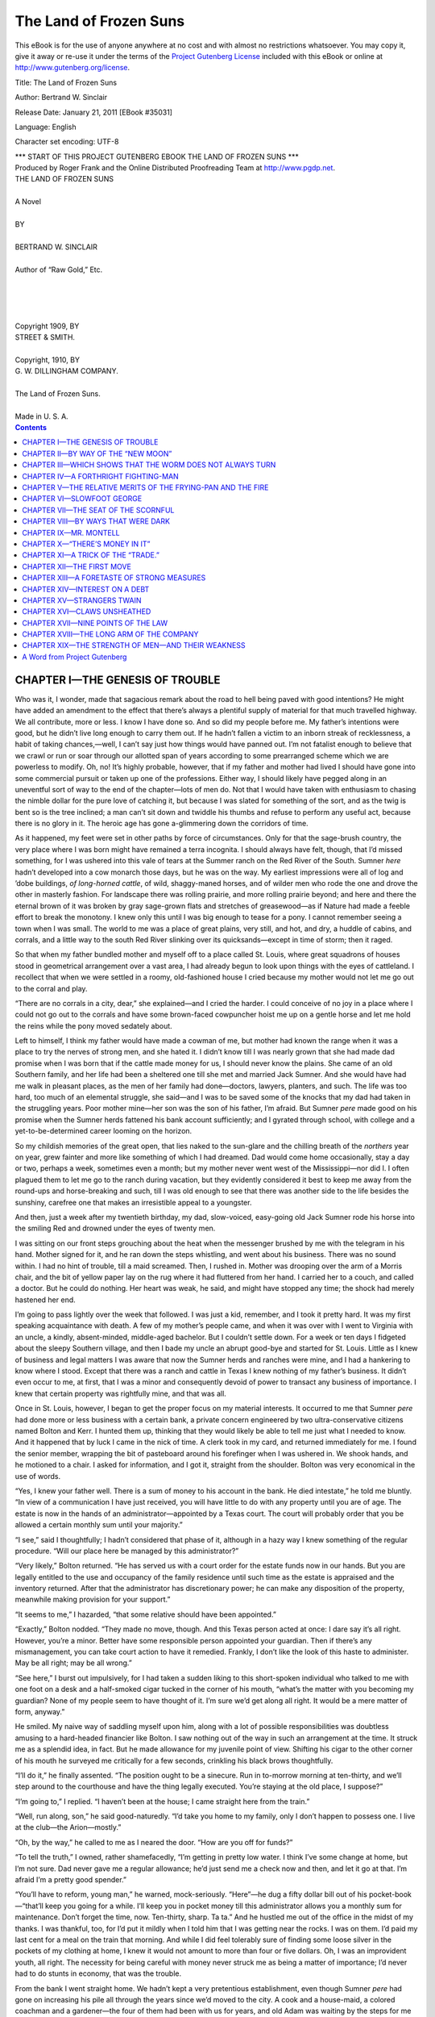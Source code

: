 .. -*- encoding: utf-8 -*-

.. meta::
   :PG.Id: 35031
   :PG.Title: The Land of Frozen Suns
   :PG.Released: 2011-01-21
   :PG.Rights: Public Domain
   :PG.Producer: Roger Frank
   :PG.Producer: the Online Distributed Proofreading Team at http://www.pgdp.net
   :DC.Creator: Bertrand W. Sinclair
   :DC.Title: The Land of Frozen Suns
   :DC.Language: en
   :DC.Created: 1909

=======================
The Land of Frozen Suns
=======================

.. _pg-header:

.. container::

   .. style:: paragraph
      :class: noindent

   This eBook is for the use of anyone anywhere at no cost and with
   almost no restrictions whatsoever. You may copy it, give it away or
   re-use it under the terms of the `Project Gutenberg License`_
   included with this eBook or online at
   http://www.gutenberg.org/license.

   

   .. vspace:: 1

   .. _pg-machine-header:

   .. container::

      Title: The Land of Frozen Suns
      
      Author: Bertrand W. Sinclair
      
      Release Date: January 21, 2011 [EBook #35031]
      
      Language: English
      
      Character set encoding: UTF-8

      .. vspace:: 1

      .. _pg-start-line:

      \*\*\* START OF THIS PROJECT GUTENBERG EBOOK THE LAND OF FROZEN SUNS \*\*\*

   .. vspace:: 4

   .. _pg-produced-by:

   .. container::

      Produced by Roger Frank and the Online Distributed Proofreading Team at http://www.pgdp.net.

      .. vspace:: 1

      


.. role:: title
   :class: larger

.. class:: center

    | :title:`THE LAND OF FROZEN SUNS`
    |    
    | A Novel
    | 
    | BY
    | 
    | BERTRAND W. SINCLAIR
    | 
    | Author of “Raw Gold,” Etc.
    | 
    | 
    | 
    | 
    | Copyright 1909, BY
    | STREET & SMITH.
    | 
    | Copyright, 1910, BY
    | G. W. DILLINGHAM COMPANY.
    | 
    | The Land of Frozen Suns.
    | 
    | Made in U. S. A.

.. CONTENTS:: Contents
   :backlinks: entry
   :depth: 1

CHAPTER I—THE GENESIS OF TROUBLE
================================

Who was it, I wonder, made that sagacious
remark about the road to hell being paved
with good intentions? He might have
added an amendment to the effect that there’s always
a plentiful supply of material for that much
travelled highway. We all contribute, more or less.
I know I have done so. And so did my people before
me. My father’s intentions were good, but
he didn’t live long enough to carry them out. If
he hadn’t fallen a victim to an inborn streak of
recklessness, a habit of taking chances,—well, I
can’t say just how things would have panned out.
I’m not fatalist enough to believe that we crawl or
run or soar through our allotted span of years according
to some prearranged scheme which we are
powerless to modify. Oh, no! It’s highly probable,
however, that if my father and mother had
lived I should have gone into some commercial pursuit
or taken up one of the professions. Either
way, I should likely have pegged along in an uneventful
sort of way to the end of the chapter—lots
of men do. Not that I would have taken with
enthusiasm to chasing the nimble dollar for the
pure love of catching it, but because I was slated
for something of the sort, and as the twig is bent
so is the tree inclined; a man can’t sit down and
twiddle his thumbs and refuse to perform any useful
act, because there is no glory in it. The heroic
age has gone a-glimmering down the corridors of
time.

As it happened, my feet were set in other paths
by force of circumstances. Only for that the sage-brush
country, the very place where I was born
might have remained a terra incognita. I should
always have felt, though, that I’d missed something,
for I was ushered into this vale of tears at the
Summer ranch on the Red River of the South.
Sumner *here* hadn’t developed into a cow monarch
those days, but he was on the way. My earliest
impressions were all of log and ’dobe buildings,
*of long-horned cattle*, of wild, shaggy-maned
horses, and of wilder men who rode the one and
drove the other in masterly fashion. For landscape
there was rolling prairie, and more rolling
prairie beyond; and here and there the eternal
brown of it was broken by gray sage-grown flats
and stretches of greasewood—as if Nature had
made a feeble effort to break the monotony. I
knew only this until I was big enough to tease for
a pony. I cannot remember seeing a town when
I was small. The world to me was a place of
great plains, very still, and hot, and dry, a huddle
of cabins, and corrals, and a little way to the
south Red River slinking over its quicksands—except
in time of storm; then it raged.

So that when my father bundled mother and myself
off to a place called St. Louis, where great
squadrons of houses stood in geometrical arrangement
over a vast area, I had already begun to look
upon things with the eyes of cattleland. I recollect
that when we were settled in a roomy, old-fashioned
house I cried because my mother would
not let me go out to the corral and play.

“There are no corrals in a city, dear,” she explained—and
I cried the harder. I could conceive
of no joy in a place where I could not go out to the
corrals and have some brown-faced cowpuncher
hoist me up on a gentle horse and let me hold the
reins while the pony moved sedately about.

Left to himself, I think my father would have
made a cowman of me, but mother had known the
range when it was a place to try the nerves of
strong men, and she hated it. I didn’t know till
I was nearly grown that she had made dad promise
when I was born that if the cattle made money
for us, I should never know the plains. She came
of an old Southern family, and her life had been
a sheltered one till she met and married Jack Sumner.
And she would have had me walk in pleasant
places, as the men of her family had done—doctors,
lawyers, planters, and such. The life was too
hard, too much of an elemental struggle, she said—and
I was to be saved some of the knocks that
my dad had taken in the struggling years. Poor
mother mine—her son was the son of his father,
I’m afraid. But Sumner *pere* made good on his
promise when the Sumner herds fattened his bank
account sufficiently; and I gyrated through school,
with college and a yet-to-be-determined career
looming on the horizon.

So my childish memories of the great open, that
lies naked to the sun-glare and the chilling breath
of the *northers* year on year, grew fainter and more
like something of which I had dreamed. Dad
would come home occasionally, stay a day or two,
perhaps a week, sometimes even a month; but my
mother never went west of the Mississippi—nor did I.
I often plagued them to let me go to the ranch
during vacation, but they evidently considered it
best to keep me away from the round-ups and horse-breaking
and such, till I was old enough to see
that there was another side to the life besides the
sunshiny, carefree one that makes an irresistible
appeal to a youngster.

And then, just a week after my twentieth birthday,
my dad, slow-voiced, easy-going old Jack
Sumner rode his horse into the smiling Red and
drowned under the eyes of twenty men.

I was sitting on our front steps grouching about
the heat when the messenger brushed by me with
the telegram in his hand. Mother signed for it,
and he ran down the steps whistling, and went about
his business. There was no sound within. I had no
hint of trouble, till a maid screamed. Then, I
rushed in. Mother was drooping over the arm of
a Morris chair, and the bit of yellow paper lay on
the rug where it had fluttered from her hand. I
carried her to a couch, and called a doctor. But
he could do nothing. Her heart was weak, he said,
and might have stopped any time; the shock had
merely hastened her end.

I’m going to pass lightly over the week that followed.
I was just a kid, remember, and I took it
pretty hard. It was my first speaking acquaintance
with death. A few of my mother’s people came,
and when it was over with I went to Virginia with
an uncle, a kindly, absent-minded, middle-aged
bachelor. But I couldn’t settle down. For a week
or ten days I fidgeted about the sleepy Southern
village, and then I bade my uncle an abrupt good-bye
and started for St. Louis. Little as I knew of
business and legal matters I was aware that now
the Sumner herds and ranches were mine, and I
had a hankering to know where I stood. Except
that there was a ranch and cattle in Texas I knew
nothing of my father’s business. It didn’t even
occur to me, at first, that I was a minor and consequently
devoid of power to transact any business
of importance. I knew that certain property was
rightfully mine, and that was all.

Once in St. Louis, however, I began to get the
proper focus on my material interests. It occurred
to me that Sumner *pere* had done more or less business
with a certain bank, a private concern engineered
by two ultra-conservative citizens named
Bolton and Kerr. I hunted them up, thinking that
they would likely be able to tell me just what I
needed to know. And it happened that by luck I
came in the nick of time. A clerk took in my card,
and returned immediately for me. I found the
senior member, wrapping the bit of pasteboard
around his forefinger when I was ushered in. We
shook hands, and he motioned to a chair. I asked
for information, and I got it, straight from the
shoulder. Bolton was very economical in the use
of words.

“Yes, I knew your father well. There is a sum
of money to his account in the bank. He died intestate,”
he told me bluntly. “In view of a communication
I have just received, you will have little
to do with any property until you are of age.
The estate is now in the hands of an administrator—appointed
by a Texas court. The court will
probably order that you be allowed a certain monthly
sum until your majority.”

“I see,” said I thoughtfully; I hadn’t considered
that phase of it, although in a hazy way I knew
something of the regular procedure. “Will our
place here be managed by this administrator?”

“Very likely,” Bolton returned. “He has served
us with a court order for the estate funds now in
our hands. But you are legally entitled to the use
and occupancy of the family residence until such
time as the estate is appraised and the inventory
returned. After that the administrator has discretionary
power; he can make any disposition of
the property, meanwhile making provision for your
support.”

“It seems to me,” I hazarded, “that some relative
should have been appointed.”

“Exactly,” Bolton nodded. “They made no
move, though. And this Texas person acted at
once: I dare say it’s all right. However, you’re
a minor. Better have some responsible person appointed
your guardian. Then if there’s any mismanagement,
you can take court action to have it
remedied. Frankly, I don’t like the look of this
haste to administer. May be all right; may be all
wrong.”

“See here,” I burst out impulsively, for I had
taken a sudden liking to this short-spoken individual
who talked to me with one foot on a desk
and a half-smoked cigar tucked in the corner of his
mouth, “what’s the matter with you becoming my
guardian? None of my people seem to have
thought of it. I’m sure we’d get along all right.
It would be a mere matter of form, anyway.”

He smiled. My naive way of saddling myself
upon him, along with a lot of possible responsibilities
was doubtless amusing to a hard-headed financier
like Bolton. I saw nothing out of the way
in such an arrangement at the time. It struck me
as a splendid idea, in fact. But he made allowance
for my juvenile point of view. Shifting his
cigar to the other corner of his mouth he surveyed
me critically for a few seconds, crinkling his black
brows thoughtfully.

“I’ll do it,” he finally assented. “The position
ought to be a sinecure. Run in to-morrow morning
at ten-thirty, and we’ll step around to the courthouse
and have the thing legally executed. You’re
staying at the old place, I suppose?”

“I’m going to,” I replied. “I haven’t been at
the house; I came straight here from the train.”

“Well, run along, son,” he said good-naturedly.
“I’d take you home to my family, only I don’t happen
to possess one. I live at the club—the Arion—mostly.”

“Oh, by the way,” he called to me as I neared
the door. “How are you off for funds?”

“To tell the truth,” I owned, rather shamefacedly,
“I’m getting in pretty low water. I think
I’ve some change at home, but I’m not sure. Dad
never gave me a regular allowance; he’d just send
me a check now and then, and let it go at that. I’m
afraid I’m a pretty good spender.”

“You’ll have to reform, young man,” he warned,
mock-seriously. “Here”—he dug a fifty dollar
bill out of his pocket-book—“that’ll keep you going
for a while. I’ll keep you in pocket money till
this administrator allows you a monthly sum for
maintenance. Don’t forget the time, now. Ten-thirty,
sharp. Ta ta.” And he hustled me out of
the office in the midst of my thanks. I was thankful,
too, for I’d put it mildly when I told him that
I was getting near the rocks. I was on them. I’d
paid my last cent for a meal on the train that
morning. And while I did feel tolerably sure of
finding some loose silver in the pockets of my clothing
at home, I knew it would not amount to more
than four or five dollars. Oh, I was an improvident
youth, all right. The necessity for being careful
with money never struck me as being a matter
of importance; I’d never had to do stunts in economy,
that was the trouble.

From the bank I went straight home. We hadn’t
kept a very pretentious establishment, even though
Sumner *pere* had gone on increasing his pile all
through the years since we’d moved to the city. A
cook and a house-maid, a colored coachman and a
gardener—the four of them had been with us for
years, and old Adam was waiting by the steps for
me when I came up the walk, his shiny black face
beaming welcome. I had to go to the stable and
look over the horses, and tell Adam that everything
was fine, before the old duffer would rest.

In the house everything was as I’d left it. All
that evening I moped around the big, low-ceiled living-room.
There was little comfort in the place;
it was too lonely. The hours dragged by on leaden
feet. I couldn’t get over expecting to see mother
come trailing quietly down the wide stairway, or
dad walk in the front door packing a battered old
grip and greeting me with his slow smile. I know
it was silly, but the feeling drove me out of the
house and down town, where there was a crush of
humans, and the glitter of street lights and the
noise of traffic. There I met a chum or two, and
subsequent proceedings tore a jagged hole in Bolton’s
fifty dollar bill before I landed home in the
little hours. Even then I couldn’t sleep in that
still, old house.

The long night came to an end, as nights have
a habit of doing, and breakfast time brought with
it the postman. The mail was mostly papers and
other uninteresting junk, but one missive, postmarked
Amarillo, Texas, and addressed to myself
I opened eagerly. It was from the administrator,
as I had surmised.

Most of the communication was taken up with
an explanation of how he came to jump into the
breach so quickly. He had been, it seemed, a close
friend of my father’s. He knew that Jack Sumner
had a son who was not yet of age, and who, even
if he were, knew little or nothing about stock.
Things needed looking after, he said; my father’s
sudden death had left the business without a responsible
head, and the ranch foreman and the
range boss were bucking each other. Things were
going to the devil generally, so he felt called upon
to step into the breach, seeing that none of the
Sumner family showed up to protect their interests.
I wouldn’t be under any obligation to him,
he frankly explained, for as administrator he would
be paid for what he was doing. He also stated that
if I felt that my affairs would be more capably
managed in the hands of someone whom I knew
better he would cheerfully turn over control of the
estate without any tiresome litigation. And he
concluded his letter with an urgent invitation to
come down to headquarters and see the wheels go
round for myself. He signed himself in a big
heavy hand, Jake Howey, and the signature gave
me an impression of a bluff, hard-riding cowman—picturesque
and thoroughly Western. If I had
been born a girl I expect my disposition would
have been termed romantic. Anyway, Mr. Jake
Howey’s letter made a hit with me.

When I went to keep my appointment with Bolton
later in the forenoon I took the letter with me.
He glanced over it, and tucked it back in the envelope.

“I don’t much believe in long distance judgment
of men,” he declared, “but I’d be willing to take a
chance on this Texas person. I should say you can
expect a square deal from him—if this missive
represents his true personality.”

“That’s the way it struck me, too,” I confessed.
“I think I’d like to go down there for a while.”

“Yes? What about school?” he put in.

“Well, I suppose it’s necessary for me to go
through college,” I admitted. “Dad intended me
to. I was to begin this coming school year—September,
isn’t it? But that’s nearly three months
away. I would like to see that Red River ranch.
I was born there, you know.”

“You’ll have to cut your eye-teeth in the business
sometime,” he mused. “You’ll be less likely
to get into mischief there than you will in town.
Yes, I daresay you might as well take the trip.
But no funking school this fall, mind. I’ve known
youngsters to go to the cattle country and stick
there. Your father did.”

“I won’t,” I promised, “even if I want to stay,
I’ll be ready to dig in when September comes.”

“You’d better.” He laughed at my earnestness.
“Or I’ll be down there after you. When do you
propose to start?”

“As soon as I can.” Having paved the way to
go, I wanted, boy-fashion, to be on the way at once.

“Any idea how to get there?” he queried; as
if he had his doubts about the development of my
bump of location.

But I had him there.

“Oh, yes. Dad used to take the train through
Little Rock to Fort Worth, and on up into the
Panhandle from there. Sometimes he took a
steamer from here to Memphis. I think I’d like
the river trip best.”

“All right,” he decided. “You shall go, my boy,
just as soon as you can get ready. Now we’ll see
about this guardianship matter.”

We saw about it in such wise that two days later
I was the happy possessor of a ticket to Amarillo
and a well-lined pocket-book. I had dinner with
Bolton, and bade him good-bye quite cheerfully, for
I felt a good deal as Columbus must have done
when he turned the prow of his caravel away from
Spanish shores. After leaving Bolton I went home
after a grip I’d forgotten. The river boat on which
I’d taken passage was due to leave at midnight.

And that midnight departure was what started
one Bob Sumner up the Trouble Trail. It isn’t
known by that name; it doesn’t show on any map
that ever I saw; but the man who doesn’t have to
travel it some time in his career—well, he’s in luck.
Or perhaps one should reason by the reverse
process. I daresay it all depends on the point of view.

CHAPTER II—BY WAY OF THE “NEW MOON”
============================================

Lights by the thousand speckled the night-enshrouded
water-front when I reached the slip
where my boat lay. On the huge roofed-in wharf
freight-handlers swarmed like bees. The rumble
of hand trucks and the tramp of feet rose to the
great beams overhead and echoed back in a steady
drone. Lamps fluttered on vibrating walls. Men
moved in haste, throwing long shadows ahead and
behind them. Boxes, bales, barrels, sacked stuff
vanished swiftly down three separate inclines to the
lower deck of the *Memphis Girl*, and from the
depths of this freight-swallowing monster came the
raucous gabble, freely garnished with profanity,
of the toiling stevedores.

Out from under that vast sounding board of a
roof the noise at once diminished in volume, and
I passed through the heart of the dust and babel
and gained the cabin deck of the *Memphis*. A
steward looked over my ticket and guided me to
the berth I had reserved. It was then half past
nine; still two hours and a half to the time of departure.
I took a look around the upper deck.
Quite a number of passengers were already aboard.
Some were gone to bed; others were grouped in
the aft saloon. One or two poker games had
started, and little groups were looking on. But of
them all I knew not a soul. Youth hungers for
companionship, and I was no exception to my kind.
It may be a truism to say that nowhere can one be
so completely alone as in a crowd; but the singularity
of it never came home to me until that night.
But we are always learning the old things and
esteeming them new. I roamed about the *Memphis*,
wishing I had stayed up town till the last
minute. It had been my plan to go down and turn
in; the ceremony of casting off was not one that
interested me greatly. But now the whim was
gone; a spirit of unrest, an impatience to be off,
drove sleep from my mind. If you have ever
known the dreary monotony of waiting for train
or steamer to start when your whole being craves
the restfulness of motion you will not wonder that
I made one more round of the deck and saloons and
then left the *Memphis* to roam aimlessly past the
serried wharves that faced the stream.

I don’t recollect just how far I wandered. If the
place had been strange to me I should likely have
been more circumspect in my prowling. As it
was, my only concern was to be at the S.S. Company’s
wharf by midnight, and midnight was yet
afar. So I poked along, stopping now and then to
hang over a railing and peer across the dark sweep
of the Mississippi toward the Illinois shore. Between,
the lights of divers craft twinkled like fireflies,
and tootings of major and minor keys with
varying volume of sound went wailing through the
night.

A big passenger packet, hailing from up-river,
swept into view. Ablaze from her bow to the
churning stern wheel she bore down like a floating
villa strung with yellow gems. A band blared
“Dixie” from somewhere amidships. I was young
enough to have some degree of enthusiasm for
such spectacles, and I turned onto a long half-lighted
wharf and walked to its outermost tip to
get a better view of the puffing river monster with
its thousand gleaming eyes.

Until she came abreast and passed, I stood there
watching. In a careless way I became aware of
two men strolling out on the wharf; in fact, I had
passed them near the entrance gate. I remember
that the swell from the big packet was beginning
to slap against the wharf wall when one of them
edged over and asked me the time.

Like a simpleton I hauled out my watch to tell
him. It did not occur to me that there might be
any purpose behind the question. The river-front
in St. Louis was not a place where one could safely
exhibit signs of affluence in the way of cash or
jewelry—and I knew it. I hadn’t grown up in a
city without knowing some of its ways. No doubt
it looked like an easy game, out there on the end of
a deserted wharf.

My watch was a plain hunting-case affair, with
a fob. Without an inkling of what was to come I
turned toward the dim light as I sprung the case
open. In that instant the fellow struck the watch
out of my grasp with one hand, and smashed me
full on the jaw with the other—a vicious, pugilistic
punch. I went down. Curiously, I didn’t lose consciousness;
and the blow gave little pain. But it
paralyzed my motor nerves for a few seconds, gave
me a queer, helpless feeling in my legs and arms,
such as one has in a nightmare. It passed though,
and the pair of them were just going through my
pockets with a celerity that bespoke much practice
when I recovered sufficiently to jab my fist into a
face that was bent close to mine—at the same time
driving both heels against the shins of the other
fellow with what force I could muster.

This instinctive outbreak rather surprised them,
I think. Anyway, they gave ground. Only for a
moment, however. I made one valiant effort to
gain my feet, and they were on me like twin wolves.
Kicking, striking, struggling like primal beasts we
three lurched this way and that on the brink of the
wharf. A hundred yards away people were hurrying
by, and if I’d had sense enough to realize that
a shout was my best weapon I could easily have
routed the thugs. But I was too frightened to
think.

And in a very short time sheer weight of numbers
decided the issue. One of them got a strangle
hold about my neck. The other clasped me fervently
around the waist. Thus they dragged me
down. For one brief instant I rested on the hard
planking, my head in a whirl, their weight like a
mountain on my heaving chest. Then, with a quick
shove they thrust me over the edge of the wharf.

Undertaken voluntarily, a twenty-foot dive is
no great matter, but it is a horse of quite another
color to be chucked into space and fall that distance
like a bag of meal. I struck the water feet first,
as it happened, and came to the top spluttering,
half-strangled, but otherwise none the worse. Right
quickly I found that I’d merely exchanged one antagonist
for another. The current set strongly out
from the wharf, and it cost me many a stroke to
get back to it, and then I saw that I was no better
off. Contrary to the usual thing the piles offered
no avenue of escape, for they were planked up, a
smooth wooden wall that I could not possibly climb.
I felt my way toward shore, but the out-sweeping
current was too strong. So I hooked my fingers
in a tiny crack and proceeded to shed what clothing
still burdened me. Of my coat only a fragmentary
portion remained. It had been ripped up the back
in the fracas above, and the side containing my
ticket and most of my money had been torn clear off
me. There was little left save the sleeves. My
shoes and shirt and trousers I cast upon the waters
with little thought of their return; and then, clad
in a suit of thin underclothes I struck out for the
next pier below, thanking my stars that I was a
fair swimmer.

But I could not make it. The channel of the
Mississippi threw the full head of a powerful current
against the St. Louis side at that particular
point; it struck the wharf-lined bank and swerved
out again with the strength of an ocean tide, and
I was in the out-going curve of it. The next
wharf was not for me nor yet its fellow beyond.
Steadily I was carried into mid-stream. Shouting
for help across the black space that lay between
me and the wharves soon exhausted what wind and
strength I did not use up in a footless attempt to
swim against the current. I stopped yelling then;
it seemed to be sink or swim, and I began to conserve
my energies a bit. Slipping along in plain
view of myriad lights, hearing the fiendish screaming
of steamer whistles, seeing the moving bulk of
them dimly in the night, I felt in no immediate
danger—not half as much alarm disturbed the soul
of me as when the fingers of those night-hawks were
clawing at my throat. I knew I could keep afloat
an indefinite length of time, and some craft or
other, I reasoned, would pick me up if I failed to
make shore.

By and by I rapped my hand smartly against some
hard object as I cleft the water, and gripping it I
found myself the richer by a four-foot stick of
cordwood on its way to the Gulf of Mexico. This
served to bear me up without any exertion on my
part, and gave me that much better chance to buck
the current. I was now well out from the wharves,
and straining my eyes for passing boats.

Far down the river the piercing shriek of a
siren split a momentary silence that had fallen on
the stream. A drumming noise was borne up to me
on a fitful night breeze. From behind the black
loom of a jutting wharf a steamer appeared, and
came throbbing upstream. Now she was almost
on me, the heart-like pulse of her engines and the
thresh of her great sternwheel deadening all the
other sounds which that vast river surface caught
up and bandied back and forth.

Remorselessly the current bore me into her path.
At first I had strained every nerve to get in her
way, but as the black hull with funnels belching
smoke and deck-lights riding high drew near I remembered
that if I missed a hold on her side I stood
a fair chance of being sucked into the flailing paddles.
When that filtered into my cranium I backed
water in hot haste; but I had gone too far, and her
speed was too great. In another minute I was
pawing at the slippery bulge of her water-line, and
striving to lift my voice above the chug of the engines
as she slid by.

The wash from her swung me away and drew
me back again, and just as the nearing thresh of
her broad-paddled wheel struck a chill of fear into
my quaking heart my hands fouled in a trailing
line and I laid hold of it more tightly than ever
drowning man clutched the proverbial straw.

It was a small line, and the strain of towing me
was great, but it held. In the tiers of cabins above
my head lights flicked out one by one. Again and
again I called, bellowing upward with the regularity
of a fog signal. No answer; no inquiring
face peered over the rail. The docks slid by. God
only knows how long I dangled at the end of that
bit of twisted fiber. The glow-worm lamps of St.
Louis twinkled distantly on the left, rapidly falling
astern. The thin line wrapped about my wrist
numbed it to the elbow; I changed hands from time
to time, in peril of being cast adrift. Fervently I
wished for my bit of driftwood. The on-rushing
demon to which I clung offered less hope of succor.

In a little while longer I should have cast loose
from sheer inability to hold on. The strain on my
arms was exhausting, and the least shift soused me
under water, such was the speed. How I should
have fared then, I do not know. But in the nick
of time an answering hail came from above and
when I had established the fact that a human being
was clinging alongside, a cluster of heads and a
lantern or two appeared at the rail and a rope ladder
came wriggling down.

Cramped and sore and weary as I was I climbed
thankfully aboard. A knot of passengers surrounded
an officer whom I took to be the mate. A
deckhand or two stood by, eyeing me curiously as
I heaved myself on deck. The mate held up his
lantern and took a good look at me.

“You look some the worse for wear, bucko,” he
volunteered indifferently. “How long you been
hangin’ onto us?”

I began to explain, but I daresay my appearance
hardly lent an air of truth to my words; he cut me
short with an incredulous shrug of his shoulders.

“Tell that t’ the captain or the purser,” he interrupted
sharply. “Bilk, you steer him t’ the pilot
house. I’ll be there in a minute.”

He turned on his heel, and Bilk motioned me to
follow. As we passed forward I wondered on
what sort of craft I had landed, whither bound, and
how good my chance was of getting back to St.
Louis and making a fresh start. The first of these
queries I voiced to Bilk.

“She’s the *New Moon*,” he growled. “Through
freight t’ Bismark, Cow Island, and Fort Benton.
Stop? Naw, she don’t stop fer nothin’ only wood.”

CHAPTER III—WHICH SHOWS THAT THE WORM DOES NOT ALWAYS TURN
==========================================================

The door of the pilot-house swung open and the
captain himself stepped out as Bilk reached for the
knob. The eyes of this river autocrat fell inquiringly
on me. I daresay I was not a prepossessing
figure in the dull glimmer of a deck lamp.

“What the devil’s this?” he demanded.

“Feller picked up alongside us, hangin’ on by an
unstowed line, sir.” Bilk explained.

“Huh!” the captain grunted.

“See here, sir,” I began. “I’m much obliged for
being picked up. And I’ll be much more obliged if
you’ll put me in the way of getting into some clothes
and landing as soon as possible. I was to have
taken the *Memphis Girl* down-river to-night. Mr.
Bolton, of the Bolton and Kerr bank will make it
all right with you.”

The captain guffawed coarsely in my face. “God
bless me, that’s all right. Hey, Tupper,”—to the
mate, who came up while I was speaking—“here’s
a lad with a black eye, a skinned nose, and no clothes
on, who wants us to put about—and his banker will
make it all right. Ha—ha—ha!” And he laughed
till my cheeks burned.

“I don’t ask anything of you only to get ashore,
first stopping-place,” I spluttered, trembling with
anger; his patent disbelief of my statement was hard
to swallow. “I’m not to blame for getting robbed
and tumbled into the river, and I don’t want my
people to think I’ve been drowned.”

“There’s the shore,” he jerked his thumb backward
significantly. “Swim for it, if the deck o’ the
*Moon* don’t suit you.”

That silenced me for the time. I knew I could
never make shore, weary as I was. The inhospitable
atmosphere was better than the unquiet bosom of
the Mississippi. I had no stomach for further natatory
stunts that night. And I knew that it depended
on the good-will of this grouchy individual as to
when and where I should set foot on land. He
squinted calculatingly at me for a second or two,
then addressed the mate.

“Take ’im below, Tupper,” he said. “Dig ’im up
some jeans an’ a pair o’ shoes, an’ let ’im roost
somewhere forrad. We can use ’im, I reckon.”

“Look here,” I remonstrated anxiously; he was
overlooking my voice in the matter in a way that
didn’t suit me at all. “I want to know when I’m
going to get a chance to go back to St. Louis? You
don’t seem to understand the fix I’m in.”

“Got passage-money about you?” he asked coolly.

“Why, of course not,” I replied. “A fellow
doesn’t usually carry money in his underclothes.”

“He don’t, hey?” He stepped nearer to me and
suddenly thrust a hairy fist under my nose. “Who
the hell are you, t’ howl about gettin’ ashore? You
look t’ me like a man that’s broke jail or somethin’
o’ the kind. As tough a lookin’ citizen as you are
ought t’ be damn thankful for a chance t’ climb
aboard. You’ll earn your keep while you’re on the
*Moon*—an’ no questions asked. See? Take him
along, Tupper. Kick his ribs in, if he makes a roar.
Get forrad, there.”

That was all the satisfaction I got out of Captain
Speer; and truth to tell I followed the mate with
proper meekness. I knew enough of the river-boat
way to avoid open clashing with sternwheel folk.
Deep-water men paint lurid pictures of hell-ships,
but I have my doubts, from what I’ve seen and
heard, of any wind-jammer that ever sailed the
seven seas being worse that some of the flat-bottomed
craft that bucked the Missouri and Mississippi
in the year of our Lord eighteen eighty-one.

The mate, a sullen, red-whiskered brute, hustled
me down ’tween decks, rummaged in a locker and
brought forth a frayed suit of cotton overalls, and
a pair of brogans two sizes too large for my feet—and
they are not small by any means.

“Get into them, if you feel the need o’ clothes,”
he growled. “You camp on that pile o’ sacks an’
stay there till you’re wanted.”

Much as I resented his overbearing speech and
manner I didn’t think it good policy to row with
him just then. My face ached from the punching
it had already received; physical weariness, bruises,
the strangeness and palpable belligerence that confronted
me on the *Moon*, all served to cow me, that
had never been a fighting-man, nor thrown among
the breed. My knowledge of the genus river-rat
was sufficient to tell me that the mate would rather
enjoy carrying out the captain’s order in regard to
my ribs. I wanted none of his game at that time
and place. So I donned the overalls and kept my
mouth closed.

He wasted no more time on me, and when he was
gone I settled myself philosophically on the sack-pile,
wondering how long it would be till the Moon
would make a landing. The wisest plan seemed to
consist of dodging trouble while aboard, and stepping
ashore at the first tie-up. Otherwise, I
judged myself slated to enact the role of roustabout
at the pleasure of the rude gentleman in command.

The night was warm; my wet underclothing not
uncomfortable. Curled in an easy posture on the
folded sacks I fell asleep, undisturbed by the monotonous
beat of the *Moon’s* mechanical heart. The
blast of her whistle, long-drawn, a demoniac, ear-splitting
cross between a scream and a bellow, wakened
me; and while I sat up, rubbing my sleepy
eyes and wondering how long I’d slept, the boorish
mate yelled from a gangway.

“Here you. Come along—an’ be quick about it.”

When I sensed the fact that he was directing
his remarks at me, my first impulse was to lay hold
of something and heave it at his bewhiskered face.
But upon second thought I refrained, and ascended
resentfully to the upper deck, grinding my teeth
at the broad back of him as I went. A half dozen
other men, roustabouts I judged from their general
unkemptness, were gathered amidships by
the rail. Off in the east day was just breaking;
from which I gathered that I had slept seven hours
or more. The speed of the *Moon* slackened perceptibly.
Out of the grayness ahead a slip loomed
ghostly in the dawn, tier on tier of cordwood
stacked on the rude wharf; upreared on rows of
piling, it seems to my juvenile fancy like a monster
centipede creeping out to us over the smooth
water.

Somewhere in the depths of the *Moon* a bell
tinkled. Immediately the great paddle reversed,
churning the river surface into dirty foam, and we
began to sidle against the pier-end. Fore and aft,
lines were run out and made fast by a dim figure
that flitted from behind the woodricks. The mate
growled an order, and a gangplank joined the
*Moon’s* deck to the wharf. Down this we filed,
his Sorrel Whiskers glanced over one shoulder at
me.

At once my grimy companions, Bilk among the
number, fell upon the pile of wood. For a moment
I stood undecided—then made to walk boldly
past the mate. Back of the wharf I saw the land,
a sloping rise dotted with farmhouses, take form
in the growing light; and I was for St. Louis
whether or no. But Tupper forestalled me. I did
not get past him. He seemed to be paying little
attention, yet when I came abreast of him, heart
somewhat a-flutter he lurched and struck out—with
marvellous quickness for a stodgy-built man.
There was no escaping the swing of his fist. I
was knocked down before I knew it, for the second
time in twelve hours. Satisfaction gleamed in
his small, blue eyes. He stepped back, and when
I got to my feet, something dazed and almost desperate,
he was facing me with a goodly billet in
one hand.

“Dig in there, blast yuh!” he roared. “Grab a
stick an’ down below with it, or I’ll fix yuh good
an’ plenty, yuh——”

The fierceness of him, the futility of pitting myself
against a club, much less his ponderous fists,
quelled me once more. I hoisted a length of cordwood
upon my shoulder and passed aboard. Another
trip I made, and some of the murderous rage
that seethed inside me must have shown upon my
countenance; for Bilk lagged, and, edging near as
we trod the gangway together, muttered a word of
advice.

“Fergit it, kid,” he warned. “Don’t go agin’
him. He’s a killer—he’s got more’n one man’s
scalp a’ready. An’ it’s the calaboose for you if
yuh do lay him out. See?”

Bilk was right. I was aware that while falling
short of mutiny on the high seas, a good smash at
Mr. Tupper would land me in jail right speedily—providing
the captain and the other mate left
enough of me to lock up—and seeing that St. Louis
and my friends were already far astern, I might
find myself in a worse pickle than aboard the *Moon*.
This, coupled with a keen sense of shame for blows
received and not yet returned, was galling. But
cowardly or not, just as you choose, I could not
cope with sluggers of that heavy calibre, and I
knew it. So, temporarily, I subsided, and sullenly
became a satellite of the *New Moon*.

The empty space behind the boilers, and a good
share of the lower deck space was duly filled with
wood; the *Moon* got under way again, and then I
had a breathing spell, which I spent turning over
in my mind certain plans that suggested a way out
of the difficulty. Going to Montana, when my destination
was Texas, was not to my liking, and the
manner of my going I liked least of all. While I
pondered Bilk drew near.

“First trip on a sternwheeler, huh?” he asked,
in a not unfriendly tone.

“Yes—like this,” I answered, and he grinned understandingly.

“I should have jumped and made a swim for it,”
I mourned. That had not occurred to me while we
were tied up at the wood-wharf; in fact, my thinking
was none too coherent about that time—Tupper’s
fist had jarred me from head to heel.

“He’d likely ’a’ plugged yuh quick’s yuh hit the
water,” Bilk observed indifferently. “He’s noway
backward about usin’ a pistol, if he takes a notion.”

“Do you mean to say they’d dare shoot a man
for quitting the steamer?” I uttered incredulously.

“Sure.” Bilk’s positive answer was distressingly
matter of fact.

With exceeding bitterness I aired my opinion
of such a state of affairs. Bilk merely shrugged
his shoulders.

“They’re short-handed, that’s why they froze t’ you,”
he explained. “She’ll lose time every wood-loadin’
if there ain’t men enough to pack it aboard.
Then the freight’s slow, the passengers kick, an’ the
owners pry up hell with the captain. Lord, was
yuh never rung in like this before? It’s nothin’
t’ bein’ shanghaied onto a wind-jammer that’s due
round the Horn—months of it yuh get then, an’
it’s tough farin’, too. You ain’t got no call t’roar
on this. We’ll be in Benton in ten days or so.
What’s that amount to?”

“It amounts to quite a lot with me,” I responded.
“I’m not going to Benton if I can help it. I’ll fool
that red-whiskered bully yet.”

“Don’t let him catch yuh at it, kid,” Bilk observed.
“He’ll give yuh worse’n ten days’ steam-boatin’
if yuh mix with him.”

But I did go to Benton, in spite of my intention
to the contrary. The *Moon*, as Bilk had told
me, was a through freight, a fast boat, passengers
and cargo billed direct to the head of navigation,
and carrying mail for but one or two places
between. Towns along the Missouri were few and
far apart those days, once north of Sioux City,
and for none did the *Moon* slow up. Wood-slips
were her only landing; since food for the hungry
monster that droned in the bowels of the ship was
a prime necessity. For the next three days Tupper,
and Bailey, the second mate, gave me no chance
to quit my involuntary servitude. Their fists I
avoided by submission. When we had progressed
that far up-river I ceased to look for opportunity
to take French leave, reasoning that I would have
more trouble retracing my steps through that thinly
settled land than if I stuck to the *Moon* and made
the round trip; besides this, my anger at the dirty
treatment had settled to cold malevolence. I
wanted to stay with the *Moon*, to be forced to stay
with her—for I had promised to make the captain
and the mate dance to sad music once we tied to
a St. Louis dock and I could get the ear of my
guardian. That prospect was my only joy for
many dolorous days.

Meantime I unwillingly carried wood, slushed
decks, and performed such other tasks as were
gruffly allotted me; always under a protest which
I dared not voice. I suppose one would eventually
become accustomed to being cursed every time one
turned around, but it never failed to set me plotting
reprisals; I can easily understand the psychology
of a mutineer, I think. Once or twice I had it
in mind to make some sort of appeal to one of
the passengers—a prosperous-looking individual
who, Bilk informed me, was a St. Louis fur merchant,
and whom I thought might possibly know
my father. But the sleek one transfixed me with
such a palpably contemptuous air when I was in
the act of approaching him that I hadn’t the heart
to face a rebuff. A sternwheel deckhand is not
an attractive person, as a rule, and I suppose I
looked the part, aggravated considerably by my
discolored optic and bruised face. My failure to
get speech with one of the elect, and being scowled
at as if I were a mangy dog into the bargain, didn’t
tend to make me feel kindly toward the well-fed,
well-clothed mortals who lounged on the after deck
smoking Havana cigars. Of the hide man I took
particular note, hoping to meet him some time in
the future, when I’d settled with Tupper, Speer *et
al*, and tell him what a damned snob he was. There
was a woman or two aboard, but they stuck to their
cabins and concerned me not—until a day when I
was fool enough to show a trace of the soreness
that always bubbled within.

I do not know why I tackled the captain. I did
not want wages, for Bilk had made it clear to me
that if I signed the steamer’s roll I thereby precluded
the possibility of hauling the *Moon’s* commander
over the coals for refusing to set me ashore
and keeping me in practical peonage, and I would
not have missed making it warm for that coarse
ruffian for half the cattle my dad had left me. I
dare say it was a flickering up of the smoldering
fires of hostility. Neither Tupper nor Speer ever
came close to me that I did not have to fight down
an impulse to club them with whatever was nearest
my hand. And this day I unthinkingly baited Captain
Speer, much as I feared the weight of his
ready fists. I was coiling a rope just aft of the
wheel-house, when the captain paced along the
deck, and turned a cold eye upon me. I dropped
the rope.

“Say,” I asked bluntly, and perhaps more belligerently
than was wise, “do I get paid wages for
the work I’m doing?”

“Hey? Get paid?” he growled. Then he lifted
up his voice and swore: “By God, you pay for
the grub you eat and the clothes you got on an’
we’ll talk about wages. You—you double-dyed,
gilt-edged, son-of-a-feather-duster!”

This is not a literal transcription of Captain
Speer’s expletives, but it will have to serve. His
rendering was of the sort frowned upon in polite
literature, being altogether unprintable. Never
did the captain sacrifice force to elegancy of expression.
I have heard it said, and the statement
is indubitably true, that he could swear louder and
faster and longer than any two men between Benton
and New Orleans. With the full tide of his
reviling upon me, he lurched forward, his big-knuckled
fingers reaching for my throat. I turned
to dart around the wheel-house; Tupper, grinning
maliciously, showed up from that quarter. And
when I swung about to go the other way I tripped
and Speer nailed me before I could dodge again.
Like a cat pawing a helpless mouse, he slammed
me against a deck-house wall, and I should doubtless
have had my head well worked over but for a
timely interruption.

Aft from the wheel-house a promenade deck
ran over the cabin roofs, whereon the passengers
lounged when they cared to sun themselves. The
captain, the mate, and myself were on the narrow
deck below. From just over our heads came the
voice of feminine disapproval; at which Captain
Speer let go my throat, and Tupper paused with
his foot drawn back to kick me.

“You’re a pretty pair of brutes, indeed you are!”

The girl, a small serious-faced thing, her brown
hair standing out in wind-blown wisps from under
a peaked cap, leaned over the rail and flung down
the words hotly, stamping one small foot to lend
emphasis to her observation.

“You may be typical ship’s officers,” she went on
scornfully, “but you are certainly not *men*.”

The two of them stood abashed, like pickpockets
taken in the act, and a man by the girl’s side put
in a word.

“Miss Montell,” he drawled. “You shouldn’t
interfere with the pastimes of our worthy skipper
and mate. Let the good work go on.”

“Shame on you, Mr. Barreau!” she flashed,
drawing away from him.

The man paid no heed to her quick retort, but
himself leaned a bit forward and spoke directly
to the captain.

“Go to it, Captain Speer,” he said indifferently—that
is, his manner of speech was well simulated
indifference; but I, staring up at him, saw the
storm-clouds gathering in his dark eyes. “Go
ahead. Beat the boy’s face to a jelly. Kick in
a few ribs for good measure. Make a thorough
job of it. You see, I know something of the river-boat
way. But when you are done with *that*,
Messrs. Speer and Tupper, you shall have some
little entertainment at my expense, I promise you.”

There was a menace in the inflection.

“By the Lord, sir, I’m master on this vessel,”
Captain Speer at length found his tongue. “If you
don’t like this, come down and take a hand.”

“Now speaks the doughty mariner,” Barreau
laughed mockingly. “I shall take a hand without
troubling to come down, believe me. Colonel Colt
shall arbitrate for us. If *that* is to your liking I
am at your service, Captain Speer.”

“Another cowardly blow,” cried the girl, her
dainty face flushing, “and my father shall see that
you captain no more boats for the Benton and St.
Louis Company—you barbarian. I promise you
that for penalty, whatever Mr. Barreau sees fit to
do.”

Whether the threat against his position carried
weight, or if he simply had no hankering for an
encountering with the cool individual on the upper
deck, I do not know; but, at any rate, Captain
Speer saw fit to sheath his claws at this juncture.

“Git t’ hell out o’ here, you,” he grunted, under
his breath. And I made haste to “git.”

Looking back, I saw Tupper and Speer striding
aft. Above, the girl stood by the rail, tucking in
the flying locks with graceful movements of her
hands. Barreau was staring after the retreating
pair, smiling sardonically over a cigarette.

Later, I learned from Bilk that Miss Montell was
the fur-merchant’s daughter, and straightway I
forgave the portly one any grievance I held against
him. But from none of the crew could I learn
aught of Barreau. Nor did I see him again, except
at ship-length. Like the girl, he kept close to his
cabin and the passengers’ saloon—terra incognita
to such lowly ones as I. I was grateful, even at a
distance, for between them they had saved me a
thumping—a thumping which I had reason to believe
was merely postponed.

The *Moon* was now well into Dakota. Steadily
she forged up the turbid river, thrumming past
Pierre, and, farther on, Standing Rock reservation.
At Bismark we made a brief stop. Then we
turned The Great Bend and plunged into the Bad
Lands. Through this gashed and distorted country
the *Moon* plowed along an ever-narrowing channel.
From her deck I had my first glimpse of the buffalo,
already doomed to extinction. Wild cattle
and deer scuttled back up the fearful slopes at our
approach, or vanished into the yawning canyons.
Unaccustomed to that altitude, I marveled at the
clarity of the atmosphere, the wonderful stillness
of the land. The high banks that shut us in
slanted away like paint-daubed walls, what of the
vari-colored strata. The ridges back of them were
twisted and notched by ancient geologic contortions,
washed by countless rains and bleached by
unnumbered centuries of sun—a strange jumble of
earth and rocks and stunted trees; a place to breed
superstitious fears, and warp the soul of a man
with loneliness.

In time the *Moon* left this monstrosity of landscape
behind, emerging upon a more wholesome
land. Grassy bottoms spread on either side the
river, and the upper levels ran back in a vast unbroken
sweep, the true prairie. And presently we
swept around a bend into view of a cluster of houses
lining the north shore, and the *Moon’s* whistle outdid
all previous efforts in the way of ungodly
sound. Twenty minutes later she was rubbing
softly against a low wharf, her passengers were
disembarked, and the back-breaking task of unloading
cargo began.

CHAPTER IV—A FORTHRIGHT FIGHTING-MAN
====================================

In due time the foodstuffs and other goods were
unloaded, and the *Moon* began to take on her return
cargo of buffalo hides and sundry bundles of
furs, the harvest of the past winter’s hunting and
the spring trade. Had it been left to our loud-mouthed
captain there would have been no cessation
of labor until the last pelt was stowed; he
would have worked us twenty-four hours to the
day. But Benton was not St. Louis, and the men
who loaded ship were of a different calibre from
the stevedores at the River City. A certain number
of hours would they work, and no longer,
though the *Moon* rotted at her slip. So we of the
regular crew had a breathing spell as sundown approached.
And the first spare time at my command
I used to write a letter to Bolton, detailing
my misadventures. This I posted, so that in case
anything kept me from returning on the *Moon*, he
would at least know whither I had gone and how I
had fared.

It took two days to unload. The evening of the
third day Bilk and I stole away from the boat
and went uptown. There was not much of it, to be
sure, but what little there was lacked nothing in
the way of life and color. One could see any sort
of costume, from sober broadcloth and fine linen
to the rainbow garb of a blanket Indian. Even the
long-haired frontiersman sacred to fiction was represented
by a specimen or two. Altogether it was
a motley, high-spirited crowd that we mixed with
that night. Of the quieter residential portion of
Benton I saw nothing, that time. My way, guided
thereto by Bilk, was down the main street, where
lights shone and glasses clinked merrily; into
divers places where ancient pianos tinkled dance
music. Drink and dance and gamble, that was the
night life of the town. Wherever we went, wherever
any man went, up and down the length of that
one garish street, he could get a run for his money,
if he had money to spend. In every saloon and
dance hall the knights of farobank and draw poker
held tourney on the field of green cloth. It was
all very new and strange and fascinating to me.

Bilk stood treat in one of the saloons, and after
we had emptied our glasses we stepped across the
room to where a knot of men were watching an
unkempt individual buck a roulette wheel with
twenty-dollar gold pieces in lieu of chips. He had
a dirty felt hat on the table before him, the crown
of it half full of gold and silver, and he was scattering
the double eagles two and three on a number.
It was heavy play, I thought, but the dealer
spun the little white ball and called the number
and color in a bored sort of manner. The buffalo-runner
lost half a dozen bets, and then all at
once he caught the double O with three twenty-dollar
coins resting on it. I gasped. Twenty-one
hundred dollars in fifteen seconds! When the
dealer passed over the stacks of gold, the unkempt
one opened his mouth for the first time.

“How much’ll yuh turn for?” he asked.

The dealer jerked his thumb upward. “We’ll
take the roof off,” he answered carelessly, “if yuh
want to play ’em that high.”

The buffalo-runner grinned and deliberately set
about placing handfuls of coin here and there on
the board. And while I stood there wholly engrossed,
eagerly watching the ivory ball in its circular
race, some one grabbed me by the shoulders
and hurled me unceremoniously out the door. Once
outside and free of that powerful grip, I turned
and beheld Tupper the red-whiskered, very drunk
and very angry, flourishing a pistol and shouting
vile epithets at me.

“Git back t’ the *Moon*, yuh —— son
of a sea-cook! I’ll jerk an arm off yuh an’ beat
yuh t’ death with the bloody end of it, if yuh show
up here again. Scoot!”

Naturally, I “scooted,” Mr. Tupper meanwhile
emphasizing his threats by sending a bullet or two
skyward. I wondered, at the time, why no peace
officer appeared to put a quietus on this manifestation
of exuberance, but later in the game I learned
that in frontier towns the popping of a pistol was
regarded as one of the accessories of a properly
joyful mood, men handled their guns to make a
noise, a la the small boy with a bunch of holiday
firecrackers. One could burn powder with impunity,
so long as he had due care for innocent
bystanders.

Of Bilk I saw no more, for a while. Thinking
that since Tupper’s hostility had been directed at
me, Bilk might have concluded to keep out of it,
and see Benton by himself, I went on to the boat
and curled up on a bale of buffalo hides, to sit a
while in the moonlight and the pleasant night air
before bedding down in the vile hole where we of
the roustabout fraternity were permitted to rest o’
nights. An hour or so I sat there, and about the
time I began to think of turning in, a figure came
slouching up the wharf and aboard. The glare of
a deck light showed me that it was Bilk. I called
to him, and when he came a little nearer I saw
further that he, too, had met with rough usage;
for his face was bruised and his lips cut and
swollen.

“Aw, that dam’ mate!” he said, in answer to my
questioning. “He gits on a razoo like this every
once in a while. Yuh was lucky he just throwed
yuh out. The son of a gun nailed me after that
an’ like t’ beat m’ head off. He’s tearin’ drunk
an’ plumb on the fight. Chances is he’ll come down
here before mornin’ an’ want t’ lick the captain, the
cook, an’ the whole blame crew.”

“Somebody ought to take an axe to him,” I suggested
bitterly.

“Yuh betche. That’s what he needs,” Bilk
agreed. “I’ve heard tell about him gettin’ on these
fightin’ drunks, but this here’s the first time he ever
got t’ me. Yuh wait. I’ll git him some uh these
times for this.” And Bilk went below, muttering
dark threats.

I followed shortly, and rolled in. There was no
disturbance during the night, and when we stood
by for the loading after breakfast Tupper was on
hand, a trifle surlier than usual, more or less red
about the eyes, but otherwise showing no signs of
his carouse. All that day we labored. Again at
eventide part of the crew sallied uptown. Before
ten o’clock all of them were back, one or two badly
damaged about the face, and one and all filled with
tales of the mate’s pugnacious mood.

“He sez, by the great horn spoon, he’ll bust the
head of ary hide-slingin’ wharf-rat that sticks his
nose up the main street. He wants the whole
town t’ himself, the blamed hog!” one indignantly
declared; and from what I’d seen of Tupper I could
very well believe that he would have it to himself
so far as the crew of the *Moon* was concerned.

The next morning found Mr. Tupper still on
deck. Evidently a steady diet of strong whisky
and rough-and-tumble fighting agreed with his peculiar
constitution. That night we were all but
done; two hours’ work in the morning would put
the *Moon* in shape for the down-river journey.
And when evening fell I took a notion to walk up
and down the streets of Benton once more. It
may have been that the prospect of getting to St.
Louis in the near future made me desire to flaunt
my independence in the face of the mate. Anyway,
without stopping to make a critical analysis of
motives, I slipped away from the *Moon* when dark
closed in. The engineer came aboard a minute
before I left, and I heard him call to his assistant
that Tupper was a sheet and a half in the wind,
and still wearing his fighting-clothes. But I took
no thought of turning back.

Right up the main street I marched, venturing
into one saloon after another without mishap. I
felt quite elated, like a small boy playing “hookey”
from school. And when, in the course of my
prowling about, I ran into a half dozen hilarious
cowpunchers I clean forgot Mr. Tupper and the
unkind things he had promised to do to me.

The camp of these cattlemen, I gathered from
their talk, was on the divide that loomed to the
north of Benton, and after the manner of their
kind they were “taking in the town” for the first
time in many weeks. Wherefore, they were thirsty
and noisy, and insistent that everybody should
drink and be joyful. To one of them, a youngster
near my own age, slim, sinewy, picturesque in
his hair-faced chaps and high-heeled boots, I talked
a little, but it was a hit-and-miss conversation, by
reason of the general uproar, and the rapidity with
which drinks came. I was all for information,
and in his free-and-easy way he shed beams of
light upon my black ignorance of range affairs.
But alas! a discordant element burst rudely in
upon our talk-*fiesta*. Tupper stalked in from the
street, and chance decreed that his roving, belligerent
eye should single me out of the crowd. I
was leaning against a disreputable billiard table,
at the time, and straight for me he came, not saying
a word, but squinting up his little, pig eyes in
a manner that boded ill.

I didn’t move. Though my heart flopped like a
new-landed trout, I couldn’t quite bring myself to
slink away. Beaten and bluffed and cowed as I had
been for the past two weeks, I hadn’t quite lost
the power to resent, and though I shrank from the
weight of Tupper’s ungodly fists I shrank more
from absolute flight. Something of the atmosphere
of the ranges had crept into me that evening.
I did not know what I was about to do, except
that I was not going to run away from any
red-whiskered brute from St. Louis or any other
section of the globe.

He came up close to me, stopped, and regarded
me a moment, as if amazed to see me standing there
and making no move to go. And then with a
quick hunch of his shoulders he swung a dirty fist
for my jaw. But that time I fooled Mr. Tupper
by sidestepping; I was watching him, and he was
a bit oversure. Again he struck out, first with
one hand and then the other. This time one of
the blows landed, glancingly. His red, ugly countenance
lurching toward me, his whisky-sodden
breath in my face was more than I could stand;
and when that vicious swing grazed my chin as I
backed away, I ducked under his arm and smashed
him on his reviling mouth.

It almost paid me for all the abuse I’d taken off
him, that one good blow. The backward roll of
his head, the quick spurt of blood where my
knuckles split his lip, sent a quiver of joy over me.
Had he been of the bigness of a house and equipped
with two pair of fists I would gladly have fought
him after that one punch. It showed me that I
could hurt him. It gave me a hungry craving for
more. I wanted to beat his ugly little eyes, his
squat, round-nostriled nose, and his whisky-guzzling
mouth into indistinguishable pulp.

But it was new business to me, and so instead
of keeping at him hammer and tongs till he was
down and out, I waited for him to rush me again.
Wherein I made a sad mistake. If I had battered
him down then and there—if—if! At any rate, he
did come with a rush, and he came fortified with
a wide knowledge of fist tactics to protect him from
another such blow as I had dealt him. He fought
me halfway across the room, and had me bleeding
like a stuck pig before I connected with him
again. But eventually one of my wild swings
slipped through his guard, and jolted his head
backward; the little bloodshot eyes of him blinked
with the jar of it. And again I made a mistake.
Instead of standing off and hammering him with
clean straight punches, I rushed to close quarters.
Half crazed with pain and anger I stepped in,
swinging short right and left blows for his wabbling
head, and so came within the sweep of his
great arms.

He clinched, and in his grip I was next thing to
helpless. One thing only could I do, and that was
to butt him in the face with my head—which kindly
office I performed to the best of my ability, until he
jammed me hard against the billiard table and bent
me backward till I felt my bones crack. And
then with his thumb he deliberately set about
gouging out one of my eyes.

I can feel it yet, the fierce pain and the horrible
fear that overtook me when he jabbed at my eye-ball.
I don’t know how I broke his hold. I only
recollect that, half-blinded, hot searing pangs shooting
along my optic nerve, I found myself free of
him. And as I backed away from his outstretched
paws my hand, sweeping along the billiard table,
met and closed upon a hard, round object. With
all the strength that was in me I flung it straight
at his head. He went to the floor with a neat,
circular depression in his forehead, just over the
left eye.

There was a hush in the saloon. One of the
cattlemen stooped over him.

“*Sangre de Cristo!*” he laughed. “A billiard
ball sure beats a six-shooter for quick action. I’ll
bet he was dead when he hit the floor.”

CHAPTER V—THE RELATIVE MERITS OF THE FRYING-PAN AND THE FIRE
============================================================

They crowded close, a little ring of curious faces,
about me and the dead man on the floor, and as a
babel of talk uprose a tall, lean man pushed his way
into the circle, Captain Speer of the *Moon* at his
heels.

“I guess I’ll have to take you in just for luck,”
the stranger said to me. “I’m town marshal. This
killin’ business has got t’ stop.”

He took me by the arm, and as he did so the
cowpuncher who had looked down at Tupper
stepped in between us, breaking the marshal’s hold.

“Not this time, Bax,” he said softly. “Play
fair or keep out uh the game. Yuh stay mighty
close in your hole when a gun-fighter hits the town,
and I’ll be damned if you build up your reputation
by arrestin’ a kid. This red-muzzler came in huntin’
trouble, and he found it. It was on the square,
and yuh ain’t goin’ to put nobody in your stinkin’
calaboose—not to-night. You and me don’t hitch
on *that* proposition.”

For a second or two it seemed as if there might
be another clash. Behind the two a space cleared
at the first words, and I noticed more than one
cowpuncher hitch his gun-belt forward. For myself,
I was too dazed to realize the exact turn of
affairs, and I cared less. Tupper, at least, would
trouble me no more, and for that I was truly glad.
But there was no mix-up, nor even a harsh word.
The marshal weakened. If he had intended to
take me he changed his mind after a brief glance
at the faces of the men who were watching him
with silent intentness.

“If that’s the way yuh feel about it, all right,”
he said—with an indifference that his flushed face
belied. He turned on his heel and walked out,
Captain Speer following.

“Yuh bet it’s all right,” the cowpuncher flung
after him derisively.

Then to me: “Throw a jolt uh Bourbon into
yuh, kid, and you’ll feel better. Yuh made a
good fight. But let me tell yuh somethin’. Go
heeled. And when one uh these rough-necked
fist-fighters jumps yuh, ventilate him. Show your
claws a time or two, and these would-be bad actors’ll
leave yuh strictly alone. Say, Mr. Bar-slave
let’s have one *pronto*.”

Three or four of them picked up the carcass of
the *Moon’s* mate and lugged it unceremoniously out
to a rear room, and then the crowd lined up at the
bar, the play at the wheel went on, the men at the
faro-table who had turned on their stools to watch
the fight again began to place their bets. Life ran
too full and strong there to be long disturbed by
the passing of any man.

My self-appointed champion—who, I now discovered,
was just drunk enough to welcome disturbance
in any form whatsoever—and the young
fellow with whom I had been speaking before the
row, wiped the blood off my face and doctored the
eye that Tupper had come near gouging from its
socket. And while they were thus ministering to
me another stockhand clanked in from the street.

“Say, Matt, yuh sure stirred up somethin’,” he
announced. “This the kid that got action on the
St. Louis jasper? Well, there’s goin’ to be a
healthy ruction round here over that, let me tell
yuh. Bax is red-eyed over yuh runnin’ a whizzer
on him, and he’s collectin’ a posse to take both of
yuh in. Don’t yuh reckon we better drift for
camp, Matt?”

Matt smiled and beckoned to some of the others.
“Not by a long shot!” he drawled. “Whenever
old Ed Bax runs me out uh town, it’ll be in
the good-by wagon. I’m goin’ to see that this kid
gets a square deal. If Bax or anybody else wants
me let ’em come and get me. Will the rest uh you
fellows stand pat?”

In varying stages of hilarity they crowded about
him and profanely assured him that they would turn
Benton inside out and shake the pockets if he but
said the word. In the midst of their chatter the
man who had brought news of the marshal’s action
drew closer and lowered his voice.

“Look here, Matt,” he argued, “you’re runnin’
the outfit and you’re a friend of mine and all that
sort of thing, and yuh know that all of us’ll back
any sort of play yuh make. But it looks to me
like we can do better’n to pull off a big fight. I
ain’t plumb chicken-hearted, but Bax is goin’ to
come down on us with a bunch uh tin-horn gamblers
to help him out, and if this kid’s in sight he’s
goin’ to try and take him. Yuh sabe? He’s got
to make some kind of a bluff at it, or every pilgrim
that comes along’ll run over him. So it’s a
cinch that there’ll be more or less gun-play, and the
Circle’ll be shy a man or two when it’s over.”

“They ain’t got the nerve, Dick,” Matt declared
confidently.

“It don’t take much nerve to start anything like
that,” Dick replied. “Somebody’ll reach for his
gun, and it’ll be off. Now, Bax ain’t goin’ to
jump *you*—he’s afraid to. If the kid’s with yuh
he’s got to. I move we stake this kid to a hoss,
and let him drift. That lets *him* out. And if Bax
wants to have it out with yuh on general principles,
why, we’ll see it through.”

“Dick’s right,” one of them put in. “The kid’s
got to hit the trail, anyhow, and he might as well
do it right away quick. That’s the main thing,
ain’t it. We started in to help him out, and if we
can do it peaceful, we’ll live longer. Bax won’t
tackle us unless he just has to.”

“Yuh got me on the run,” Matt frowned. “I’d
just as soon dehorn this Bax party to-night as any
other time. But I see where the kid better move
out, all right. You pilot him, Wall, and catch up
one uh them extra hosses, and stake him to that
saddle Musky left—I’ll fix it with old Musk when
he comes back. He can ride my hoss to camp.”

It was all arranged offhand in less time than I
have taken to tell of it, and I was hustled out to
where a row of cow-ponies patiently awaited the
pleasure of their hard-riding masters. For aught
these sons of the plains knew I was a purely worthless
bit of human driftwood. But I don’t think
they gave a thought to the matter. There was
only one thing to be done, in their estimation, and
they proceeded to do it without consulting me or
doing very much talking about it themselves. So
very shortly I found myself straddle of the Circle
foreman’s horse and jogging out of Benton. Beside
me, young Wall rode silently until we reached
the top of the long hill that slopes to the town.
Then he shook his horse into a lope, and broke into
cheerful whistling.

I, however, was far short of the whistling mood.
The thing I should have done I was afraid to do.
Ordinarily, my instinct would have been to face the
music. I was unrepentant for the part I had
played in the extinction of Tupper. Nor would
I, if I had calmly weighed the chances for and
against, have felt any fear of consequences before
the law. But my experience with the law, in those
days, was a void. That which we do not understand
we usually fear, and that night I was stricken
with a swift fear of the law. I had killed, and
there was a penalty. My spirit revolted at the
thought of a jail. Likewise, the quick action of
those Circle cowpunchers made a deep impression
on me. If incarceration was so to be avoided that
they were willing to back their deeds with gunpowder,
I wanted no phase of incarceration in
my experience. Better the open, an unknown
country, and whatever might befall therein, than
to lie in Benton “calaboose”—which, to my disturbed
mind, was a synonym for a place of vague
horrors.

I thought of standing my ground, of taking
chances on Bax the marshal and the Benton jail,
until the *Moon* could reach St. Louis and apprise
Bolton of my need—and then I shuddered at the
thought that the thing might be settled beyond interference
before he could make the long river
journey. I had heard and read more or less of
hasty trials in the West; I had killed a man in what
seemed to me a barbarous fashion; I did not know
what the authorities, self-constituted or otherwise,
might do to me—and I hadn’t the nerve to stay and
find out. If they should hang me, thought I, I
shall be a long time dead. Flight, under these circumstances,
made the strongest appeal to my excited
imagination.

Such was the chaotic state of my ideas when
Wall pulled up his horse, and I saw the white glimmer
of tents close at hand.

“Night-hawk’s got the bunch over here, I
think,” said he. “Seems like I hear the bells.
Anyhow, you stay here and I’ll get yuh a *caballo*
that can drift.”

He trotted off, leaving me standing by the clear-cut
outline of a wagon. Away off in the semi-dark—for
the moon was now risen—I heard a
sudden scurry of hoofs, an accentuated jangling
of two or three small bells. Presently Wall came
loping back leading a blaze-faced sorrel horse.

From under the forward end of the wagon he
dragged a saddle, a bridle and a saddle-blanket.

“There,” he said, “there’s a good rig, barrin’
spurs—which yuh won’t need much. And a good
hoss to put it on. Go to it.”

The stock saddle, with its high horn and deep
seat, was not so different from what I’d been used
to—except as to weight. The double-cinch apparatus
bothered me a little, but when Wall explained
the uses of the latigo and the manner of its tying,
I got my horse saddled properly—the small imps of
uneasy haste spurring me on. Then I swung up
to try the stirrups, and found that I had a restive
brute under me. He plunged once or twice, but I
kept his head in the air, and finally straightened
him out. Wall nodded approval.

“I wasn’t dead sure yuh could ride him,” he
owned. “But I see you’ve got him in your sack,
and you’ll find him there when it comes to gettin’
over the ground.”

“I’m all ready now, I think,” said I.

“Wait a minute,” Wall laughed. “Don’t rush
off. Bax wouldn’t come into the Circle camp after
yuh to-night for two farms in Iowa. Chances are
he’s busy right now figuring a way to get a dead
safe whack at Matt Dunn. Come on over to the
cook-tent and get some grub to tie on your saddle.
You’ll need it.”

By the light of a candle he ransacked the grub
boxes on the tail end of the cook-wagon. A loaf
of bread, some fresh-made biscuits, and a big piece
of boiled beef, together with a trifle of pepper and
salt this light-hearted, capable youngster wrapped
in a bit of burlap and tied behind the cantle of my
saddle. And while he munched a piece of beef
himself, he gave me explicit directions as to my
course.

“Once yuh get over into the MacLeod country,”
he concluded, “you’ll be all right. Nobody’ll care
a cuss who yuh are nor where yuh come from, so
long as yuh behave yourself. This red hoss hasn’t
got the Circle brand, though he belongs to the outfit,
so they won’t ask no fool questions about him.
Yuh ought to pick up a job with some uh them
Canadian layouts pretty easy.”

“Oh, wait a minute,” he exclaimed, when I was
again about to mount, and he ran over to an outspread
canvas-covered bed. He fumbled among
the tumbled quilts a moment and came back to me
carrying a broad cartridge-belt, on which a bone-handled
Colt swung in its leathern scabbard.

“I pretty near forgot this,” he chuckled. “Yuh
ain’t heeled, and Lord knows yuh need to be at
this stage uh the game. Say, how are yuh off for
coin?”

“Man alive!” I cried—and I meant it, “you’ve
done more for me now than I can repay in a thousand
years. I don’t need money.”

“Oh, yes, yuh do,” he returned, unruffled. “A
dollar or two’ll come mighty handy when yuh hit
MacLeod, or wherever yuh land. I ain’t goin’ to
make yuh rich. Here, and good luck to yuh.”

He pressed a ten-dollar gold piece upon me.
Then we shook hands as brothers at parting, and I
rode out of the Circle camp on a high-stepping
horse, with the Big Dipper and the North Star to
guide me to the Canada line.

CHAPTER VI—SLOWFOOT GEORGE
==========================

I retain some vivid impressions of that night
ride. A mile or two from the Circle tents I crossed
the Teton River, then just receding from the June
rise, and near swimming deep. After that I came
out upon a great spread of bench-land, dotted with
silent prairie-dog towns. Here and there a lone
butte rose pinnacle-like out of the flatness. In all
my short life I had never known what it was to
be beyond sound of a human voice, to be utterly
alone. That night was my first taste of it, and to
my unaccustomed ears the patter of my horse’s
hoofs seemed to be echoing up from a sounding-board,
and the jingle of the bit chains rang like a
bell, so profound was the quiet. I know of nothing
that compares with the plains for pure loneliness,
unless it be the deserted streets of a city at
four in the morning—or the hushed, ghostly woods
of the North, which I was yet to know. Each hollow
into which I dipped reeked of mysterious possibilities.
Every moon-bathed rise of land gave
me a vague feeling that something sinister, some
incomprehensible evil, lay in wait upon the farther
side. Whatever of superstition lay dormant in my
make-up was all agog that night; my environment
was having its will of me. I know now that my
nerves were all a-jangle. But what would you?
The dark brings its subtle, threatening atmosphere
to bear on braver men than I. For aught I knew
there might be a price on my head. Certainly I
was a fugitive, and flight breeds groundless, unreasoning
fears.

Bearing a little west of the North Star, I kept
the red horse at a steady jog, and when the night
was far spent and my bones aching from the ride
I came to another river—the Marias—which Wall
had told me I must cross. Following his directions,
a half-hour’s journey upstream brought me
upon a trail; a few wagon-tracks that I near overlooked.
This led to a ford, or what may once have
been a ford. It no longer merited the term, for I
got well soaked in the deep, swift stream. Red
carried me through, however, and when I gained
the farther bank of the Marias Valley a faint reddish
glow was creeping up in the east. In a little
while it was broad day.

Then I halted for the first time. My mettlesome
steed I picketed carefully, ate a little of the
biscuits and boiled beef, and lay down to sleep in
a grassy hollow, too tired to care whether Bax was
hard on my trail or not. The sunlight had given
me a fresh access of courage, I think—that and
the heady air of those crisp morning hours. My
difficulties began to take on some of the aspects of
an adventure. Once in the Territories, with none
to hound me, I could apprise Bolton and he would
forward money to get me home. That was all I
needed. And if I could not manage to eke out a
living in the meantime I was not the son of my
father. I fell asleep with a wistful eye on three
blue spires that broke the smooth sweep of the skyline
to the northward—the Sweet Grass Hills,
touching on the Canadian boundary, if I remembered
rightly what Wall had said.

The hot noon sun beating on my unprotected
face roused me at last. It was near midday. I
had no liking for further moonlight travel, so I
saddled up and rode on, thinking to get somewhere
near the Hills by dusk, and camp there for the
night. I was now over my first fear of being
followed; but, oh, my hearers, I was stiff and sore!
A forty or fifty mile jaunt is not much to a seasoned
rider—but I lacked seasoning; however, I
was due to get it.

A little before sundown I rode into the long
shadow of West Butte, in rare good humor with
myself despite the ache in my legs, for by grace
of my good red horse I had covered a wonderful
stretch that afternoon, and my nag was yet stepping
out lightly. On either hand loomed the rugged
pyramids of the Sweet Grass—which in truth are
not hills at all, but three boulder-strewn, pine-clad
mountains rising abruptly out of a rolling plain.
The breaks of Milk River, in its over-the-border
curve, showed plainly in the distance. I was nearing
the City of Refuge.

There in that shadow-darkened notch between
the lofty pinnacles I came to a new fork in the
Trouble Trail. I did not know it then, but later
I could not gainsay the fact. And the mile-post
that directed my uncertain steps was merely a strain
of the devil in the blaze-faced sorrel I bestrode.
Had he been of a less turbulent spirit I doubt much
if I should ever have fallen in with Slowfoot
George.

It happened very simply. Ambling along with
eyes for little but the wild land that surrounded,
with reins held carelessly in lax fingers, I was an
easy victim. As before remarked, I can put forward
no better explanation than a streak of “cussedness”
in my red mount. Suffice it to relate, that
all at once I found my steed performing a series
of diabolic evolutions, and in some mysterious manner
he and I parted company in a final burst of
rapid-fire contortions. I have since heard and read
much of the Western horse and his unique method
of unseating a rider, but never yet have I seen
justice done the subject. Nor shall I descant long
on such an unpleasant theme. Let me simply
record the fact that I came to earth ungracefully,
with a jarring shock, much as an importunate suitor
might be presumed to descend the front steps of his
inamorata’s home, when assisted therefrom by
the paternal toe. And when I sat up, a freshly-bruised
and crestfallen youth, it was to behold Red
clattering over a little hillock, head up, stirrups
swinging wide. He seemed in hot haste. Like a
fool I had knotted the reins together for easier
holding; with them looped upon his neck he felt as
much at liberty as though stripped clean of riding-gear.

It looked like a dubious prospect. Upon second
thought I decided that it could easily have been
worse. A broken leg, say, would have been a
choice complication. My bones, however, remained
intact. So I sought about in the grass for the
pistol that had been jolted from its place during
the upheaval, and when I found it betook myself
upon the way my erratic nag had gone.

It was no difficult matter for me to arrive at the
conclusion that I was in a fair way to go into the
Northwest afoot—should I be lucky enough to arrive
at all. Red seemed to have gone into hiding.
At least, he remained unseen, though I ascended
divers little eminences and stared my hardest, realizing
something of the hopelessness of my quest
even while I stared. That Sweet Grass country
is monstrously deceptive to the unsophisticated.
Overlooking it from a little height one thinks he
sees immense areas of gently undulating plain; and
he sees truly. But when he comes to traverse this
smooth sea of land that ripples away to a far skyline,
it is a horse of another color, I assure you.
He has not taken thought of what tricks the clear
air and the great spaces have played with his perspective.
The difference between looking over fifty
miles of grassland and crossing the same is the difference
between viewing a stretch of salt water
from a convenient point ashore and being out in a
two-oared skiff bucking the sway-backed rollers
that heave up from the sea.

So with the plains: that portion of which I
speak. Distance smoothed its native ruggedness,
glossed over its facial wrinkles, so to say. The
illusion became at once apparent when one moved
toward any given point. The negligible creases developed
into deep coulees, the gentle undulations
proved long sharp-pitched divides. Creeks, flood-worn
serpentine water-courses, surprised one in unexpected
places.

I had not noticed these things particularly while
I rode. Now, as I tramped across country, persuading
myself that over each succeeding hill I
should find my light-footed sorrel horse meekly
awaiting me, it seemed that I was always either
climbing up or sliding down. I found myself deep
in an abstract problem as I plodded—trying to
strike a balance between the illusory level effect and
stern topographical realities. Presently I gave that
up, and came back to concrete facts. Whereupon,
being very tired and stiff from a longer ride than
I had ever taken before, and correspondingly ill-tempered,
I damned the red horse for bucking me
off and myself for permitting any beast of the field
to serve me so, and then sat down upon the peak
of a low hill to reflect where and how I should
come by my supper.

A smart breeze frolicked up from that quarter
where the disappearing sun cast a bloodshot haze
over a few tumbled clouds. This, I daresay, muffled
sounds behind me to some extent. At any rate,
I was startled out of my cogitations by a voice
close by—a drawly utterance which evoked a sudden
vision of a girl with wind-raveled hair, and a
lean, dark-faced man leaning over a deck railing
on the *Moon*.

“Magnificent outlook, isn’t it?”

Notwithstanding the surprise of finding him at
my elbow in such unexpected fashion, I faced about
with tolerable calmness. That intuitive flash had
been no false harbinger, for it was Barreau sure
enough. The angular visage of him was not to be
confounded with that of any casual stranger, even
though his habiliments were no longer broadcloth
and its concomitants of linen and polished shoes.
Instead, a gray Stetson topped his head, and he
was gloved and booted like a cowboy. Lest it be
thought that his plight was twin to my own, I will
say that he looked down upon me from the back
of a horse as black as midnight, a long-geared
brute with a curved neck and a rolling eye. Best
of all, at the end of a lariat Barreau held my own
red horse.

“That,” said I, “depends on how you look at it.
I’ll admit that the outlook is fine—since you have
brought me back my runaway horse.”

“I meant *that*,” he nodded to the glowing horizon.
“But I daresay a man gets little pleasure out
of a red sky when he is set afoot in a horseless
land. It will pay you, my friend, to keep your
horse between your legs hereafter.”

“He threw me,” I confessed. “Where did you
catch him? And how did you find me?”

“I thought he had slipped his pack, by the tied-up
reins,” said Barreau. “As for catching him
and finding you, that was an easy matter. He ran
fairly into me, and I had only to look about for a
man walking.”

“Well,” I returned, taking my sorrel by the rope,
“I’m properly grateful for your help. And I have
another matter to thank you for, if I am not badly
mistaken.”

He made a slight gesture of deprecation. “Never
mind that,” said he. His attitude was no encouragement
to profuse thanks, if I had contemplated
such.

I turned then to inspect my saddle, and found
fresh cause for perplexity. By some means my
supply of bread and beef had been shaken from
its fastening. The bit of sack hung slack in the
strings, but the food was gone. He looked down
inquiringly, at my exclamation.

“More of my luck,” said I, and explained.

“Might I ask,” said he, after a moment of
thoughtful scrutiny, “where you are bound for?”

“It’s no secret,” I replied. “I’m for the MacLeod
country; over the line.”

“Then you may as well ride with me this evening,”
he invited. “It is only a few miles to the
Sanders ranch; you will be that much farther on
your way. I can vouch for their hospitality.”

I hesitated, for obvious reasons. He smiled, as
if he read my mind. And all in a breath I yielded
to some subtle confidence-compelling quality of the
man, and blurted out my story; the killing of Tupper,
that is, and how the Circle men had aided me.

“I guessed at something of the sort,” he remarked.
“You are new at the game, and you bear
the ear-marks of a man on the dodge. We are a
rowdy lot out here sometimes, and we can’t always
settle our disputes by word of mouth; so that I
think you will find most of us inclined to look
lightly on what seems to you a serious affair indeed.
Tupper had it in store for him; Speer too,
for all of that, and many another brute on those
river craft. You haven’t much to worry about.
Very likely Benton has forgotten the thing by now—unless
Bax and Matt Dunn’s men locked horns
over it. Of course there is the chance that the
Benton and St. Louis Company may hound you
for killing one of their officers. But there’s no
fear of their coming to Sanders’ after you—not to-night;
and to-morrow, and all the other to-morrows,
you can take things as they come. That’s
the best philosophy for the plains.”

He swung a half-mile to the east, and picked
up a pack-horse he had left when he took after
my mount. Thereafter we loped north in the falling
dusk, Barreau riding mute after his long
speech, and I, perforce, following his example. At
length we drew up at the ranch, a vague huddle
of low buildings set in the bend of a creek. Barreau
appeared to be quite familiar with the place.
Even in the gloom he went straight to the bars of
a small, round corral. In this we tied our horses,
throwing them hay from a new-made stack close
by. Then he led the way to a lighted cabin.

Barreau pushed open the door and walked in
without ceremony. Two men were in the room;
one lying upon a bunk, the other sitting with his
spurred heels on the corner of a table. Each of
them looked up at my companion, and both in one
breath declared:

“I’ll be damned if it ain’t Slowfoot!”

After that there was more or less desultory talk,
mostly impersonal—no questions pertinent to myself
troubled the tongues of either man. One
built a fire and cooked us a hot supper. The other
made down a bed in one corner of the cabin, and
upon this, at the close of the meal Barreau and I
lay down to rest.

A jolt in the ribs and the flash of a light in my
eyes brought me to a sitting posture later in the
night. Sleep-heavy, what of the strenuous events
that had gone before, it took me a full half-minute
to get my bearings. And then I saw that three
men in scarlet jackets held the two Sanders under
their guns, while Barreau stood backed against the
cabin wall with his hands held above his head. Even
so it seemed to me that he was regarding the
whole proceeding with a distinct curl to his lip.

“Come alive now, old chap, and don’t cut up
rusty—it won’t do a bit o’ good,” one of these
oddly dressed strangers was admonishing; and it
dawned upon me that I, too, was included in the
threatening sweep of their firearms. “Get into your
clothes, old chap.”

It is astonishing—afterward—how much and
how quickly one can reflect in a few fleeting seconds.
A multitude of ideas swarmed in my brain.
Plans to resist, to escape, half formed and were as
instantaneously discarded. Among the jumble it
occurred to me that I could scarcely be wanted for
that Benton affair—my capture could scarcely be
the cause of such a display. No, thought I, there
must be more to it than that. Otherwise, Barreau
and the two Sanders would not have been
meddled with. Of course, I did not come to this
conclusion of deliberate thought; it was more of
an impression, perhaps I should say intuition, and
yet I seemed to have viewed the odd circumstance
from every angle in the brief time it took me to
lay hold of my clothes. The queer sardonic expression
lingered about Barreau’s lips all the while
I dressed.

Presently I was clothed. Then the red-coated
men mustered the four of us outside, by the light
of a lantern. And two of them stood by the doorway
and snapped a pair of handcuffs about the
wrists of each of us as we passed out.

“Now,” said one of them, “you Sanders chaps
know what horses you’d care to ride, and what
stock Slowfoot George has here. So one of you
can come to the stable wi’ me and saddle up.”

He took the youngest man, and went trailing
him up in the uncertain light till both of them were
utterly gone. After something of a wait they appeared,
leading Barreau’s horse and mine and two
others. In the interim I had had time to count
noses. There was a man apiece for the four of us,
and one off behind the cabin holding the raiders’
saddlestock. We stood there like so many pieces
of uncouth statuary, no one seeming to have any
inclination for talk, until the saddled horses came
up. Then both the Sanders found their tongues in
behalf of me.

“Look a-here, sergeant,” said the one, “yuh ain’t
got any business over here, and yuh know it. Even
if yuh did, this kid don’t belong in the crowd.
You’re after us and yuh got us, but you’ve no call
to meddle with him.”

“That’s right,” his brother put in. “I don’t
know him from Adam. He just drifted in and
camped overnight at the ranch.”

“I say y’know, that’s a bit strong,” the sergeant
returned. “‘Birds of a feather,’ y’know. I shan’t
take any chances. You’re too hard a lot, Sanders;
you and your friend Slowfoot George.”

Thus he left no room for argument; and in a
few minutes the four of us were in the saddle and
on the move, a Mounted Policeman jogging at the
elbow of each man.

At the end of half an hour’s progress, as we
crossed a fairly level stretch of plain, we came to
a little cairn of rocks; and when we had passed it
the sergeant pulled up his horse and faced about.
The moon was up, and the earth and the cairn and
even our features stood out clear in the silvery
glow.

“John Sanders, Walter Sanders, George Brown
alias Slowfoot George, and one John Doe, in the
Queen’s name I arrest you,” he addressed us perfunctorily.

A trooper snickered, and Barreau laughed out
loud.

“Routine—routine and red tape, even in this
rotten deal,” I heard Slowfoot murmur, when his
laugh hushed. And on the other side of me Walt
Sanders raised in his stirrups and cried hotly:

“You dirty dogs! Some day I’ll make yuh
damned sorry yuh didn’t keep your own side of the
line to-night.”

Of this the sergeant took no notice. He shook
his horse into a trot, and prisoners and guard elbow
to elbow, we moved on.

CHAPTER VII—THE SEAT OF THE SCORNFUL
====================================

“Destiny lurks in obscure places and emerges
therefrom to seize upon us unawares.”

Barreau launched this epigrammatic sentence in
the profound quiet of a cell in the MacLeod guardhouse.
For that is the pass we came to: a six by
eight housing of stout planks for the pair of us,
food of indifferent quality in none too generous
rations, and the keen eye of an armed guard in the
background. For two days we had brooded in this
cage, like any common felons.

Of the intervening time there is nothing worthy
of chronicling. During the time it took Sergeant
Hubbel and his troopers to bring us in we rode,
ate, slept, and rode again, and little else befell. If
Barreau and the two Sanders worried over the outcome,
if they indulged any thought of escape, or
laid plans to that end, they kept these things to
themselves. I perforce, did likewise. Altogether,
we were a company of few words. And one evening,
when dusk was closing in, the journey ended,
and we lay down to sleep with barred doors and
windows between us and other men.

Little as we spoke I gathered stray odds and ends
of the affair, and pieced them as best I could. Most
of it came from the troopers. After all, the thing
was simple enough. At that time the sale of liquor
was strictly prohibited in the Canadian Territories,
and naturally whisky was at a premium. Thus
the Sanders ranch, lying just across the American
line, furnished an ideal base of operations for men
inclined to gather in the shekels of the thirsty.
Proof of the traffic in contraband whisky lay ready
for use, at least so the Policemen had it—but they
could never catch the wily Sanders brothers on the
right side of the boundary. So with a fine disregard
for all but the object to be gained, they violated
an international technicality. The result justified
the raid; that is, from the Mounted Police point
of view. My arrest followed logically, from the
company I was in. Barreau’s connection, however,
was a little beyond me. “Slowfoot George,” as
they called him, came in for cautious handling. Not
once were his wrists free of the steel bands till the
guardhouse door closed upon him. From this, and
certain pointed remarks that I failed to catch in
their entirety, I conceived the idea that he was
wanted for worse than whisky-running. But like
the other two, Barreau neither denied nor affirmed.
Once the sergeant tried to draw him out and the
curl of his lip and a caustic word or two cut short
the Policeman’s effort.

Our “apartment” was singularly free from furniture.
A wide plank ranged on either side, and a
few not overclean quilts served for a bed. There
was no room for more in that vile box. I had managed
to get paper and a pen from the guard, and
was curled up on my plank setting forth in a letter
to Bolton all the unbelievable things that had occurred,
when Barreau uttered his observation anent
the workings of Destiny. Something in the way he
spoke caused me to look up, and I saw that he was
looking fixedly out into the guard-room through
the grated opening in our cell door. There was
none too much light, but with what there was I
made out a paleness of face and a compression of
his lips that were strangely at odds with his general
bearing.

“What now?” I asked, wondering at the sudden
change in him.

“Something I had hoped to be spared,” he said
under his breath; more to himself than to me.
Then he turned his eyes from the little window,
drew up his knees till his fingers locked before
them, and so sat hunched against the wall. Wholly
absorbed in my letter-writing I had heard nothing
out of the common. Now I distinguished voices,
the deep tones of a man and following that the
clear treble of a woman. During a brief interval
of quiet she laughed, and after that I heard footsteps
coming toward the row, out of which our cell
faced.

Presently the shadow of them darkened the little
window in our door. The red coat of the guard
passed. Barreau shifted uneasily. I, too, leaned
forward listening to the light footfall drawing
near, for I had a vivid recollection of that voice—or
one that was its twin. It did not seem strange
that she should be there; Benton is not so far from
MacLeod in that land of great distances. And
my recollection was not at fault. An instant later
her small, elfish face bent to the opening and she
peered in on us—as one who views caged beasts
of the jungle.

But there was none of the human fear of wild
things in her attitude.

“So,” she said coolly, tucking a lock of hair
under the same ridiculous little cap she had worn
on the *Moon*, “this is how the Northwest would
have you, is it, Mr. Bar—Mr. Brown. Alas! ‘To
what base uses we do return.’ I cannot say you
have my sympathy.”

“If that is the least cruel thing you can say,”
Barreau flung back at her, putting his feet on the
floor and resting his hands on the edge of his seat,
“I thank you. But my trail is my own, and I have
never yet asked you to follow in my stumbling
footsteps.”

She colored at that, and from where I sat I could
see the Police guard lift his eyebrows inquiringly.
But she had other shafts at hand.

“I grant you that,” she replied quickly. “But
it is a shock, when one conceives a man to be something
of a *gentleman*; to have some remnant of the
code honorable—then, pah! to find his name a by-word
on the frontier. A murderer! Even descended
to common theft and dealings in contraband
whisky. You have a savory record in these
parts, I find. How nicely this chamber fits you,
Mr.—ah—what is the euphonious title? Slowfoot
George. Ah, yes. Why the Slowfoot? By the
tale of your successful elusion of the law I should
imagine you exceeding fleet of foot.”

It seemed to me unwomanly and uncalled for,
that bitter, scornful speech; even granting the truth
of it, which had not been established in my mind.
But it had a tonic effect on Barreau. The hurt
look faded from his face. His lips parted in the
odd, half-scornful, half-amused smile that was
always lurking about his mouth. He did not at
once reply. When he did it was only a crisp sentence
or two.

“Let us be done with this,” he said. “There is
neither pleasure nor profit in exchanging insults.”

“Indeed,” she thrust back, “there can be no exchange
of insults between us. Could aught *you*
say insult any honest man or woman? But so be
it. I came merely to convince my eyes that my ears
heard truly. It may tickle your depraved vanity
to know that MacLeod is buzzing with your exploits
and capture.”

“That concerns me little,” Barreau returned indifferently.

“Ditto,” she averred, “except that I am right
glad to find you stripped of your sheep’s clothing,
little as I expected such a revelation concerning
one who passed for a gentleman. And to think
that I might never have found you out, if my father
had permitted me to return from Benton.”

“Permitted?” Barreau laid inquiring inflection
on the word.

“What is it to——” she cut in sharply.

“Your father,” he interrupted deliberately, “is
a despicable scoundrel; a liar and a cheat of the
first water.”

“Oh—oh!” she gasped. “This—from *you*.”

“I said, ‘let us be done with this,’ a moment
ago,” he reminded her.

She drew back as if he had struck at her, flushing,
her under lip quivering—more from anger than
any other emotion, I think. Almost at once she
leaned forward again, glaring straight at Barreau.

“It would be of a piece with your past deeds,”
she cried, “if you should break this flimsy jail
and butcher my father and myself while we slept.
Oh, one could expect anything from such as you!”
And then she was gone, the guard striding heavy-footed
after her. A puzzled expression crept over
Barreau’s face, blotting out the ironic smile.

“It was a dirty trick of me to speak so,” he muttered,
after a little. “But my God, a man can’t
always play the Stoic under the lash. However—I
daresay——” He went off into a profound
study, resting his chin in the palms of his hands.
I kept my peace, making aimless marks with my
pen. It was an odd turn of affairs.

“Bob, what did I say about Destiny awhile ago?”
he raised his head and addressed me suddenly. “I
will take it back. I am going to take Destiny by
the nape of the neck. Being grilled on the seat
of the scornful is little to my liking. It was a bit
of ill-luck that you fell in with me. I seem to be
in a bad boat.”

“Ill-luck for which of us?” I asked. It was the
first time he had sounded the personal note—aside
from the evening we were landed in MacLeod, when
he comforted me with the assurance that at the
worst I would spend no more than a few days in
the guardhouse.

“For you, of course,” he replied seriously. “My
sins are upon my own head. But it was unfortunate
that I should have led you to Sanders’ place
the very night picked for a raid. They can have
nothing against you, though; and they’ll let you
out fast enough when it comes to a hearing. Nor,
for that matter, are they likely to hang me, notwithstanding
the ugly things folk say. However,
I have work to do which I cannot do lying here.
Hence I perceive that I must get out of here. And
I may need your help.”

“How are you going to manage that?” I inquired,
gazing with some astonishment at this man
who spoke so coolly and confidently of getting out
of prison. “These walls seem pretty solid, and
you can hardly dig through them with a lone pen-nib.
That’s the only implement I see at hand. And
I expect the guard will be after that before I get
my letter done.”

“I don’t know how the thing will be done,” he
declared, “but I am surely going to get out of
here pretty *pronto*, as the cowmen have it.”

He settled back and took to staring at the ceiling.
I, presently, became immersed in my letter to
Bolton. When it was done I thrust a hand through
the bars of my cell and wig-wagged the Policeman—they
were good-natured souls for the most part,
tolerant of their prisoners, and it broke the grinding
monotony to exchange a few words with one
under almost any pretext. Barreau was chary of
speech, and the Sanders brothers were penned beyond
my sight. Sheer monotonous silence, I imagine,
would drive even peace-loving men to revolt
and commit desperate deeds when they are cooped
within four walls with nothing but their thoughts
for company.

When he came I observed that the guard had
been changed since Miss Montell’s visit. The new
man was a lean, sour-faced trooper. To my surprise
he took my letter and then stood peeping in
past me to where Barreau lay on his bunk. After
a few seconds he walked away, smiling queerly. In
a minute or so he was back again, taking another
squint. This time Barreau turned over facing the
door, and when the trooper continued his promenade
past our cell he got up and stood before the
barred window, completely shutting off my outlook.
I could not see, but I could hear. And by the
sound of his booted feet the guard passed and repassed
several times.

After a little he tired of this, it seemed, for I
heard him stalking away to the front of the guardhouse,
and immediately thereafter the creak of a
chair as he sat down. Then Barreau sat down on
his bunk again.

“Try this, kid,” he said, and tossed a package
of tobacco and cigarette papers to me. I fell upon
the forbidden luxury like a starving man upon food.
He rolled himself one out of material in his hand,
and in the midst of my puffing changed to my side
of the cell—it was but a scant three feet to move—and
sat down between me and the door.

“Fate smiles at last,” he whispered. “Blackie
passed me in a little tobacco. And—see, here in my
hand.”

I glanced down at what he was snuggling down
out of sight between us, a heavy-bladed knife, a
tiny saw, not more than six inches in length, and
a piece of notepaper marked with what my reason
told me must be a ground plan of the very place
we were in.

“The tools of my deliverance,” said Barreau in
an undertone. “I am for the blue sky and the sun
and the clean, wide prairies once more.”

CHAPTER VIII—BY WAYS THAT WERE DARK
===================================

Looking back I marvel at the ridiculous ease with
which the thing was accomplished. Still more do
I marvel at my own part in it. Brought up as I
had been, shielded from the ill winds of existence,
taught the perfunctory, conventional standards of
behavior that suffice for those whose lives are lived
according to a little-varying plan, I should have
shrunk from further infraction of the law. Indeed
it is no more than could have been expected
had I refused absolutely to lend myself to Barreau’s
desperate plan. Conscious that I had done
no wrong I might have been moved to veto an enterprise
that imperiled me, to protest against his
drawing me further into his own troublous coil.
But I did nothing of the sort. It did not occur to
me. My point of view was no longer that of the
son of a St. Louis gentleman. And the transition
was so complete, so radical, and withal, so much the
growth of the past three weeks, that I was unaware
of the change.

I know of no clearer illustration of the power of
environment. Indubitably I should have looked
askance at a man who tacitly admitted himself more
or less of a criminal, making no defense, no denial.
The traditions of my class should have kept me
aloof, conscious of my own clean hands. This, I
repeat, was what might have been expected of me:
Put to me as an abstract proposition, I would have
been very positive of where I should stand.

But without being conscious of any deviation
from my previous concepts of right and wrong, I
found myself all agog to help Slowfoot George
escape. For myself, there was no question of flight.
That, we agreed upon, at the outset. I could gain
nothing by putting myself at odds with Canadian
law, for the law itself would free me in its meteing
out of justice. But with him it was different; he
admitted the fact. And even so I found myself
making nothing of the admission. He conformed
to none of my vague ideas of the criminal type. In
aiding him to be free I seemed to be freeing myself
by proxy, as it were; and how badly I desired
to be quit of the strange tangle that enmeshed me,
none but myself can quite appreciate.

After all, so far as my help was concerned it
consisted largely of what Barreau dryly termed,
“moral support.” I acquiesced in the necessity. I
stood on the lookout for interruptions. He did
the work.

While he cut with his knife a hole in the floor,
so that the point of the little saw could enter, I
stood by the window listening for the footsteps
that would herald a guard’s approach. He worked
rapidly, yet in no apparent haste. He had that
faculty of straining every nerve at what he was
about, without seeming to do so; there was no
waste energy, no fluster. And the cutting and
sawing speedily bore fruit. So noiselessly and
deftly did he work that in less than half an hour
he had sawn a hole in the floor large enough to
admit his body; and the dank smell of earth long
hidden from sunlight struck me when I bent down
to look. Then with a caution that I should watch
closely and tap on the floor with my heel if any
of the guard came poking around the cells, he wriggled
through the opening and disappeared.

I leaned against the wall, breathing a bit faster.
The hole was cut in a corner, to the right of the
cell door. From the outside it could scarcely be
noticed. But I had wit enough to know that if a
trooper glanced in and missed Barreau the hole
would be discovered fast enough. Which would
involve me in the attempt; and I was aware that
jail-breakers fare ill if they are caught. But no
one moved in the guardhouse, save now and then a
prisoner shuffling about in his cell. Occasionally
I could hear the low murmur of their voices—it
was a small place and filled to its capacity—else
Barreau and I would not have been penned together.

After an interminable period he came quietly
out from under the floor, and carefully fitted in
their places the planks he had cut. One had to
look closely to see a mark, after he had brushed into
the cracks some dust from the floor. Barreau’s
eyes twinkled when he sat down on his bunk and
rolled himself a cigarette.

“Everything just as it should be,” he told me.
“Nothing to do but root away a little dirt from
the bottom log of the outside wall. I could walk
out, a free man, in five minutes. There will be
a fine fuss and feathers to-night. They have never
had a jail delivery here, you know. Lord, it’s easy
though, when one has the tools.”

“There’ll be a hot chase,” I suggested. “Will
you stand much chance.”

“That depends on how much of a start I get,”
he said grimly. “I think I can fool them. If not—well——”

He relapsed into silence. Someone clanked into
the guard-room, and Barreau snuffed out his cigarette
with one swift movement. In a second or
two the trooper went out again. We could see
him by flattening our faces against the bars, and
when he was gone Blackie sat alone, his feet cocked
up on a chair.

“That reminds me,” Barreau spoke so that his
words were audible to me alone. “Blackie’s a
good fellow, and I must keep his skirts clear. He
will be on guard till about eight this evening.
Eight—nine—ten o’clock. At ten it should be
as dark as it will get. I’ll drift then. Some other
fellow will be on guard when you give the alarm.”

It was then mid-afternoon. At half-past five
two prisoners were set to arranging a long table
by the palings that separated the cells from the
guard-room proper. With a trooper at their heels
they lugged from the Police kitchen two great pots,
one of weak soup, the other containing a liquid
that passed for tea. A platter of sliced bread and
another of meat scraps completed the meal. Then
the rest of us were turned out to eat; sixteen men
who had fallen afoul of the law munching and
drinking, with furtive glances at each other.

And while we ate a trooper made the round of
the cells, giving each tumbled heap of quilts a
tentative shake, peering into the half-dark corners.
That also was part of the routine, perfunctory, as
a general thing, but occasionally developing into
keen-eyed search. It was the rule to confiscate
tobacco or any small articles a prisoner might manage
to smuggle in, if he failed of its concealment.

But the faint traces of Barreau’s floor-cutting
escaped his eye, and the tobacco was in our pockets.
The knife and saw Barreau had slipped within
his boot-leg. Personal search was the one thing
we had to fear. And it passed us by. The guards—four
of them during the meal hour—contented
themselves with routine inspection, and when the
table was swept clean of food we were herded
back to our cells. For once I was glad to be locked
up; knowing that though dark would bring a
trooper past our cell every half hour, to peer in on
us through the barred opening, there was little
chance of his unlocking the door.

We lay on our bunks, silent, smoking a cigarette
when the guard was safe in front. The smell of
tobacco smoke could not betray our possession of
it, for the guardhouse reeked with the troopers’
pipes. We had only to conceal the actual material.

Thus eight o’clock came, and brought with it a
change of guard. Blackie no longer sat in front
with his feet cocked up on a chair, or taking turns
with his fellows at peering through cell doors.
Nine passed—by the guardhouse clock—and ten
dragged by at last. On the stroke of the hour a
guard tramped past our cell, on to the others, and
back to his seat in front. When he was settled
Barreau slid lightly from his bunk. The short
pieces of flooring he pried from the hole in the
floor. Then he reached a hand to me and shook
mine in a grip that almost bruised.

“Good-bye, Bob,” he whispered. “I’ll meet you
in St. Louis next year, unless my star sets. And I
will have a pretty story for your ears, then. Give
me an hour, if you can. So-long.”

His feet were in the opening as he spoke, and a
second later the black square of it was yawning
emptily. I put the planks over the hole, and got
me back to my bunk. I was glad to see him go,
and yet, knowing that he would come back no
more save in irons, I missed him. I felt utterly
alone and forsaken, lying there simulating sleep—with
every nerve in my body on tip-toe.

It was a rule of the guardhouse that a prisoner
must lie with his feet to the door, so that his head
could be seen by the passing guard. Just opposite
our door a lamp was bracketed on the wall. What
light it gave shone through the bars directly on
our faces while we slept. Rules or no rules, a
man would shade his face with his arm or a corner
of the quilt, when the lamp-glare struck in his
eyes. And Barreau, perhaps with that very emergency
in mind, had slept with his hat pulled over
his face. None of the guards had voiced objection.
They could see him easily enough. Now, this very
practice made it possible for him to fool them with
a trick that is as old as prison-breaking itself.
Skillfully he had arranged the covers to give the
outline of a body, and his hat he left tilted over
the place where his head had rested. The simplicity
of the thing, I dare say, is what made it a success.
At least it fulfilled its purpose that night.

Here a prisoner snored, and there another turned
on his bunk with faint scrapings against the wall.
Out in front the Policemen conversed in lowered
tones. I could hear every sound in the building, it
seemed; the movements of sleeping men, the scurrying
of a rat, the crackle of a match when one of
the guards lit his pipe. But I did not hear that
for which my ears were strained, and I was thankful.

Twice a trooper made the round, seeing nothing
amiss—although I imagined the thump of my heart
echoed into the corridor when he looked in on me
and let his glance travel over the place where
Slowfoot George should have been—but was not.

It was nearing the time for his return, and I sat
up, nerving myself to give the alarm. For to clear
me of complicity and the penalty thereof, Barreau
had instructed me to apprise them after an hour. I
was to tell them that he was armed, and so compelled
me to keep silent while he worked. And I
was to say that he had but gone. There would
be nothing but his foot-prints, and by those they
could not reckon the time of his flight.

As I sat there waiting for the guard and steeling
myself to lie boldly, shamelessly, for Barreau’s
sake and my own, my gaze rested speculatively on
the pieces of flooring I had laid over the hole. I
intended to kick them aside as I rushed to the window
and gabbled my tale to the guard. But I did
not rush to the window nor did I gabble to the
guard, for I saw the pieces of plank slide softly
apart and a hand came through the opening thus
made—a hand that waved imperative warning for
me to lie down. The guard passed as I drew the
cover over me. He barely glanced in. Before the
squeak of his chair out in front told of his settling
down, I was up on elbow, staring.

Again the planks slid apart, this time clear of
the hole. In the same moment something took
shape in the black square, something that rose
quickly till I could see that it was the head and
shoulders of a man. I sat mute, startled, filled
with wonder and some dismay. The dull light
touching his features showed me Barreau, dirt-stained,
sweatdrops on his forehead, beckoning to
me. I leaned to catch his whisper.

“I came back for you, kid,” he breathed. “You’re
slated for trouble. The cabin of the *Moon’s* purser
was robbed the night you left, and it’s laid to you.
There’s a deputy from Benton here after you.
You’ll get a hard deal. Better chance it with me.”

“Robbery,” I muttered. “Good God, what
next?”

“Extradition—and a hard fight to clear yourself.
Weeks, maybe months, in the calaboose. Come on
with me. You’ll get home sooner, I’ll promise
you that.”

“I’ve a mind to go you,” I declared bitterly. “I
seem doomed to be an Ishmael.”

“Hurry, then,” he admonished, “or we’ll be
nabbed in the act. Slip in here quietly and crawl
after me. Just as you are. Bring your shoes in
your hand.”

Thus, willy-nilly, I found myself in the black,
dank space between the floor and the ground. The
blackness and musty smell endured no more than
a few seconds. The passage to the outer wall was
shorter than I had thought. Presently I followed
Barreau through a tight hole, and stood erect in
the gloom of a cloudy night—a night well fitted for
desperate deeds.

“Give me your hand,” said Barreau, when I had
put on my brogans.

The dark might have been made to order for
our purpose. I could barely see Barreau at my
elbow. His hand was a needed aid. Together we
moved softly away from the guardhouse, and,
once clear of it, ran like hunted things. Looking
back over my shoulder once, I saw the guardhouse
lights, pale yellow squares set in solid ebony. The
rest of the post lay unlighted, hidden away in the
dark.

I do not know whither Barreau led me, but at
length, almost winded from the long run, he
brought up against some sort of deserted building.
A vague blur resolved into two horses, when we
laid hands upon it. Barreau jerked loose the fastening
ropes. And as my fingers closed on the reins
of one, a carbine popped away in our rear, then another,
and a third. Hard on that came the shrilling
of a bugle.

“Up with you,” Barreau commanded. “They’ve
found our hole. Stick close to me. If they do
run us down, we must take our medicine; we cannot
fight the men in red with such odds against us.
But I think they’ll look long and sorrowfully ere
they come upon us, a night like this,” he finished
with a short laugh.

Side by side, two dim figures in the murk, we
loped away. Barreau kept a steady unhurried gait.
We passed a building or two, dipped into a hollow,
splashed through what may have been a river
or a pond, for all I could tell, and presently came
out upon level plain. Behind us MacLeod’s few
lights twinkled like the scattered embers of a campfire.
Soon these also dwindled to nothing, and the
shadowless gloom of the prairies surrounded us.
Keenly as I listened, I caught no sound of following
hoofs. And Barreau seemed to think himself
tolerably safe, for he began to talk in his natural
tone as we galloped into the night.

“If the Police overhaul us now,” he asserted confidently,
“it will be only because of a lucky guess
at the direction we have taken. They are more
than likely to think we have gone south. And if
they don’t beat us to the Red Flats we can snap our
fingers at them for many a moon. Are you itching
with curiosity, Bob?”

“Not altogether itching,” I replied truthfully
enough. “I’m too glad to be out of that iron-barred
box, to be worrying much over the why of
things. Just so the program doesn’t call for another
spell in some guardhouse, I’ll be satisfied.
I’m putting a good deal of faith in what you said
about eventually getting to St. Louis.”

“Cultivating the philosophical attitude already,
eh?” he returned. “You’re progressing. To be
perfectly frank, there is little chance of our seeing
either the inside or outside of a guardhouse again.
The redcoats fight shy of the country we are bound
for.”

“Where is that?” I asked quickly.

“I knew you were wondering,” he laughed.
“Unconsciously you are bristling with question
marks. Natural enough, too. But all in good
time, Bob. To-night we have food and clothing,
another horse or two and arms to get. If previous
calculations haven’t been upset, these things will be
forthcoming and we shall go on our way—if not
rejoicing, at least well-provided against the wilderness.
And then if you still choose to paddle in my
canoe, I’ll go into details.”

“That’s fair enough,” I answered. “There’s just
one thing—that *Moon* robbery business. How
came you to know a deputy sheriff was after me?”

“Simply enough,” he returned. “When I got
out I had to sneak around and find a man from
whom I could get a horse—I have a friend or two
there, luckily. And he told me. The Circle men
gave you away when they were told you had stolen
money from the boat. The deputy had just ridden
in. He was a mouthy brute, and noised his business
about.”

“It beats the devil,” I declared. “Ever since
those two thugs tackled me on the St. Louis water
front I seem to have been going from bad to worse;
stepping from one hot stone to another still hotter.”

“I’ve done it myself,” he said laconically. “But
they will have to catch their hare before they can
cook it; and it takes more than accusation to make
a man a thief.”

With this he relapsed into silence. There was a
sort of finality in his way of speaking that headed
me off from asking more questions. I busied myself
digesting what he had told me. Occasionally,
as we rode, he drawled a remark; a few words
about the country we traversed, or our mounts, or
a bull-train he hoped to overtake. Between whiles
I speculated on what mysterious link connected him
with the girl who had come to the guardhouse in
MacLeod. The rancor of her speech had fixed itself
irrevocably on my memory. What lay behind their
bitter stabbing at each other I could not say. Nor
was it anything that should have concerned me. I
had my own besetments. I knew not whither I
was going, nor why—except to escape trial for
a crime I had not committed. There were many
points upon which I desired light, things that puzzled
me. All in all, as I put aside the disturbing
influences of flight I did, as Barreau had said, fairly
bristle with interrogations.

Once in the night we halted on a small creek for
the best part of an hour, letting our horses graze.
Only then did I become aware that Barreau rode
without a saddle.

“No man ever quitted a Mounted Police guardhouse
without help from the outside,” he replied,
when I spoke of this. “And the man who took a
chance on letting me have two horses had only one
saddle to spare. I can ride easier on a blanket
than you. It is only for another hour or two at
most. See—we are just come to the trail.”

I could distinguish no trail at first. He followed
it easily, and after a time I began to get glimpses
of deep-worn ruts. Barreau struck a faster pace.
Two hours of silent riding brought us into the bed
of a fair-sized creek, and when he had turned a
bend or two of its course, a light blinked ahead.
In another minute we brought up against a group
of wagons. Barreau rode straight to the tent,
through the canvas walls of which glowed the light.
There he dismounted and tied his horse, whispering
to me to follow suit. Then I followed him into
the tent.

A man lay stretched on a camp-cot at one end,
the blankets drawn over his head. Him Barreau
shook rudely out of his slumber, and when he sat
up with a growl of protest I found myself face to
face with Montell, the portly fur merchant who had
come up-river on the *Moon*.

CHAPTER IX—MR. MONTELL
======================

“Oho, it’s you George,” Montell purred—that
sounds exaggerated, but I cannot otherwise describe
his manner of speaking. He made an odd
figure sitting up in bed, with his fat, purple face
surmounting a flannel shirt, and a red, knitted cap
on his head.

“So you made it, eh? Who’s this with you,
George?”

“None of your damned business!” Barreau
snapped. He stood back a little from the bed, looking
down at Montell. By the glint in his eyes he
was angry. “You needn’t concern yourself about
any man who travels with me.”

“Tut, tut, George,” the other pacified, “that’s
all right; that’s all right. You’re mighty touchy
to-night. I did the best I could for you, I’m sure.”

“The best you could! You did that—though
not in the way you would have me believe.” Barreau’s
voice stung like a whip-lash. “You double-faced
Mammon-worshipper, if it would mend matters
I would gladly jerk you out of your bunk and
stamp your swinish features into the earth. Do
you think you can pull the wool over my eyes?
For two pins I’d break with you right now.”

Montell did not at once reply. He sat a few seconds,
softly rubbing the palm of one pudgy hand
over the back of its fellow.

“Now, what’s the use of that sort of talk,
George?” he finally said, quite unperturbed. “We
can’t afford to quarrel. We got too——”

“I can,” Barreau interrupted.

“No, no, George, you’re mistaken there. We got
to stick together,” he declared. “Hang it! you had
bad luck. But you shouldn’t blame me for them
misfortunes.”

“I don’t—altogether,” Barreau cut in again.
“But you took advantage of my mischance, to help
along a little scheme that you’ve been nursing some
time. I had a glimpse of your hand in MacLeod.
You have done the mischief. Why should I trouble
myself further in your affairs, unless it be to call
you to account for the dirty trick you have played?”

“Oho, I see now,” Montell nodded understandingly.
“I didn’t catch what you were driving at.
But you’re wrong, dead wrong, George. Why, I
tried every way to send Jessie back from Benton.
Yes, sir, tried every way. You’ve no idea how wilful
that girl is.” He spread his fat hands deprecatingly.
“She’d come to MacLeod, spite of hell
’n’ high water. *I* couldn’t stop her. And with
every Tom, Dick ’n’ Harry talkin’ about you, and
them dodgers stuck up every place, and you really
in the guardhouse—why, you see how it was. No
way to keep it dark. But it’s not as bad as you
think. Of course she’s kinda excited—but, pshaw!
When you see her again she won’t think of it.
You’re dead wrong, George, when you blame me.
Yes, sir. Wouldn’t I have kept it quiet if I could?
You know it, George. I got somethin’ at stake,
too.”

“You have that,” Barreau returned grimly, “and
you had better keep that fact in mind. But don’t
ask me to believe such rot as your not being able
to prevent her from making such a radical change
of plan. However, the milk is spilt; the crying
part will come later. I’ll keep to my part of the
bargain. Does everything stand as originally laid
out?”

Montell nodded. “There’s no call to change,”
he said, and again the purring, satisfied note crept
into his voice.

“I want another good horse, a saddle, a pack
layout, and grub for a month,” Barreau enumerated.
“Rout Steve up—you know where he sleeps—and
have him get those things. We need guns,
too. Where is my box?”

“It’s on the tail end of the first wagon outside.
Steve’s sleepin’ just beyond. Couldn’t you just as
well wake him, George?”

“No, I’ve other things to do,” Barreau refused
bluntly. “Bestir your fat carcass, and set him to
work. The night air won’t hurt you. We have no
time to waste. For all I know a troop of Police
may be on us before we can get started again.”

Montell grunted some unintelligible protest, but
nevertheless, heaved his flesh-burdened body up
from the cot. He gathered about him a much-worn
dressing gown, and, thrusting his feet into
a pair of slippers, left the tent.

“Now, let us see about clothes,” Barreau said
to me, and I followed him to the wagon-end.

He climbed up on the hind wheel. After a second
or two of fumbling he upended a flat steamer
trunk. I held it while he leaped to the ground,
and between us we carried it into the tent.

“The Police have my key—much good may it
do them,” he remarked, and pried open the lid
with a hatchet that lay near by. He threw a few
articles carelessly aside.

“Peel off those roustabout garments,” he said to
me. “Here is something better. Lucky we’re
about of a size.”

He gave me a blue flannel shirt to begin with,
and when I had discarded the soiled rags I wore
and put on the clean one, he held out to me a coat
and trousers of some dark cloth, a pair of riding
boots similar to those on his own feet, and clean
socks. Other clothing he hauled from the trunk
and laid in a pile by itself. Lastly he brought forth
a new felt hat.

“Does this fit you?” He stood up and set it on
my head. “Fine. No, I’ll get a hat from Steve
before we start,” he silenced my protest. We had
both ridden bareheaded.

Montell returned while I was getting into the
welcome change of apparel.

“Steve’s gettin’ you what you need, George,” he
informed. “There’s a new tarpaulin by the bed
you can use for your pack. Steve’ll get you blankets.
Go softly. I’m none too sure of all these
bull-whackers I got.”

Barreau went on spreading his clothes in a flat
heap as if he had not heard. Presently he closed
the trunk. Getting to his feet he glanced about.

“Oh, yes,” he said curtly, as if he had but recollected
something. “I want some of that port
you’ve been guzzling. Dig it up.”

“Certainly, George, certainly,” Montell’s face
broadened in an ingratiating smile, though Barreau’s
tone was as contemptuously insulting as it
could well be. He reached under the box upon
which the candle stood and brought out a bottle.
Barreau took it, held it up to the light, then laid
it by his clothing without a word; Montell watching
him with a speculative air, meanwhile.

“That’s fine stuff, George,” he said tentatively.
“Fine stuff. I ain’t got but a little.”

“Damn you, don’t talk to me!” Barreau whirled
on him. “I’m sick of the whole business, and I
want none of your smooth palaver, nor whining
about what I do.”

The older man’s florid face took on a deeper tint.
One of his fat hands suddenly drew into a fist.
Barreau had penetrated his hide, in some way that
I could not quite understand. And I imagine there
would have been some sort of explosion on the
spot, but for the timely diversion of a man’s head
parting the door-flaps.

“Them hosses is ready,” he briefly announced.
And Barreau turned his back on Mr. Montell forthwith.
I did likewise.

For all I did I might as well have stayed in the
tent. Barreau and Steve went silently about saddling
one horse and lashing a pack-tree on another.
In the dull light from the tent I could barely make
shift to see, but they seemed to know every strap
and tying-place, and the thing was quickly done.
Last of all, they folded Barreau’s clothing and two
or three pairs of heavy blankets in the tarpaulin,
and bound the roll on top of the food-supply. Then
Barreau stepped once more within the tent.

What he said to Montell did not reach my ears.
At any rate, it was brief. Watching his shadow on
the canvas wall I saw him turn to come out, saw
him stop and bend over something near the flaps.
He straightened up with a sharp exclamation, and
this time I heard distinctly what he said.

“By the Lord, you have been fool enough to let
her come farther even! Oh, you miserable——”
His words ran into a blur of sound.

Montell raised in his cot again. I could see the
bulk of him outlined against the farther side.

“Now, see here, George,” he burst out irritably.
“This is goin’ too far. Between you and Jessie I’ve
had a heap of trouble this trip. And my patience
has got limits. Yes, sir. It’s got limits! I’m
doin’ the best I can, and you got to do the same.
You go to backin’ old man Montell into a corner,
and the fur’ll fly. You act like you was a schoolboy,
and I’d took your cap away.”

I don’t think that Barreau made any reply to
this. If he did the words were softly spoken, and
he was not the man to speak softly, considering
the mood he was in just then. He was out of the
tent almost before Montell had finished.

“Steve,” he said, in a matter-of-fact way as he
laid hold of his stirrup (I was already mounted),
“let me have your hat. I lost mine in the shuffle.”

Without comment Steve took the hat from his
head and handed it up to him.
“So-long,” he grunted laconically.

“So-long, Steve,” said Barreau.

The candle in Montell’s tent blinked out with
the words. Barreau caught up the lead-rope of
our pack-pony, and then, as silently as we had
come, we rode away.

CHAPTER X—“THERE’S MONEY IN IT”
===============================

A brisk wind sprang up ere we were well clear
of the Montell camp. In half an hour it was blowing
a gale. Overhead the clouds ripped apart in
the lash of the wind, and a belated moon peered
tentatively through the torn places. It lighted the
way, so that we could see sudden dips in the prairie,
buffalo-wallows and such abrupt depressions,
before we reached them. With the lifting of the
solid black that had walled us in Barreau set a
faster pace.

“It will soon be day,” he broke a long silence,
“and though I am loth to overtax our mounts, we
must reach the Blood Flats. If we are being followed,
they will scarcely think to look for us there.
And I know of no other place in this bald country
where our picketed horses would not stand out like
the nose on a man’s face. How it blows!”

It did. So that speech was next to impossible,
even had we been inclined to talk. The wind struck
us quartering and muffled a shout to inconsequent
syllables. But beyond those few words Barreau
kept mute, leaning forward in his stirrups at a
steady lope. We must have covered near twenty
miles before the eastern skyline gave a hint of
dawn. With that Barreau pulled his horse down
to a walk.

“Well,” he said lightly, “we made it easily
enough. Now for a bit of a climb. It will be
awkward if a bunch of unfriendly Stonies have
taken possession of the one spot that will serve us.
But that’s hardly thinkable. Are you tired, Bob?”

I was, and freely owned it. He swung sharply
aside while I was speaking, and in a few minutes
an odd-shaped butte loomed ahead. It upreared
out of the flat country like a huge wart. The bald
slope of it lay weather-worn, rain-scarred, naked of
vegetation, but on its crest tangled patches of
cherry brush and sally-willows made a ragged silhouette
against the sky. The east blazed like the
forefront of a prairie fire when we reached the top.
Then it became plain to me why Barreau had sought
the place. The scrub growth stood dense as a
giant’s beard, but here and there enfolding little
meadows of bunchgrass, and winding in and out
through these Barreau finally drew up by a rush-fringed
pool that proved to be a spring.

“Water, wood, and grass,” said he as his heels
struck the earth, “and all securely screened from
passers-by. Now we can eat and rest in peace.
Let us get a fire built and boil a pot of coffee before
it gets so light that the smoke will betray us.”

The horses we picketed in one of the little
glades. Shut in by the brush, they could graze
unseen. Then we cooked and ate breakfast, hurrying
to blot out the fire, for dawn came winging
swiftly across the plains.

“Come over and take a look from the brow of
the hill,” Barreau proposed, when we were done.

Wearily I followed him. I could have stretched
myself in the soft grass and slept with a will;
every bone and muscle in my body protested against
further movement, and I was sluggish with a full
stomach. But Barreau showed no sign of fatigue,
and a measure of pride in my powers of endurance
kept me from open complaint.

It was worth a pang or two, after all. He led
the way to the southern tip of the plateau; no
great distance—from edge to edge the tableland
was no more than three hundred yards across. But
it overlooked the Blood Flats from a great height,
four hundred feet or more, I judged. Barreau sat
down beside a choke-cherry clump, and rolled himself
a cigarette. Ten paces beyond, the butte fell
away sheer to the waste levels below.

“There is nothing that I have ever seen just like
this,” he murmured. “And it is never twice alike.
Watch that rise take fire from the sun. And the
mountains over yonder; square-shouldered giants,
tricked out in royal purple.”

The sun slid clear of the skyline, and a long shaft
of light brushed over the unreckoned miles of grassland
till it fell caressingly on our butte. Hollows
and tiny threads of creeks nursed deep, black
shadows that shrank and vanished as the sun-rays
sought them out. Away beyond, to the west, the
snow-tipped Rockies stood boldly out in their robe
of misty blue. And as the yellow glare bathed the
sea of land that ringed the lone pinnacle I saw why
the Flats were so named.

Impassive, desolate, vast in its sweep, the plain
took on a weird look at the sun’s kiss. Barren of
tree or shrub so far as the eye could reach, naked
even of shriveled blades of grass, when the last,
least shadow was gone it spread before us like a
painted floor; red to its outermost edges, a sullen
dried-blood red. A strange colored soil, as if it
were a huge bed of dull-glowing coals.

“Blood Flats! There is no incongruity in the
name,” Barreau vouchsafed. “This is almost beautiful.
Yet I have seen the sun strike it of a morning—and
felt a foolish, oppressive dread. Just
after a rain, I remember, once. Then it lay like
a lake of blood. The light played on pools here
and there, pools that glowed like great rubies.
Fancy it! Ninety miles square of that blood-stained
earth. A monster shambles, it has often seemed to
me. It breeds strange thoughts when one faces it
alone. Or take it on a day of lowering clouds.
Then it almost voices a threat of evil. It is so
void of life, so malevolent in its stillness. The psychology
of environment is a curious thing. How
is it that mere inanimate earth, a great magnitude
of space, a certain color scheme, can affect a man
so? Sometimes I wonder if we inherit past experiences
from our primitive ancestors along with the
color of our eyes or the cast of our features. Our
surroundings work upon our emotions as the temperature
affects a thermometer, and we cannot tell
why. Even the hard-headed bull-whackers hate
this stretch of country.”

He made himself another cigarette, and sat quiet
for a time, staring off across the red waste.

“We may as well go back to camp,” he said,
rising abruptly. “There is no sign of men,
mounted, afoot, or otherwise, that I can see.”

Back by our saddles and pack layout, Barreau
divided the blankets and showed me how to fold
mine to make the most of them. Thankfully I
bedded myself in a shaded place, but he, before
following my example, unslung from his saddle the
rifle he had procured of Montell. He looked it
over, snapped the lever forward and back, slid
another cartridge or two into the magazine. This
done, he laid it by his blankets.

“I grudge the Police my two good nags, and my
Winchester,” he remarked, as he drew off his boots.
“What extra weapons Montell had were stowed in
a wagon, and I had no time to hunt for them. So
we will have to make shift with one rifle—for a
while, at least. For that matter, unless we run foul
of some young bucks prowling for a scalp, one
gun will serve as well as two. If you elect to take
a different trail, the best I can give you will be an
ancient derringer and a scant number of cartridges.
But I am inclined to think we will not part company,
yet a while.”

He sat upon his blankets, regarding me with a
measuring air; and I, from my comfortable position,
answered drowsily:

“I have a full stomach, a clear conscience, and
a tired body; and I am going to sleep right now,
if I never travel another trail.”

He laughed softly. Whether he said anything
further, I do not know. I was too near worn out
to care. My last, faint impression was of him sitting
cross-legged on his blankets, emitting sporadic
puffs of smoke, and looking at me with his black
brows drawn together. And the next thing I remember
was a tang of wood-smoke in my nostrils.
I sat up and stared about, puzzled at first, for I had
slept like a dead man. Twilight wrapped the butte.
Barreau was bent over a small fire, cooking supper.

“Oh,” he said, looking around, “you’ve come
alive, at last. I was about to wake you. The
chuck’s ready.”

I washed in the trickle of water that ran away
from the spring, and felt like a new man. As to
eating, I was little short of ravenous. Never had
food made such an appeal to my senses. When the
meal was over Barreau settled back against his
saddle.

“There will be a moon somewhere near midnight,”
he declared. “We’ll move then. After
to-night we can travel without cover of the dark.
Meantime, lend me your ears, Robertus. Let us
see where we stand.”

“Fire away,” I replied. “I am pretty much in
the dark—in more ways than one.”

“Exactly,” he responded. “And I imagine you
have little taste for walking blindfolded. So we
will spread our hands on the board. First, let us
look a few facts cold-bloodedly in the eye. Here
are two of us practically outlawed. I—well, it
should be obvious to you that I am a very much-wanted
man in these parts. My capture—especially
now—would be the biggest feather any Policeman
could stick in his cap. There are others who would
cheerfully shoot me in the back for what it would
bring them. Hence, the sooner I get out of this
part of the country, the better I will be suited.
You have killed a man for a starter. That——”

“But I had to,” I broke in. “It was forced on
me. You know it was. There’s a limit to what a
man can stand.”

“I know all that,” he replied quietly. “I’m not
sitting in judgment on you, Bob. I’m merely setting
forth what has happened, and how we are affected
thereby. Tupper got no more than he deserved,
and he did not get it soon enough—from
my point of view. But, as I said, you killed a man,
and the killing has taken on a different color in the
minds of others, since you are also accused of
theft.”

“Do you believe that infernal lie?” I interrupted
again. It galled me to hear him enumerate those
ugly details in that calm, deliberate manner.

“It makes little difference what *I* believe,” he answered
patiently. “If it is any comfort to you, I
can hardly conceive of you plundering the *Moon’s*
cabin. But voicing our individual beliefs is beside
the point. Certain things are laid to us. Certain
penalties are sure as the rising and setting of the
sun, if either of us is caught and convicted. And”—he
pinched his eyebrows together until little
creases ran up and down his forehead, but his voice
was cold, matter of fact—“if we were clean-handed
as a babe unborn, we have forever damned ourselves
before Canadian courts, by breaking jail.
You see where we are? Forgetting these other
things that we may or may not have done, of this
one crime we are guilty. We can’t dodge it, if we
are taken. It is a felony in itself.”

“If I were a free agent,” he went on, after a
momentary pause, “I would have made no attempt
to escape; or having escaped, I would quit this
damned country by the shortest route. But I can’t.
I have got into a game that I must play to a finish.
Further, I have given my word to do certain work,
and in the doing of it I am bucking elements that I
cannot always cope with alone. I need help. I want
some one whom I can trust absolutely if he gives
his word; a man I can depend upon to stick by me
in a pinch. That,” he turned his gaze squarely on
me, “is principally why I took long chances to get
you out of the guardhouse, last night. It seemed
to me I could help myself best by helping you. I
will be frank. My motive was not purely altruistic.
Men’s motives seldom are.”

“You flatter me,” I commented bitterly. “Considering
that I have shown myself more or less
weak-kneed every time I’ve got in a tight place,
your remark about some one who would stick by
you in a pinch savors of irony. I hardly see how
you could put absolute faith in me, when I have so
little faith in myself. Besides, I do not know what
your program calls for. I don’t seem to have the
faculty of holding my own in a rough game; nor
the right sort of nerve—if I have any. My instinct
seems to be to give ground until I’m cornered.
I’d rather be at peace with the world. I don’t like
war of the personal sort.”

“Nor does any man, any normal man,” he responded
soberly. “But there are times, as you have
seen, when we cannot escape it. So far as your
capacity for holding your own is concerned, let
me be judge of that. I know men more or less
well—by bitter experience. Under certain conditions
I could probably guess what you would do,
better than yourself. You may be sure I wouldn’t
ask you to accept certain risks and hardships with
me if I thought a yellow streak tinged your make-up.
So we will not argue along that line.

“What I need your help in is a legitimate enterprise;
clean enough of itself—though I have acquired
a dirty reputation in the way of it. I’ll give
you a few details, and you can judge for yourself.
Four years ago chance sent me north to a Hudson’s
Bay post on the Saskatchewan. From there
I drifted farther—to the Great Slave Lake country,
almost. I’ve known more or less of the fur trade
all my life. My father was in it. And so I was
quick to see how the Hudson’s Bay Company holds
the North trade in the hollow of its hand. It was
a revelation to me, Bob. Fortunes gravitate to
their posts by the simplest process in the world.
They barter a worthless muzzle-loading gun and a
handful of powder and ball for a hundredfold its
worth in pelts. From one year’s end to another,
yes, from generation to generation, the tribes have
been kept in debt to the Company. They make a
scanty living from the Company, and the Company
builds colossal fortunes out of them. You and I
would call it robbery. To the Company it is merely
‘trade.’

“Ever since the granting of its charter, close on
two centuries ago, the Company has lorded it over
the North, barring out the free trader, guarding
jealously against competition. Only the Northwest
Fur Company ever held its own with the Hudson’s
Bay, and the two combined when the Northwest
established itself. The others, lone traders,
partnerships, the Company fought and intimidated
till they withdrew. Technically, it is a free country,
has been since ’69, but north of the Saskatchewan
the Company still holds forth in the ancient
manner, making its own law, recognizing no higher
authority than itself. It is a big country, the
North, and the Canadian government has its hands
full in the east and south. A white man takes his
own risks north of latitude 54.

“All this I knew very well. But like many another
purse-broken man, I wanted a fling at the
trade. I saw that a man could get in touch with
the tribes, give them fair exchange for their furs—give
them treble the Hudson’s Bay rate of barter—and
still make a fortune. I needed the fortune,
Bob; I am still on the trail of it. But I had too
little capital to play a lone hand. So I hied me to
St. Louis and broached the scheme to Montell. I
have known him all my life. He also is an old
hand in the trade. He had the capital I lacked.”

Barreau stopped for a minute, digging at the
earth with his heel. The fire had dwindled to a
few coals. I could not see his face. But his voice
had changed, a note of resentment had crept into
it, when he began again.

“Montell jumped at the plan. Later I learned
things that led me to believe he was near the end
of his rope, financially, at the time. So my scheme
was in the nature of a Godsend to him. I had a
little money, and every dollar I could raise I put in.
It was to be an equal partnership: my knowledge
of the country and the conditions to offset his extra
capital.

“The first year we made expenses, and a little
over. But we were getting known among the Indian
hunters, convincing them that we would treat
them better than the Hudson’s Bay. Secure in their
established grip on the tribes, the Company passed
us up. The second year we made money. Then
the Company woke up and fought us tooth and
nail. Not openly; that is not their way. They
fought us, nevertheless. There were reprisals.
The brunt of it fell on me. They seemed to guess
that with my teeth drawn their fight was won. So
they carried the war systematically into the open
country. Our jail-breaking last night took its inception
in that struggle for and against a monopoly.

“This year, if things do not go awry, we stand
to clear more than a hundred thousand dollars.
And it will be the last. No individual trader can
break lances with the Company on its own ground.
They are lords of the North beyond gainsaying.
At the best we can but take a slice and leave the
loaf to them. Next spring sees the last of our trading.
This fall there will be fierce work to do,
tramping here and there, issuing guns and powder
and foodstuffs, bargaining with the hunters for the
winter’s take of pelts. A hundred lodges have
promised to trade with us this season, and an Indian
rarely breaks his word, once given in good
faith. We will get others, in spite of the Company
runners. But we must be on the alert; we
cannot sit in our posts and wait for these things to
come about of themselves. And that brings me to
the point.

“If I had only the Hudson’s Bay Company to
contend with, I would have little fear for the outcome.
With them it is largely a question of strategy.
If there is any violence it will come from
some zealot in their service, and we can hold our
own against such. But Montell is an eel. He
looms more threatening than the Company. In
these three years I have had no accounting with
him. I have done the dirty work, while he holed up
at the post, or looked after the St. Louis end. I
have more than once come near tripping him up in
petty tricks. Secretly he hates me, for at bottom
he is an arrogant old freebooter. And for all his
grovelling last night, he is a dangerous man. By
one means and another I know that he has made
up his mind to put me in the lurch once this winter’s
trade is turned. Without me, he can do little
in the way of getting furs. Otherwise, I would be
cooling my heels in MacLeod guardhouse yet. You
may have guessed that he was the spirit which
moved Blackie to pass in the knife and saw.

“But once full arrangements are made, and the
pelts begin to come in with spring, why, then—I
don’t know what he will do, how he will engineer
his plan to eliminate my interest in the profits. He
has some card up his sleeve. Half of everything
is mine, but I have nothing to show it. There is
nothing between us but his word! and that, I have
learned at last, is a thing he can twist to suit the
occasion. He has begun shaping things to suit
himself on this trip. He cut a bit of the ground
from under my feet back there in MacLeod. I’ll
pay him for that, though; and he knows it. The
finishing touch will come this winter, or in the
spring. He hates me, just as he hates any man
whom he cannot lead by the nose, and he will move
like the old fox he is. There’s money in it—for
him. And money and power are Simon Montell’s
twin gods.

“Between these cross-fires, I will have my hands
more than full. I can only be in one place at a
time. There is not a man with the bull-train, or
among the few that remain in the North, but is
under Montell’s thumb. Most of them could not
understand if I told them. The thing is too subtle
for their simple, direct minds. For that reason,
I sought for some one I could trust to keep a clear
eye open, and his ears cocked; for whatever Montell
does he will do by stealth. That evening we fell
in together at the foot of the Sweet Grass I was
headed for the Sanders ranch, thinking to get
Walt to come North with me. He would have enjoyed
this sort of thing. You know how we fared
that night. And you can see why, when the Police
raid put him beyond my helping, I turned to
you. I had you in mind all the while we lay in the
guardhouse, but I hesitated to drag you into it,
until I learned of the robbery charged to you. Then
I went back for you, judging that of the two evils
you would choose the one I offered.

“That is the way of it, Bob. If you help me
play the game this winter, you accomplish two
things with tolerable certitude. You will be safe
from the Police and those Benton idiots; and you
will get to St. Louis in the spring. Montell himself
will see to that, when he learns who you are. He
knew your father slightly, and he has all of a guttersnipe’s
snobbish adulation of wealth and family.
So you are doubly safe. On the other hand, if
you are minded to work out your own salvation I
will share with you what I have, set you in the
right direction, and wish you good luck. Don’t be
hasty about deciding. Think the thing over.”

But I had already made up my mind. How much
the lure of a strange land and stirring things to be
done bore upon my decision I cannot say. How
much, at the moment, George Barreau’s personality
dominated me I cannot quite compute. Individual
psychology has never been a study of mine, but I
know that there is no course of reasoning, no mental
action, no emotion, that has not its psychic factors.
Whatever these were in my case, I lost sight
of them. I think that what influenced me most was
his way of putting it man to man, so to speak. Unconsciously
that restored to me, in a measure, the
self-respect I had nearly lost in those brutal days
on the *Moon*, and the skulking and imprisonment
which followed. Here was a man before whom I
had seen other strong men cringe asking me in a
straightforward way for help. I had no wish to
refuse; I felt a thrill at the opportunity. For the
time I forgot that Montell’s daughter had called
him a thief and a murderer, and he had not denied.
I took him at his face value, as he took me, and
we shook hands on the bargain, and cemented it
further with the bottle of port so unwillingly relinquished
by Montell.

“I’m with you,” said I, “till the last dog is hung.
But if I weaken in a pinch, don’t say you weren’t
forewarned.”

He laughed.

“Don’t underestimate yourself. A man doesn’t
need to be overloaded with nerve to play a man’s
part in this world. In fact, the fellow who hunts
trouble for the sake of showing off his nerve, is
generally some damned fool with a yellow streak in
him that he’s deadly afraid some one may uncover.
After all,” he reflected, “there may be nothing more
to cope with than the dreary monotony of snowbound
days, and nights when the frost bites to
the bone. Your part will merely be to keep tab
on Mr. Simon Montell when I am not about. He’s
afraid of me. If he can’t attain his purpose by
underhand methods, he may consider the risk of
open hostility too great. But that we cannot foresee.
Our problem, now, is to reach the Sicannie
River as soon as we can. There we need never
fear meeting a scarlet jacket. It stands us in hand
to be shy of those gentlemen, for some time to
come.”

“Amen to that,” I responded sincerely.

We lay back in the shadows, smoking, speaking
a few words now and then, till the moon came peeping
up from below the horizon, shedding its pale
light on the strange, red sweep of the Blood Flats.
Then we saddled and packed and bore away from
the lone butte, holding a course slightly west of
the North Star.

CHAPTER XI—A TRICK OF THE “TRADE.”
==================================

A certain consecutive number of days—weeks, to
be more exact—ensued, of which there is little to
relate, save that we travelled steadily northward,
seeing no human except from afar. Once or twice
we came in sight of Hudson’s Bay posts, but these
Barreau was careful to avoid. It was not the season
when Indians were abroad in the forests, he
told me when I wondered that in all that vast land
not a single lodge appeared. They were gathered
in summer villages by the trading posts.
Hence we crossed few fresh trails, and bespoke
no man, white or red, in the four weeks of our
journey.

Before the end of it I was hardened to the saddle;
and to many other things. Twice we swam
great rivers, the North Saskatchewan, and farther
on the Peace—to say nothing of lesser streams that
were both deep and swift. Our food supply dwindled
to flour and tea. But with game on every
hand we suffered no hardship in that respect. The
getting of meat Barreau left to me. Strangely
enough, after one or two virulent attacks of “buck
fever,” when the rifle barrel wabbled in a most unseemly
manner and the bullet therefrom flew disgracefully
wide of the mark, I got into the way of
bringing down whatever I shot at. Between my
eye and the rifle sights and the shoulder of a deer
some mysterious, rapid process of alignment seemed
invariably to take place.

“Why not?” Barreau contended, when I remarked
upon this sudden attaining to marksmanship.
“There are the sights. Your eyes are clear
and your arm steady as a rock. That’s all there is
to good shooting; that and a little experience in
judging distance. Some men handle guns all their
lives, and never make a decent shot other than by
accident. Whenever you run across such an individual
you can be sure there is some defect in his
vision, or he lacks muscular control over his
weapon.”

That trip taught me many things besides holding
a rifle true; how to build a campfire in wet
weather and dry; little labor-saving tricks of the
axe; the name and nature of this timber and that;
the cooking of plain food; a subtle sense of direction—fundamental
trail-wisdom that I was wholly
ignorant of, but which a man must know if he
would cope with the wilderness of wood and plain.
I profited as much by noting how he did these
things, as by direct instruction. Nor does a man
forget easily the lessons he is taught in the school
of necessity.

With Peace River behind us we edged nearer to
the base of the mountains, passing through a
stretch of country alive with caribou and deer.
Bear—monsters, by the track they left—frightened
our picketed horses of a night. The moist earth
bordering every pond and spring was marked with
hoof and claw. The shyer fur-bearing animals,
Barreau told me, surrounded us unseen. Barring a
thickly wooded plateau south of the Peace we
passed through no forest oppressively dense. Our
way led over ridges and swales, timbered, to be
sure, but opening out here and there into pleasant
grassy parks. Once or twice forbidding areas of
dead and down trees turned us aside. Again, a vast
swamp enforced a detour. But I cannot recall any
feature of marked unpleasantness—except the one
thing that no man who crosses the North Saskatchewan
can escape—the flies.

Mosquitoes of all sizes, equipped with the keenest
tools for their nefarious business, green-headed
bulldog flies that plagued our horses beyond endurance,
black gnats, flying ants, and other winged
pests assailed us day and night in hungry swarms.
Some day that particular portion of the Northwest
will be a rich field for entomologists and manufacturers
of mosquito netting.

We held our own with the buzzing hosts, however,
and when our flour sack had nearly reached a
stage of ultimate limpness, and our tea was reduced
to a tiny package in one corner of the shrunken
pack, we rode out of a long belt of quivering poplars
and drew up on the brow of a sharp pitch that
fell away to the Sicannie River.

“What in the name of the devil has been to the
fore here?” Barreau exclaimed. He slid over in
his saddle, staring at the scene below.

Down on the flat, just back from the river bank,
I made out a clutter of small log buildings enclosed
within a stockade. In the center of the enclosure
a half-dozen men busied themselves about
the gaunt walls of a larger building. Logs and
poles strewed the ground about its four sides. The
ring of axe-blades on timber came floating up to
us. I saw nothing amiss.

“What’s wrong?” I asked.

“Nothing that matters greatly,” Barreau replied.
“Only that ruin you see was a fine upstanding storehouse
when I left here in the early spring. It
seems to be undergoing a process of regeneration,
for which I cannot account. Likewise, I see no
trace of a stable which stood at the west end of
the stockade. There are no men missing, by my
count, so I dare say no great thing has happened.
Anyway, this is the end of our trail for a while.
We may as well get down there. I am a bit curious
to know the meaning of this.”

Presently we were dismounting within the stockade.
And as we greeted the men who stopped their
work to hail us, it was plain what form of disaster
had overtaken the Montell establishment. The
standing walls of sixteen-inch logs were smoke-blackened
and scorched by fire. The inside was
gutted to the floor-joists; the roof gone. A pile
of charred poles and timbers laid to one side testified
mutely to cause and effect.

“Well, Ben,” Barreau addressed one man who
came forward. “How did it happen?”

“She burned, that’s all. ’N’ the stable, too,”
Ben made laconic answer. He drew a plug of tobacco
from his hip pocket, looked it over with a
speculative eye, bit off a piece, and returned it to
the pocket. As he masticated the piece contemplatively,
Barreau watched him with a whimsical smile.
“Yes, sir,” he went on, “she took fire in the night,
with the boys sleepin’ in the doghouse, an’ me in
the front part uh the store. It started to rain pretty
tol’able hard, or I reckon there wouldn’t be nothin’
left but a pile uh ashes.”

“In the night, eh?” Barreau repeated thoughtfully.
The three of us walked around the building
and peered in through a charred doorway.

“Quite so,” Barreau continued. “Save anything?
There wasn’t much to save, I know.”

“Most all the stuff,” Ben replied. “Injun name
uh Tall Trees drifted in day after yuh all left. He
traded out most everythin’ we could spare. An’
the pelts was easy to get out. Some grub was
burned. Not much, though. We got plenty left.”

“A very nasty thing, fire,” Barreau commented.
“How do you think it started, Ben?”

“I ain’t thinkin’,” said Ben. “I *know*.”

“The deuce you do!” Neither Barreau’s tone
nor face bespoke more than the mildest surprise.
“Had a big fire going, I suppose, and a live coal
flew out. Eh?”

“Nary coal,” Ben declared. “Some feller
climbed the stockade, cut open one uh them deer-skin
winders, touched a match to a bucket uh oil
an’ gunpowder, boosted it through the window—an’
there yuh are. That there’s no dream, let me
tell yuh.”

“And then went on his way rejoicing,” Barreau
suggested.

“I reckon he did, all right,” Ben owned, looking
rather downcast at the thought. “I never got to
see nothin’ but his tracks. If I’d seen *him* he
wouldn’t ’a’ done much rejoicin’.”

“I dare say,” Barreau laughed. “Meantime the
joke is on the party of the first part, it seems to me.
Logs are plenty. You have ample time to put on a
roof and lay some sort of floor. It would be a different
matter if we should be burned out after our
goods arrive; but this is a cheap lesson. I see you
have put up a good stock of hay. That’s fortunate,
for they are bringing more stock than we
figured on. Altogether, Ben, you haven’t done so
badly. Now, hustle us some decent grub—it’s near
noon, and this boy and I have been living on
straight meat for some time.”

Thus, we were once more fairly at our ease; the
bugaboo of arrest and subsequent lying in jail
seemed a remote contingency. The confidence born
of successful escape stilled any misgivings I might
have had as to the future.

We lay at the post doing naught but eat and
sleep and watch the long storehouse creep higher
log by log, till the skeleton of a roof took form
above the blackened walls. At night the eight of
us would sprawl around a fire in the open, talking
of everything under the sun, sometimes playing
with a soiled and tattered pack of cards that these
exiles cherished as their dearest possession. If we
were in hostile territory no hint of apprehension
cropped out in our intercourse; except as one or
another referred casually to incidents past—now a
fragmentary sentence which hinted of sharp action,
or a joking allusion to the “H. B. C.” It was all
in the day’s work with them. But I noticed that
each night one man stood guard, pacing from corner
to corner of the stockade, a rifle slung in the
crook of his arm.

Two weeks of this slipped by. Then one morning
Barreau sat up on his bed and looked over to
where I humped on my blankets, rubbing the sleep
from my eyes.

“Bob,” he announced, “it is high time we bestirred
ourselves once more.” After which he got
quickly into his clothes, and went rummaging in a
box by his bed—we had a little cabin to ourselves.
His search bore fruit in the shape of moccasins,
a bundle of them.

“Here,” he tossed a pair to me. “You’ll find
these better than riding boots. This time we go
afoot.”

Later, when breakfast was eaten, he made up a
shoulder-pack for himself, and showed me how to
prepare its fellow. Only actual necessaries found
place therein. Extra moccasins, a few pounds of
flour, a little packet of tea, pepper and salt, a tin
plate and cup; these were laid upon a pair of heavy
blankets, and tightly rolled in a square of thin
canvas. A broad band of soft buckskin ran from
the upper corners of the pack over one’s forehead.
A loop slipped over each shoulder, leaving the
hands free. I was astonished at the ease with
which I could walk under this forty-pound burden.
From among the post stores Barreau had long since
armed me with a rifle that was twin to his own.
Between us we carried a hundred cartridges. A
butcher knife and a small hatchet apiece fitted us
for all emergencies. Thus equipped we set out,
bearing away up the Sicannie toward the grim
range of peaks that cut the skyline into ragged
notches.

Ten miles upstream Barreau located the cluster
of lodges he sought as our first objective point—the
summer camp of Two Wolves and his band.
There for two nights and a day we lingered, sitting
in comical gravity for hours at a time in the
lodge of the chief. The upshot of this lengthy
council was that Two Wolves’ son girded a pack
on his broad shoulders and joined us when we left
the camp.

Thereafter I lost count of the days. Possibly,
if the need arose, I could detail the camps we made,
the streams we crossed, the huge circle we swung
upon, the crossing and doubling back upon our
own trail; but there is no need. Suffice it to say
that we did these things. It was no pleasure jaunt
that we three went upon. Crow Feathers was a
man of iron in the matter of covering ground.

He knew the haunt of every tribe and offshoot
of a tribe, every petty chief’s following, and every
family group in the North, it seemed to me. If
he did not lead us to them all, he at least tried.
The smoky smell of an Indian lodge became as familiar
to my nostrils as the odor of food. And in
every camp, over the peace pipe, Barreau talked
“trade,” with Crow Feathers to vouch for him.
Barreau spoke the tongue like a native, but there
were lodges wherein neither Cree nor French *patois*
was spoken or understood, and, when we encountered
such, the wisdom of Crow Feathers smoothed
the way. He used the sign language in all its bewildering
variety. I, myself, picked up words and
phrases here and there, comprehended a few of the
simpler signs, but Crow Feathers lingers with me
as a past master in wordless communication with
his race. Barreau, even, used to wonder at the
astonishing amount of information Crow Feathers
could impart with a few languid motions of his
hands. He made a right able interpreter.

Insensibly the days shortened. I recollect with
what surprise I wakened one morning to find hoar
frost thick on my blanket, and a scum of ice fringing
the little creek beside which we slept. Hard
on that I observed the turning of the leaves, the
red and yellow tints of autumn. And about this
time Crow Feathers left us; took up his pack one
day at noon, shook hands solemnly with each of us,
and a moment later was lost in the still, far-spreading
woods. Three days after that Barreau and I,
in the midst of a thinly timbered belt of land, came
suddenly upon a clear-cut trail. Even my limited
experience told me that it was made by man-guided
animals.

“The chumps,” Barreau drawled. “They are
ten miles out of their way. I didn’t expect to hit
their trail till to-morrow. Well, they should be at
the post now. We may as well follow them in.”

“How is it,” I voiced a thing that puzzled me,
“that there are no wagon tracks? Are you sure
this is Montell’s outfit?”

“No other,” he answered. “For many reasons.
By the mule tracks, for one. You, of course, could
not see them in the dark, but there was a mule herd
with the bull-train. Loaded wagons are too hard
to handle in this woods country. We have always
used pack-mules this side of the Peace.”

“Oh,” said I, and, my mystery solved, I forbore
further inquiry. We tramped along the trail in
silence. Then, all at once, he flung out an abrupt
question. Curiously enough, the thing he spoke of
had just drifted into my mind.

“Remember those two Hudson’s Bay men, Bob?”

I remembered them very well; two taciturn, buckskin-garbed
men, who came to an Indian camp
while we were there talking trade. They greeted
us civilly enough, slept in the next lodge overnight,
and left us a clear field in the morning. But before
they took to the trail they drew Barreau aside
and the three of them sat upon a fallen tree and
conversed thus for an hour.

“Why, yes,” I replied. “What of them?”

“I didn’t tell you, did I, that they were Company
agents with a proposal to buy out *my* interest in
the house of Montell,” he said. “Now, that amused
me at the time. But the confounded thing has
stuck in my mind, and lately I’ve been thinking—in
fact, I’ve wondered if——”

He broke off as abruptly as he had begun. I
was walking abreast of him, and I could see that he
was engrossed with some problem; the mental
groping in his tone was duplicated in the expression
on his face.

“What?” I blurted.

“Oh, just an idea that popped into my mind,” he
parried carelessly. “I’ll tell you by and by.”

“To be perfectly honest,” I challenged, on the impulse
of the moment, “I don’t think you trust me
very much, after all.”

“You’re mistaken there,” he said slowly. “You
are the one man in all this country whom I would
trust. But I am not going to burden you with
mere theories of possible trouble. Wait till I am
sure.”

With this I was forced to content myself. In a
mild way I resented his secretiveness, even while I
recognized his right to tell me as much or as
little as he chose. Thus a certain diffidence crept
into my attitude, perhaps. If it was obvious, it
made no difference to Barreau. In the two days it
took us to reach the post, I do not think he spoke a
dozen sentences. He followed the trail of the packtrain,
wholly absorbed in thought. Only when the
stockade-enclosed group of buildings huddled below
us, casting long shadows across the flat, did his
self-absorption cease. We had halted for a moment
on the bank above the river, not far from
where I had first seen the Sicannie. The sun rested
on the jagged mountain range to the west, and the
river caught its slanting beams till it lay below us
like cloth of gold, a glittering yellow gash in the
somber woods. Barreau’s hand fell lightly on my
shoulder.

“Lord! I’ve been a cheerful companion of late,”
he said, as if it had but occurred to him. And
some intangible quality of comradeship in the
words, or perhaps his way of saying them, put me
at ease once more.

We stood a little longer, and the sun dipped behind
the mountains, robbing the Sicannie of its
yellow gleam, casting a sudden grayness over the
North. Then we hitched our lean packs anew, and
went down the hill.

CHAPTER XII—THE FIRST MOVE
==========================

Montell himself, burdened with a troubled air,
met us at the gate of the stockade.

“Well, you’re back, eh?” he greeted Barreau.
“I been wishin’ you’d show up. At the same time
I’d just as soon you’d stay away. Now, don’t get
huffy, George. You ain’t got any idee what I’ve
had to contend with. Jessie’s here.”

Barreau looked at him with unchanging expression.

“Well,” he observed presently, “what of it?”

“What of it?” Montell echoed. “Jehosophat!
Ain’t you got no imagination, George? That MacLeod
deal has turned her against you somethin’ terrible.
She heard all that stuff about you, an’
wouldn’t rest till she made sure ’twas really you.
She’d raise old Ned if——”

“She found out that her highly respectable parent was
associated in business with a notorious character
like Slowfoot George,” Barreau cut in sneeringly.
“You’re rather transparent, Montell. You
don’t need to beat about the bush with me. I know
what you are driving at. I’ve lost caste with her,
which suits you exactly. You are her affectionate
father, an honorable, clean-handed man. Hence
you will not touch pitch lest she deem you defiled.
Very good. But you had better take a hint from
me and bestir yourself to get her south of the Peace
before winter breaks. This is no place for a
woman.”

“Sure, sure,” Montell seemed no whit taken
aback, “that’s what I been aimin’ to do. I don’t
know what the mischief got into her to come up
here, anyhow. She was supposed to turn back the
next day after we left MacLeod—I told you that
the night you come to our camp, but you was too
blame busy abusin’ me to listen, I guess. Then she
stood me off another day or two. By that time I
couldn’t leave the outfit, and she wouldn’t go back
unless I did. Darn it, Jessie’s gettin’ to be too
many for me. She’s stubborn as a mule an’ got
a temper like—like—well, when she gets on the
fight I got to stand from under, that’s all. There’ll
be war if she finds out you’re the big chief here.
Say, George, can’t you play like you just happened
in?”

“No,” Barreau refused flatly. “I will not lie
to her if both our necks depended on it. For that
matter, the explanation is simple. Why not tell her
the truth yourself?”

Montell looked at him curiously. Of a sudden
the set of his heavy, florid face seemed to become a
trifle defiant, aggressive.

“There’s no use standin’ here arguin’,” he said
shortly. “Come on to the store. Let’s get an understandin’
of this thing.”

He led the way. Within, as well as without, the
rebuilt storehouse was transformed. A great clutter
of goods in bales and sacks and small boxes
filled it nearly to overflowing. Shelves lined the
walls. On each side a rude counter ran the length
of the building. Here and there a semblance of
orderly arrangement was beginning to show. A
fire crackled on the open hearth at one end. An
upended box, littered with bills of merchandise and
a ledger or two, stood against the wall. By this
rude desk Montell sat him down on a stool. He
turned a look of inquiry on me, but Barreau forestalled
his question.

“This is Bob Sumner,” he made known perfunctorily.
“The son of that Texas cattleman who
owned the Toreante place on Rose Hill. I believe
you knew him slightly. Sumner will winter with
us. You need not stutter over talking before him.”

“I don’t stutter over talkin’ before anybody, far
as I’m concerned. It’s *your* funeral,” Montell retorted.
Then he turned to me.

“So you’re John Sumner’s boy, eh?” He sized
me up with new interest. I dare say he was wondering
how I came to be in Barreau’s company on
the very night of his breaking jail. “Yes, sir, I
did know your father. Did business with him a
time or two. Mighty fine man. Seems to me I
heard he died last spring. Left quite a large estate,
didn’t he?”

“Yes,” I answered briefly to both questions. It
was not a subject I cared to discuss just then.

“Too bad, too bad,” he commiserated—but
whether the sympathy he forced into his tone was
for the death of my father, or for me, I did not
know—nor care very much. It sounded like one
of those convenient platitudes that become a habit
with people. He focused his attention on Barreau,
however, immediately after this.

“Now, George,” he said, “suppose we have a
word in private, eh?”

“This suits me; I’m getting hardened to publicity,”
Barreau drawled. “You want an understanding,
you said. I’m agreeable. I remarked
that it might be well to try telling the truth if explanations
are demanded.”

An exasperated expression crossed Montell’s
face.

“Now, see here, be reasonable,” he grunted.
“That there guardhouse business settled you. If
you’d kept shy of that, there’d be a chance. But
there ain’t. You could swear to things on a stack
of Bibles—and she wouldn’t believe a word. You
know as well as I do that she’s got all them old-fashioned
idees about a gentleman’s honor that her
mother’s folks has. You know you *did* kill them
two fellers on High River, an’ run off them Hudson’s
Bay work-bulls. You didn’t have to do *that*.
You can’t explain *them* things to *her*; nor bein’ in
jail. That there’s a black mark she can’t overlook.
You wasn’t smooth enough, George.”

“You are astonishingly frank, I must say.” Barreau
leaned forward, smiling sardonically, a sneering,
unpleasant smile. “Why? Would you mind explaining
why you would refuse to vouch for the
truth of my story if I tell her absolute facts? What
have you up your sleeve?”

“Nothin’,” Montell growled. “Only I ain’t goin’
to have you force my hand. I ain’t goin’ to get into
no fuss with my own daughter. Besides, as I said,
some of them things can’t be explained to her—she
couldn’t understand. Once she found out what
a hell of a time’s been goin’ on in this fur business,
and that this winter’s liable to breed more trouble,
why she’d be sure to take a notion to stick here by
me. An’ I won’t expose *her* to whatever might
come up, for nobody’s reputation.”

“Wise old owl!” Barreau sneered. “What need
for this sudden access of caution? Do you think I
can’t——”

He broke off short at the slam of a door on the
farther side of the storehouse. A feminine voice
called, “Oh, papa!”

Montell sprang to his feet, muttering an expletive
to himself, but he did not at once reply. In the
stillness the sound of light footfalls threading the
maze of piled goods echoed softly among the heavy
beams above. It was dusk outside by then, and
within that scantily windowed place it was quite
dark, beyond a red circle cast from the open fireplace.
And as the girl stepped into the edge of its
glow Montell struck a match and touched it to a
three-pronged candlestick on the box by his seat.
She stifled an exclamation at sight of us. Then,
with a scornful twist to her dainty mouth, she
bowed in mock courtesy.

“Gentlemen,” she murmured, an ironic emphasis
on the term, “your presence is unexpected. I cannot
say I esteem it an honor.”

Then she turned to her father.

“Papa,” she observed interrogatively, “I have
always known you were a hospitable soul, but I
never dreamed a house of yours would ever prove
shelter for an outlawed cutthroat. Upon my word,
if I were a man I should be tempted to collect the
bounty on this human wolf. There is a bounty.
See?”

She fumbled in a pocket of the short, fur-edged
jacket she wore, and presently drew forth a folded
paper.

“Yes, surely there is a bounty,” she went on maliciously,
holding the paper broadside to the sputtering
candles. “Not a great one, to be sure, but
more than he is worth. Five hundred dollars for
the body, dead or alive, of George Brown, alias
Slowfoot George. Height, weight, color of eyes,
certain marks and scars—to a dot. Also an appalling
list of crimes. Have you no shred or atom of
a decent impulse left”—she addressed Barreau directly,
her tone level, stingingly contemptuous—“that
you persist in thrusting yourself upon people
after they have seen the sheep’s clothing stripped
from your degenerate shoulders?”

Barreau met her gaze squarely and answered her
in her own tone.

“I am here,” he said, “because I choose to be
here. Montell *pere* can tell you why.”

“Now, now Jessie,” Montell cut in pacifically.
“This ain’t St. Louis. If George is in trouble, I
don’t know as any one has a better right to help
him than me. You don’t want to be always ridin’
that high hoss of yours. This country ain’t peopled
with little tin gods, as I’ve told you many a
time. You’d better go back to the house. I’ll be
there pretty quick.”

“Indeed, I imagine I could hardly be in worse
company,” she declared. “So I will quit it, forthwith.
It was not of my seeking. Better keep an
eye on your goods, papa.”

With that she was gone, leaving the three of us
staring at each other, Montell a bit apprehensive, it
seemed to me. Barreau was first to find his voice.

“I would advise you to get your trail outfit in
readiness to-night,” he told Montell bluntly, “and
start south in the morning. Otherwise I will give
no guarantee of peace and good will in this camp.
I can’t stand much of that sort of thing.”

Montell seemed to consider this. If he felt any
uneasiness over the implied threat he maintained
an undisturbed front. Hunched on the stool like a
great toad, one fat hand on each knee, his puffy
eyelids blinking with automatic regularity, he regarded
Barreau in thoughtful silence.

“I guess that’s the proper card,” he uttered at
last. “I can make it back, all right, if it does come
bad weather. I got to get her home, that’s sure.
You can kinda keep out of sight till we get started,
can’t you, George?”

“That’s as it happens,” Barreau returned indifferently.
“Meantime, have you grub-staked any of
these hunters? Are the Indians beginning to come
in?”

Montell nodded. “Quite a few. Two or three
camps up the river, the boys say. Some of ’em
wouldn’t make no deal till you showed up. Don’t
you let none of ’em have too big a debt, George.”

Barreau shrugged his shoulders at this last caution.
He sat staring into the fire, his lean, dark
face touched with its red glow. Then abruptly he
got up and opened the door.

“It’s dark, Bob,” he said to me. “Let us go to
the cabin.” And without another word to Montell
he left the store, I following.

It was just dark enough so that we could distinguish
the outline of the post buildings, and the
black, surrounding wall of the stockade. The
burned stable had been rebuilt during our absence.
Within it horses sneezed and coughed over their
fodder. On the flat beyond the post I could hear
the night-herder whistle as he rode around the
grazing mules. From this window and that, lights
shone mistily through the scraped-and-dried deer-skin
that served for glass. And at the far end of
the stockade a group of men chattered noisily about
a roaring fire. Yet the lights and sounds, the
buildings of men and the men themselves seemed
inconsequential, insignificant, proportioned to their
surroundings like the cheeping of a small frog at
the bottom of a deep well. The close-wrapping
wilderness, with its atmosphere of inexorable solitude,
enfolded us with silence infinitely more disturbing
than any clamor. It may have been my
mood, that night, but it seemed a drear and lonely
land; the bigness of the North, its power, the implacable,
elemental forces, had never taken definite
form before. Now, all at once, I saw them, and I
did not like the sight.

We did not make our way straight to the cabin.
Barreau had no mind to go hungry. He stopped
at the mess-house and bade the cook send our supper
to us, when it was ready. Then we went to the
cabin, flung our lean packs in a corner, built a
fire, and sat by it smoking till a voluble Frenchman
brought the warm food.

Again Barreau had fallen into wordless brooding.
For the hour or more that passed after we
had eaten he lay on his bed staring at the pole-and-dirt
roof. He was still stretched thus, an unlighted
cigarette between his lips, when I took off
my clothes and laid me down to sleep. And when
at daybreak I wakened and sat up sleepily, Barreau’s
bedding was neatly smoothed out on the
bunk. His smoking material, which had lain on
the table, was gone; likewise his rifle, cartridge-belt,
and the pack-rigging he had cast aside the
evening before. It seemed that Mr. Barreau must
have gone a-journeying.

I opened the door and looked about me. Here
and there men busied themselves at sundry occupations.
The sun had but cleared the tree-tops, and
on flat and hillsides deep black shadows still nestled.
My roving eyes finally settled on one of these blots
of shade, and presently I saw four figures, mounted,
two of them leading extra horses, ascending the
south bank. Looking more closely I observed that
one was a woman. Mr. Montell, I decided, was
taking time by the forelock. I stood with hands
jammed in my trousers pockets, wishing that I,
too, were homeward bound, wondering if Bolton
had got either of my letters, and if he had made
any attempt to trace me—and a lot of other footless
speculation.

CHAPTER XIII—A FORETASTE OF STRONG MEASURES
===========================================

Thus thrown upon my own resources, I betook
myself to the roomy cabin where the cook reigned
supreme. Thence, with breakfast disposed of, to
the store. I found there a small, bewhiskered man
bowed over a ledger, and a dozen husky packers
stowing goods on the shelves. The clerical person
gazed at me over a pair of steel-rimmed spectacles
in a colorless, uninterested sort of way. I took him
to be the bookkeeping machine of the concern, and
such proved to be the case. And when I asked for
“George,” prudently refraining from mention of
surnames he told me primly that “Mr. Barreau”
had gone up the river, leaving word that I was to
make myself at home in the meantime. Having
delivered himself of this message, he resumed his
task. So I continued my round of the post until
I located old Ben Wise. What between chatting
with Ben, and sundry games of seven-up with one
or two of the others whom I knew, and long spells
of sitting alone in the cabin smoking over the fire,
I managed to murder time for three days. At the
end of which period Barreau returned.

He did not come alone, but at the head of a
veritable flotilla of birch-bark canoes, laden with a
picturesque mixture of Indians, squaws, round-faced
pappooses, sharp-nosed dogs, and the household
goods pertaining to these. By the appearance
of things I inferred that he had been out to jog up
the natives who had signified willingness to trade
with the house of Montell. They beached the canoes,
and pitched their lodges along the river bank,
a little way from the stockade. In the two hours
of daylight following the arrival of the vanguard
other little parties came slipping quietly around
the curve of the Sicannie, pitched their camps, and
set about cooking food. The flat was speckled with
twinkling dots of fire when dark vanquished the
long twilight.

Barreau was tired, and had little to tell. I had
come by a new deck of cards through favor of the
colorless Mr. Cullen, and we played a silent game
or two of euchre that night before turning in. By
dawn we had breakfasted and were at the store,
and the copper-skinned men of the lodges began to
come in and cast their eyes upon such things as
they desired.

All forenoon I watched this silent outfitting of
the hunters, saw this one and that stand wrapped
to the ears in his gaudy blanket, seeming not to
see or to be conscious of aught that transpired.
Then of a sudden he would point abruptly to a certain
article, a trap or two, maybe, a caddy of tea,
a flask of powder, and emit a guttural sound that
Barreau interpreted to Cullen, who would solemnly
make an entry in his notebook. When the red
brother had reached his trading limit, his squaw
took the burden of his purchases on her back, and
he strode forth wrapped in a dignity even more
striking than his blanket, she following meekly at
his heels.

“How do you manage to keep track of them
all?” I asked Barreau, as we sat at dinner. “Suppose
these Indians that you outfit now don’t show
up again? Can you trust them so absolutely? For
my part I can hardly tell one from another.”

“You’d find out that they have distinct individual
characteristics,” Barreau replied, “if you were
with them long. I know most of these fellows well
enough to pick them out of a crowd. In fact, a
good many of them won’t trade except with me—which
is one strong hold I have over my slippery
partner. And so far as trusting them, an Indian’s
word is good as gold. For every dollar’s worth
of stuff we let them have this fall they’ll bring ten
dollars’ worth of pelts next spring—unless it is an
extraordinary winter. Anyway, we don’t stand to
lose a great deal on what we trust them for. Where
we will make money will be in the spring trade.
They’ll have plenty of furs left after their debt is
paid, and they’ll want guns and more powder, flour
and tea for the summer, tobacco, and clothes and
gew-gaws for the women and pappooses. If the
winter is normal we’re going to have a big trade;
bigger even than I thought. I wouldn’t mind,” he
concluded, with a short laugh, “if Montell had to
go clear to Benton, and got snowed in there. That
would eliminate one dangerous factor. But that’s
too much to hope for.”

“It’s a long trip,” I reflected. “He can’t get to
the Missouri in time to send his daughter down on
the last boat, even. The river will freeze any day
now. Benton would be a dreary place for her to
stay alone, I should think. He may stay there
with her.”

“Not likely,” Barreau contended. “As it happens,
she knows one or two rather nice families
who are wintering at Benton, and she’ll be apt to
stay with them. He has been altogether too keen
to have his finger in this winter’s pie—when it
wasn’t needed there. No, the old fox has something
up his sleeve—something that he’s been leading
up to ever since we left Benton. He’ll be back,
if he has to come on his hands and knees.”

Barreau was right. Montell did come back, and
the date of his return was only something more
than forty-eight hours from the time of that conversation.
We were stretched upon our respective
bunks, I listening to Barreau’s talk of long-dead
traders who had undertaken to buck the
Hudson’s Bay Company, when some one tapped on
the door; and at Barreau’s laconic “come in,” who
but Montell himself should enter! He shut the
door carefully behind him, and waddled to a seat.
Barreau raised on one elbow.

“You!” he said sharply. “Back here already?
What has happened now?”

Montell took off his hat and threw it petulantly
on the floor. The expression on his face was sour
as curdled milk.

“We couldn’t make it, that’s all,” he growled.
“I guess the H. B. C.’s gettin’ busy all at once.
Anyhow, we got headed off.”

“How?” Barreau demanded.

Montell flung out his hands expressively.

“Easiest way in the world,” he sputtered wrathfully.
“Some feller with a good eye just trailed
us up, and killed off our stock—shot ’em one by
one. Finally we was afoot. So we turned back.
Couldn’t walk clear to MacLeod. Damn ’em, anyway!”

“No one hurt?” Barreau asked quietly.

“Barrin’ blistered feet—no,” Montell snapped.

His gaze involuntarily travelled to his own broad,
shapeless feet, and a smile flickered across Barreau’s
countenance. There was a momentary lull.

“What are you going to do now?” Barreau inquired
next.

“I’m goin’ to take eight men, by God! and a
string of mules, and hit it in the mornin’,” Montell
exploded. “I ain’t goin’ to have that girl
winter here, if I know it. And I ain’t goin’ to be
headed off from nothin’ by the Hudson Bay or any
other damned outfit. I’ll show them bushwhackin’
parties a trick or two. They’ll find old Montell
ain’t so slow. I just come over here to let you
know I was back, George, so’s you wouldn’t be
gettin’ into the foreground to-morrow mornin’
when we’re fixin’ to start. You might just as well
be accommodatin’.”

“Oh, to be sure. As a favor from one gentleman to another,”
Barreau observed sarcastically.
“Anything to oblige. But if I were you I should
not try it again—not till you can take the outfit
lock, stock, and barrel. You may find it only a
waste of mules, if not worse. Evidently the Company
is minded to pen the lot of us here, and teach
us a lesson.”

“Just so the girl’s out of it,” Montell muttered
defiantly, “they got my permission to go ahead
with their teachin’. We’ve held our own for quite
a spell. But I got to get her clear. So I’m goin’
to tackle it again.”

“Very well,” Barreau said indifferently. “But
you had better take a few pair of snowshoes. You
may need them.”

“Maybe so,” Montell returned. “But I bet I get
a scalp or two if they go to settin’ us afoot *this* trip.”
And he gathered up his hat and left the
cabin.

Barreau lay back on his bed a long time without
remark. Then he said aloud, apropos of nothing
in particular:

“I shouldn’t be surprised if that was the way
of it.”

I looked over at him, and catching my interrogative
gaze, he went on.

“I’ve simply been doing a bit of inductive reasoning.
Taking things as they are in this country
what more natural than that the Hudson’s Bay
Company should have become alarmed lest we
grow to a formidable competitor, and have simply
made up their minds that we must be ousted,
by hook or by crook. They have a way of keeping
posted, you know. I shouldn’t be surprised if one
or two of the men on our payroll were Company
spotters. Here is Montell and his daughter, and
myself. They might reason that by driving him
back and intimidating him, forcing him to winter
here, and then harassing us in every conceivable
way till spring, they may make us glad to quit.
For instance, they could try to kill off our stock and
poison our dogs. And if there was a chance to
burn us out, why that would be the finishing touch.
I shouldn’t be surprised if that is their scheme.
And then along in the winter they might even go
so far as to have the Mounted Police pull one chestnut
out of the fire for them, by revealing my
whereabouts.”

“How does it come,” I asked, in some surprise,
“that they haven’t done that before, if they know
that George Barreau, the fur-trader, is Slowfoot
George of the MacLeod country?”

“For the very good reason that they want no
Mounted Policemen in this neck of the woods,”
he said decidedly. “They don’t want to establish
a precedent. They have lorded it in the North for
generations, and so long as they continue to do so
the Canadian government will permit it. Once the
Police begin to come here, the Company authority
is at an end. Also their monopoly—for a Mounted
Police post up here would mean open country, and
a swarm of free traders. Of course, what I said,
is mere theory, but I might be on the right track.
If I am, we may look for merry times here this
winter, and you and I may have to take to the deep
snows before spring.”

“Suppose—while we’re theorizing,” I ventured,
“that Montell had an idea he could get along without
you—if he wants to settle your chances of
sharing in the profits, as you think—why mightn’t
he give the Police a quiet hint, if he gets through?”

“I can very well imagine him doing that,” Barreau
responded thoughtfully. “But he can’t make
it go without me; at least, not just yet. And I do
not think he will get through, for all his determination.”

I kept Barreau’s prophecy in mind. Days of
busy outfitting slipped by; I kept no track of the
hunters who indebted themselves to the post, but
they came and went by scores. The days merged
into a week. At the end of it a black ruck of
clouds came scudding out of the west. Thick and
lowering they gathered over head, and one day at
noon, while Barreau and I stood in the doorway
of the store, watching a great multitude of damp
snowflakes come eddying down through the still
air, Montell, his daughter, and the eight men, came
plodding afoot to the gate of the stockade.

CHAPTER XIV—INTEREST ON A DEBT
==============================

They filed past the store, a weary looking squad,
Montell’s fat jowl drawn into sullen lines, the men
not wholly free of a certain furtive bearing. Observing
them I could very well enter into their
feelings. My brief experience between Benton and
MacLeod had taught me something of the fear
that stalks at the elbow of a hunted man. The girl
looked up at Barreau and me, and for the first time
there was no curl to her lip, no scornful gleam in
her eyes. Only a momentary flash of interest.
Then the listless, impersonal expression came back
to her face. She walked at her father’s elbow like
one utterly worn out. The men branched off to
the bunkhouse. Montell and his daughter went
straight to their cabin.

“I think he is beginning to have a profound respect
for the Company,” Barreau told me that night
as we sat over our fire. “They have set him thinking.
It seems that none of his men could get so
much as a glimpse of a moccasin track. Still, their
saddle horses and pack-mules were systematically
shot down, until they were afoot again. After
that they were not molested. He knows that his
whole party could as easily have been put out of
the way. That seems to have put the fear of God
into the lot of them. They can’t understand the
object. I don’t, myself, altogether. But I could
hazard a close guess, I think.”

All that night and the next day the big snowflakes
came gyrating down. The temperature remained
the same, just short of freezing, and a
dead calm lay over the land. Then it faired gradually.
With the clearing sky the feathery snowfall
melted and disappeared. Upon its passing the
night frosts took on a keener edge. Little vagrant
gusts of wind went frolicking through the open
spaces in the woods, fluttering the dry, fallen leaves
into tiny heaps and scattering them again. Sometimes
of a night these same whisperings of the
North rattled the bare limbs of the cottonwoods
and birch till the miles of forest seemed to voice a
protesting murmur. Steadily the cold grew, and
the sun rode lower on its diurnal passage. Save
the pine and spruce and scattered cedars the great
woods shivered in their nakedness, lacking the
white robe which the North dons at such season.
And presently that came also, with the deep-throated
whoop of a north-east gale to herald its
coming. In one night the Sicannie froze from bank
to bank; at daybreak the wind drove curling streamers
of loose snow across its glassy surface, to pile
in frosty windows at the foot of the south slope.

During this period we of the post settled into a
routine of minor tasks. There were fires to keep
against the cold. From dawn to dusk, somewhere
within the stockade or on the timbered hill above,
the clink of an axeblade on frosty wood rang like
a bell. That, and water for cooking, and caring
for the stock now housed in the long stable, kept
time from hanging heavy on the hands of the men.
Barreau and I gravitated between our cabin and
the store.

Montell sulked for a week after that last failure
to reach the south. Then he emerged from his shell
of silence, and became ponderously genial, talkative—a
metamorphosis which Barreau regarded
with frank contempt. He spoke to Montell no
oftener than was necessary, and when he did speak
his tongue was barbed. Openly and unequivocally
he despised and distrusted his flesh-burdened partner,
and he made no effort to hide the fact. For
the most part Montell took his sneering unmoved, or
grinned pacifically, but there were times when his
red face went purple and his puffy eyelids would
droop till the pupils glinted through mere slits, like
a cat about to pounce. Then it would be Barreau’s
turn to smile, in his slow ironic way.

Of the girl, who kept close to the cabin she and
her father shared, no word ever passed between
the two. Nor did she meet Barreau or myself
face to face for a matter of three weeks. Our
sight of each was from a distance, and from that
distance, with a blanket coat to her heels and a fur
cap pulled over her ears, it was hard to distinguish
her from one of the few half-breed women who
had followed their men into the North. In what
way Montell accounted for our presence, I did not
know, nor how he explained Barreau’s assured position
about the post. It may be that she did not
notice this incongruity on the part of a supposed
fugitive; it may be that Montell was a plausible
liar. At any rate, upon the few occasions when
we three came near enough to recognize each other,
she appeared calmly indifferent. Barreau and I ate
in the big cookhouse with the rest of the men.
Montell and his daughter had their meals served
in the cabin. So we—at least I will speak for myself,
for Barreau maintained a stony front and absolute
silence on the subject—were saved the embarrassment
of meeting three times daily.

Montell himself became very friendly toward
me. Bit by bit he drew from me the story of my
wanderings, and shook his head over it, assuring
me that Missouri river sternwheel men were a hard
lot. Once he became reminiscent and spoke of his
dead wife and her people with a poorly concealed
pride in the alliance. His palpable satisfaction
amused me. It seemed odd that a man of his
rugged type, a hard-headed business buccaneer,
should have that fatuous overestimation of wealth
and so-called “blood.” But he had it to the n’th
degree. I dare say it was his one weak spot. She
was a Charbonne, of the old New Orleans Charbonnes,
originally a Hugenot family, but for the
last generation or two of St. Louis, he told me; and
in the telling he shed his natural carelessness of
speech, and spoke in the stilted, exactly-phrased
English in which he might have addressed the aristocratic
parent of his bride. I knew more or less
of the St. Louis Charbonnes myself, and I wondered
that I had never heard of Montell or his
daughter. Barreau smiled when I spoke of this
later.

“That’s Montell all over,” he drawled. “Marrying
a Charbonne stands out as one of the big
things he has accomplished. He can’t help boasting
of it now and then. I imagine that if he were
dying in a snowbank that thought would cheer
him in his last hour. He regards it as a distinct
achievement. He was a big, perfectly-formed,
good-looking brute when he met her, and from all
I know it was a case of two strong natures brushing
aside all obstacles. I’ve heard that the Charbonnes
were furious over what they considered the
rankest sort of mesalliance—but they were married,
and so far as I know she never discovered his very
obvious clay feet. She died in child-birth—the
second child. The family has kept up a desultory
intercourse with him for the girl’s sake. They
recognize her as their own blood, and tolerate him
on that account.”

A day or two after this Barreau rigged up a dog-team
and left the post, bound for a point down the
river, where they had established two Frenchmen
with some trading goods, on the chance of getting
into touch with some few lodges that hunted
in that territory. He took one man, and I tramped
a few miles with them, for the sake of the snowshoe
practice of which I was sadly in need. It
looked easy to go stalking over the drifts on those
webbed ovals, but it was trying work for a novice
I discovered at my first attempt. There was a certain
free, swinging stride, which I had yet to master.
So it happened that I did not return to the
post until that chill hour between sundown and
dark.

I was aware that the fire in our cabin was long
dead, and the room corresponding in temperature
to an ice-box, but I was in no mood for the ultra-friendly
conversation Montell had been favoring
me with of late. For which reason I eschewed the
blaze that I knew was crackling on the store hearth
and made straight for my own quarters.

The day’s work was at an end. Besides myself
not a soul moved within the frosty area of the
stockade. The doors of every building were shut
tight against the sharp-toothed cold. This I noted
almost mechanically. I was beginning to develop
the woodsman’s faculty of observing detail, without
conscious purpose. With my mind busy about the
prospect of getting a fire started in the shortest
possible space of time my gaze for a moment rested
on the Montell cabin, as I stopped at my own door.
At that instant Jessie Montell stepped outside, a
shawl thrown over her head, carrying in one hand
some object covered with a white cloth.

The dogs must have been lying at the end of
the cabin. The slam of the door had barely sounded
when she was confronted by one wolf-like brute.
He faced her boldly, his nose pointed inquisitively
toward the thing she carried. She made a threatening
gesture and spoke sharply to him, whereat the
husky retreated a foot or two—and was instantly
reinforced by half a dozen of his fellows. The
girl lifted her hand a little higher and berated them,
her clear voice reproaching them for their lack of
manners. And then of a sudden one cock-eared
brute sprang at the thing she carried. He missed,
and one of the others had a try. She gave ground,
holding above her head what I now saw was a
plate; and immediately the snarling pack was snapping
at her skirts and she was cut off from the
door. I could hear the click of their white fangs
as I ran. She backed against the wall, scolding
them in a voice that betrayed some alarm.

I reached her on the double-quick, when I saw
that the dogs meant mischief. The short-tempered
devils turned on me in a body with the first blow
I struck. One after the other I knocked galley-west
and crooked with the barrel of my rifle, and shortly
emerged victorious from the melee, but with my
leggings ripped in divers places and the left sleeve
of my *parka* slit as if with a knife. From this last
the blood streamed forth merrily, flowing down
over my mitten and dripping redly on the trampled
snow. Prior to that my experience of vicious dogs
had been with those which grabbed and held on.
The slashing wolfish snap of the husky was new to
me. I stood looking at my gashed arm in some
astonishment.

“Why, they’ve bitten you,” the girl exclaimed,
with a sharp intake of her breath. “Let me see?”

She spread apart the opening in my buckskin
sleeve and frowned at sight of the torn flesh, meanwhile
balancing on her other hand the plate of meat
that had caused the onslaught. Most women, I
found time to reflect, would have dropped it at the
first intention, but she had clung to it as a miser
clings to his gold.

“Come in and let me tie that up,” she commanded
peremptorily, and flung open the door,
giving me little chance to debate whether I would
or no. And I followed her in, as much through
a sudden desire to see a little more of this very
capable and impulsive young lady, as to have the
sharp sting of the wound allayed.

She brought water in a basin, a sponge, and a
piece of clean linen which she speedily reduced to
strips; and after helping me remove the *parka*
proceeded to dress the gash in my forearm with
deft tenderness. During this ministering to my
need we were both silent. When it was done she
tilted her head on one side and surveyed her handiwork,
for all the world like a small bird perched
on a limb and looking down. This fanciful notion
struck me as rather absurd, and the more I thought
of it the more absurd it seemed, till I found myself
smiling broadly. Likening Jessie Montell to a
saucy bird was, in a way, a very far-fetched comparison.
She was distinctly unbirdlike—apart
from that trick of tipping her head sidewise and
gazing speculatively at whatsoever interested her.

“I’m really and truly sorry I got you into such
a scrape,” she apologized sweetly. “I suppose I
should have thrown the meat to those ferocious
things. But dear me, I’d toiled so over it, getting
it thawed and fixed for papa’s supper, that I hated
to see it literally go to the dogs. You mustn’t let
the cold get into that cut. You’ll have a nasty sore
if you do.”

“Oh, I’ll see that the cold doesn’t have a chance
at it,” I assured her. “And you don’t need to feel
guilty on my account. I’d rather it was my arm
than yours. I’m only too glad to pay a little interest
on my debt.”

She looked puzzled for a second.

“Oh,” she said then, “you mean that time on
the *Moon*. There’s no debt to me. Those ruffians
would have paid little heed to me. Mr. Barreau——”

She colored and broke off abruptly, with an impatient
gesture.

“Papa has been telling me about you,” she
changed the subject. “Another St. Louis unfortunate”—smilingly—“aren’t
you. As the Scotch
say, I feel ‘verra weel acquentit.’ Your mother and
my aunt Lois were more or less intimate. So that
I know you by proxy, in a way.”

I don’t recollect just what reply I made. If
she were trying to put me at my ease she made
a woeful mess of it the very next minute, for she
demanded to know, with embarrassing directness:

“Why in the world didn’t you stand your ground
at Benton? Whatever possessed you to cross the
line?”

“Well, you see—I—it was——” and there I
halted lamely. I couldn’t discuss the ethics of my
flight with this self-sufficient young woman. My
grounds for self-justification in that particular instance,
were rather untenable. I couldn’t explain
the psychology of the thing to her, when I couldn’t
quite grasp it myself. I couldn’t honestly admit
that I had refused to stay and face the consequences
of Tupper’s sudden end at my hands because I was
overwhelmed with fear. I didn’t believe that myself.
Even if I had believed it, I would have been
ashamed to admit frankly to that gray-eyed girl
that I had run away because I was afraid. It had
been a peculiar situation for me, one that I could
hardly attempt to make clear to her. With Barreau
it had been different. He seemed to understand,
to divine how and why I did such and such
a thing at such a time and place, with but a meager
explanation from me. Certain effects invariably
led him intuitively to first causes.

Moreover, with her I seemed to be put upon the
defensive. I found myself reflecting on what she
would do in such a case, and instantly deciding
that Miss Jessie Montell would defy the devil and
all his works if she thought herself in the right. In
addition thereto I felt that she was unconsciously
appraising me and classing me as a weakling; and
that, added to my own half-formed conviction that
in time of trial I was likely to prove so, made me
a most uncomfortable individual for a few moments.
Montell’s entrance saved me from a rather
unwelcome situation. There is no knowing how
deep a tangle I should have got myself into—she
was so uncompromisingly direct. Montell, however,
opened the door at the crucial period, and
she turned to him with a recital of the huskies’ outbreak,
lighting a cluster of candles as she talked.

“If you don’t shut up those ferocious brutes, or
feed them a little oftener,” she concluded, “they’ll
devour somebody one of these days, and there
won’t be so much as a moccasin left to tell the tale.”
At which extravagant forecast we all three
laughed, and I felt myself equal to the occasion
once more.

The upshot of this dog episode was that I stayed
to supper with them, and went to my own cabin
rather late in the evening.

CHAPTER XV—STRANGERS TWAIN
==========================

My arm was somewhat swollen, and it throbbed
like an ulcerated tooth, when I got up the following
morning, but I made shift to build a fire. When
the icy chill was banished from the room, I dressed,
and was getting what comfort I could out of a
smoke when Montell knocked at my door, bringing
a cold gust of air when he entered.

“Oho,” said he, “stirrin’ round, eh? This ain’t
much like home, is it? How’s the arm?”

I told him briefly, having little inclination to
enlarge on that theme—the pain was sufficient without
the aggravation of discussing it.

“Uh-huh,” he grunted. “Now you just come
along to the shack and have Jess fix it up again.
She’s pretty near as good as a doctor. And seein’
she’s partly responsible, it’s no more’n fair.
There ain’t no use you makin’ a hermit of yourself.”

I attempted to dodge this invitation, which seemed
to savor of command. Montell’s semi-jocoseness
rather jarred on me. For one thing his heartiness
didn’t quite ring true. Possibly I misjudged him.
He could have had no particular motive for posing
on my account. But I got the impression that his
solicitude was of the lip rather than of the heart.
While I had passed a very pleasant evening with
them, I did not contemplate making myself at home
in the Montell cabin, by any means. I had a vague
feeling that it involved disloyalty to Barreau.
Montell, however, was quite insistent, and as I had
no forthright reason for being churlish I ended by
going with him.

He made a great fuss at helping me off with my
coat, and while he hovered over me in his ponderous
way Miss Montell came out of the other room.
She nodded to me and smiled a greeting, whereupon
he, busying himself with hanging my coat and
hat upon a peg, plunged into a jesting account of
my reluctance to leave my own fireside, relating
with much detail what he said and what I said,
and how I owed it to my arm to have it well cared
for, and so on—till I wearied of his gabble. I
don’t think she listened half the time. She moved
about the room, getting a basin and warm water
and other first, or perhaps I should say second,
aids to the injured. And she washed and bandaged
afresh the laceration, with an impersonal absorption
in the task that I half resented.

When she had finished, breakfast, hot from the
cookhouse, was brought by one of the “breed”
women, and Miss Montell seated herself at the
table and airily waved her father and myself to
places on her right and left.

That was how I came to break bread with them
a second time, and it was not the last by any means.
In the ensuing five or six days I wore a distinct
path between my cabin and theirs. Montell made
it a point to descend upon me at some hour of the
day, and, after all, I was not so loth. I am constrained
to admit that Jessie Montell was the one
bright spot in those dreary, monotonous days.
With Barreau gone, I was a lonely mortal indeed.
Those evenings at Montell’s passed away many a
leaden-footed hour. After that first time Jessie
never challenged me in that imperious, judicial
manner, anent my Benton escapade. We spoke of
it, to be sure, but in terms dispassionate, uncritical.
When Montell was about, he and I played cribbage.
When she and I were alone, we talked. We discovered
a similar taste in books, a mutual acquaintance
or two in St. Louis. And we gravely discussed
the prospects of getting home in the spring.
Naturally, she was a rabid partisan, hating the
Hudson’s Bay Company with outspoken frankness.
Moreover, she spoke confidently of her father’s
power to beat them at their own game, notwithstanding
the strong hand shown by the Company so
shortly before. Of Barreau’s part in the war for
pelts, she seemed profoundly ignorant. His name
never passed her lips.

Once the swelling left my arm the torn place
healed rapidly. So that by the end of a week I
felt no inconvenience, and it was beyond need of
any treatment save a simple bandage to protect
it from the rubbing of my sleeve. Then I bethought
me of my neglected snowshoeing, and sallied
forth on the track of that free, effortless stride
which had so far eluded me. At the gate of the
stockade I turned back, on the impulse of the moment,
and went to the Montell cabin to ask Jessie if
she were a snowshoe expert or wished to become
one.

“Thank Heaven for a chance to see the outside
of this stockade wall once more,” she cried, in mock
fervor. “Will I go snowshoeing? Yea, and
verily. I detest being mewed up, and I don’t like
to wander off alone. This big desolate country is
so forbidding. Yes, I’ve snowshoed a little—one
winter in the Wisconsin woods.”

She had more of a mastery over the webbed
boots of the North than I, it shortly transpired.
We went up the river a mile or two, crossed it,
and climbed to the top of a bald point that immediately
appealed to us as an ideal coasting-place.
We were in something of a light-hearted mood,
anyway, and like a pair of children on a holiday
amused ourselves by sliding down and climbing
back to slide down again. Thus we passed two or
three hours, at imminent risk of frozen cheeks and
noses, for it was bitterly cold, so cold that the snow
crunched beneath our feet like powdered rosin.
And when we wearied of that we went trailing
home over glistening flats that lay between us and
the post. Down on the bare bottomlands of the
Sicannie a tenuous frost-haze hung in the air.
Back from the valley edges the great woods stood
in frozen ranks, branches heavy-freighted with the
latest fall of snow. To the west towered the mountain
range, robed in ermine now instead of summer
purple; huge, ragged crests, flashing in the heatless
sun.

“What insignificant creatures we are, after all,”
the girl stopped suddenly and looked back at the
white peaks, and to the north and south where
the somber woodland stood like twin walls. “For
a true sense of his own importance in the universe
one has only to face—this.” She nodded toward
the surrounding forest, and the Rockies crouching
against the far skyline. “It is so big—and so silent.
It gives me a feeling of being pitted against
a gigantic, remorseless power—a something indefinable,
and yet terrible in its strength. Power—when
I can understand it—fascinates me. But
this makes me shrink. Sometimes I actually feel
afraid. They say that men compelled to stay up
here alone often go mad. I hardly wonder. I
don’t think I like the North.”

“So you feel that way,” I rejoined. “So do
I, at times.”

She assented soberly.

“Perhaps we are blessed or cursed, whichever it
may be, with too much imagination; and give it
overfree rein.”

“No,” I returned, blundering on in an attempt
to voice that which I had often felt, but could never
express. “There is an atmosphere, a something
about these immense spaces that sits hard on the
nerves. We don’t have to imagine these things;
they’re here. It seems to me that any wilderness
untamed must have that same effect; it overawes
one. And man hasn’t tamed this yet. The North
is master—and we feel it.”

We plodded a few yards farther.

“The North is master—and we feel it,” she
repeated presently. “I resent that. I shouldn’t
care,” she murmured thoughtfully, “to be wholly
at the mercy of the North. It reminds me of the
sea, cold and gray and pitiless.” And she fell into
a silent reflective mood as we trudged along to the
post.

Just at the gate of the stockade we met two men—two
tall men burdened with shoulder-packs. I
knew the face of every man in the pay of Montell,
but these were not of his following. Yet somewhere,
sometime, I had seen them; my memory insisted
upon this. But where or when, I could not
instantly recall.

They passed within a few feet of me, their *parka*
hoods drawn close about their cheeks. I had only
their profiles to spur my recollection. But that sufficed.
I stood watching them bear away to the
north, and as mechanically I shuffled the cards of
memory a picture flashed out clear as the ace of
spades in a diamond suit. The two men were
those who had come to the camp of Three Wolves
early in the fall, the same who had sat upon the
log with Barreau that morning and made overtures
for peaceful capitulation. Once I had placed them,
my interest flagged. I turned and entered the
stockade. Jessie had kept on to the store. Montell
was standing on the stoop, as I reached the
building, his hands thrust deep in the pockets of
his fur coat. By the fixity of his gaze as I turned
the corner I guessed that he was watching the two
men. A backward glance showed them just vanishing
into the belt of spruce that ran to the brow
of the hill.

“Well,” I greeted, “you’ve had callers to break
the monotony, I see.”

“That’s what,” he replied. “Queer fish, too.
Wouldn’t stay no time at all. Claimed to be free
traders like ourselves, and wanted to know if we
minded ’em tryin’ to pick up a few pelts around
here in the spring. Got a stock of goods, they said,
somewhere between here and the Peace.”

I pricked up my ears at that. Someone had
fibbed properly. And when it was on the tip of my
tongue to say that they were Hudson’s Bay men,
I refrained. That information would keep, I reflected.
The more I thought of it the less I cared
to make any assertions. The men had done no
harm apparently. If they had lied to Montell he
was probably shrewd enough to know why. If
Montell were lying to me, he likely had good reasons.
I dropped the matter forthwith. It was for
Barreau to speculate upon, when he returned.

So I went into the store and warmed myself,
and, after Jessie went home, spent the rest of the
afternoon playing pinochle with Ben Wise. But
the sight of those men in buckskin had jarred me
out of the peaceful routine of thought that the
quiet weeks had bred. I was once more brought
up against the game of cross-purposes that Barreau
and Montell were playing, and the Hudson’s Bay
Company again loomed as a factor. I wondered if
anything had befallen Barreau. He had told me
he would be back in four days—the time had doubled.
Ben brought me up standing in the midst of
these reflections. He threw down his cards in disgust.

“I quit yuh,” he growled. “By gosh, I want to
play cards when I play, an’ do my dreamin’ in bed.”
So we put up the deck, and I went to my cabin and
built a fire.

The cheery warmth of the cabin, after the exertion
of snowshoeing, and sitting there in a state
of mental passivity, soon begot drowsiness. I piled
wood on the fire, and stretched myself on the bunk.
And the next minute, it seemed, I was being shaken
out of my sleep—but I opened my eyes to candle
light, and Barreau standing over me, smiling.

“Come out of the trance, old snoozer,” he laughed
cheerfully. “I’ve just got in. Suppose we go and
eat before the cook shuts up shop.”

“Amen to that,” I replied.

I put fresh wood on the fire, which had sunk to a
few dull embers, while Barreau busied himself with
the wash-basin and comb. Stripped of the *parka*
that had cast confusing shadows on his features I
saw that he had suffered attack from the frost. A
patch of blackening skin stood over each cheek-bone.

“I see you got bitten, too,” I remarked—and
went on to tell him of my clash with the huskies.

“I had worse than husky dogs to contend with,”
he returned in a matter of fact way. “Our two
Frenchmen, the cabin and everything in it, has been
spirited away. I went on a scouting trip, thinking
I might get track of something. I’ve laid out every
night since I left here. Hull fared even worse than
I; he may lose some of his toes.”

“And you found——” I started to ask.

“Nothing,” he replied carelessly. “I don’t think
the men came to any harm. But it’s one more item
on the debit side.”

Over in the mess-house we had the long room
to ourselves, except for the cook pottering over his
fire. And in the midst of the meal I bethought
me to tell Barreau of the two strangers, and Montell’s
account of their mission. He laid down his
knife and fork and listened intently.

“Free traders, eh?” he drawled. “Not so bad
for Montell, that—or has the Company taken a
fresh tack, I wonder? They knew I was away.
I had a feeling that we were being watched, and
so had Hull. Quite an engrossing little three-cornered
game, isn’t it, Bob?”

We left the cookhouse without referring to this
again. A light shone dully through the store window
nearest us, and we walked toward our cabin,
and just short of the door Barreau turned aside.

“I may as well go and tell him that the brothers
Grau have gone over to the enemy,” he said to me.
“Come along, Bob, and see him squirm. He always
does when he is stabbed in such a vital point as
the purse. That’s a veritable heel of Achilles with
him.”

Montell was alone. He stood with his back to
the fire, legs spread apart, hands clasped behind him.
He looked very well satisfied with himself. His
little eyes surveyed us placidly from under the blinking,
puffy lids.

“Well, George, you’re back, eh?” he observed.
“How’s everything below?”

“Very well, I dare say,” Barreau answered, during
the process of making a cigarette, “from the
other fellow’s point of view.”

Montell’s eyelids drew a little nearer together.

“How’s that?” he inquired, in his mildest manner.

And Barreau, when he had found a box to his
liking and seated himself on it beside the fire, proceeded
to tell him very much as he had told me.
The two of them eyed each other a few seconds.
Then Montell bit the end off the cigar he had
tucked in one corner of his thick-lipped mouth and
spat it viciously into the fireplace.

“God damn ’em!” he snarled. But whether the
Company or the two Frenchmen he did not specify—perhaps
both. Barreau laughed softly.

“Don’t let your angry passions rise,” he sneered.
“Temper always induces apoplexy in fat people. A
man of your beefy tendency should be very careful.”

Montell’s heavy jowl quivered slightly, and his
jaws clamped together. Aside from that he kept
an impassive front. With that last shot Barreau
turned his gaze to the fire, and as Montell stood
staring intently before him there was an interval
of silence. In the hush a scuffling sound arose in
the rear of the store.

“Them darned rats,” Montell muttered.

He cocked his head aside and stood in a listening
attitude, I, watching him unobtrusively, saw his
glance flit furtively from me to Barreau and then
to a table standing just back from the hearth. For
the first time I noticed then that a rifle lay upon it,
the general direction of the muzzle toward Barreau.
Again he looked swiftly from me to George,
and then stared straight away into the black
shadows that shrouded the far end of the long
room. Once more the rustling and scraping
sounds could be heard.

“Them darned rats,” he repeated. “They’ll eat
us out before spring.”

He left the fire and stole softly back among the
shadows, whence presently came the noise of something
being thrown, followed by Montell’s voice
cursing the rats.

Barreau had not once turned his head. But I
had watched Mr. Simon Montell as much because
his actions interested me as because I expected anything
to happen. And I distinctly saw the rifle
shift its position when he passed the table end;
as if he had accidentally brushed against the projecting
stock. Accidentally or otherwise, the muzzle
then pointed straight at Barreau. I have a deep-rooted
aversion to seeing the business end of a gun
directed at a man unless such is the intention of
the man behind it. Loaded or empty, my father
taught me, never point a gun at anybody unless you
mean to hurt him. And so I reached over and gave
the rifle a hitch that pointed it toward the opposite
wall, just as Montell returned from his rat hunting.

“By thunder, I’d oughto took that to ’em,” he declared—as
if he had but noticed the rifle.

He placed himself before the fire again. In a
minute or so came the subdued rustling of the rats.
Montell winked at me, picked up the Winchester,
cocked it, and went tip-toeing toward the rear.
Barreau came out of his study at the click of the
hammer. He flashed a quick glance after Montell.
Then quietly he moved his box backward till his
body, when he seated himself, was no longer clearly
outlined in the firelight.

The rat activities ceased. After a time Montell
came poking back again, carrying the rifle in his
right hand. As he reached the end of the table,
so close to me that I could have touched him, and
within six feet of Barreau, he stumbled, pitched
sharply forward, and the report of the gun made
my heart leap.

With the forward lurch of Montell’s body Barreau
cast himself backward like an uncoiled spring,
and fell full length, thus escaping the bullet. He
made no attempt to rise, simply rolled over on his
side. For an instant a pistol glinted in his hand,
and his thin lips were drawn back from his white,
even teeth. As quickly as he had drawn it he thrust
the six-shooter back out of sight. The habitual
unruffled expression came back to his face as Montell
got upon his feet, leaving the rifle upon the
floor. Barreau sat up then.

“By the great horn spoon,” Montell stammered.
“I—I oughto be kicked. By gosh, I thought that
hammer was down. Darn me for a careless fool,
runnin’ round with a loaded gun and stumblin’
over a little piece of wood. I’d no idee I was so
blamed clumsy. I guess I’m gettin’ old all right.”

Barreau laughed, a cold-blooded unmirthful
sound. He got up from his sitting posture, laid
hold of the rifle, and stood it against the wall beside
him. Then he sat down on his box, and felt
with his fingers till he located the bullet hole. It
was embedded in the log, on a level with his breast.

“Clumsy?” Barreau said, in a voice nearly devoid
of inflection. “Well, yes; it was rather
clumsy.”

Montell was facing the light now. Barreau got
up from his box again, and Montell took a step
backward. Thus for a half-minute the two faced
each other silently, gray eye pitting itself against
cold, steel-blue. Montell weakened under that direct
contemptuous glare. His glance sought me in
a furtive way, and the fat, pudgy hands of him
began to fidget.

“Don’t do it again, Montell,” Barreau said
slowly, and his tone was like a slap in the face.

Then he sat down upon the box and rolled himself
another cigarette.

CHAPTER XVI—CLAWS UNSHEATHED
============================

The heavy log walls must have muffled the shot
completely, for, contrary to my expectations, no inquiring
faces came poking in the door. In pure
defiance, I believe, Barreau kept his place by the
fire, smoking placidly till it wore on to ten o’clock.
Then Montell, pursing up his lips, put on his overcoat
and left without a word. Shortly after that
Cullen came in, followed by Ben Wise. They slept
in the store, one at each end. At their entrance
Barreau drew the *parka* hood about his ears and we
took our departure.

The fire was down to a single charred stick, but
the chill had not yet laid hold of the air within,
and we made ready for bed before the numbing fingers
of the frost made free with our persons. I
stretched myself on my bunk and wrapped the
blankets and a rabbit-skin robe about me, but Barreau
sat on the edge of his bed, staring into the candle
flame as if he sought therein the answer to a
riddle.

“If those Company men made the same proposition
to Montell,” he broke out suddenly, “that they
made to me, it is ten to one that Montell stands
ready to deliver the goods. That would account
for the baldness of that play to-night.”

“You think he did mean it, then?” I had so far
given Montell the benefit of the doubt, despite a
growing conviction that he had stumbled purposely.

“Why, of course; that’s obvious, isn’t it?” Barreau
declared. “You know he did. Else why did
you move that gun after he’d very artfully contrived
to point it my way?”

“So you were watching him, after all?” said I.

“I always watch him,” he answered drily.

“I feel sure that he sees—or thinks he sees—the
way clear, once I’m attended to,” Barreau continued.
“I’ve been looking for this very thing.
It came to me that day we struck the pack-trail.
You remember? I started to tell you, and changed
my mind.”

I nodded. The incident was quite fresh in my
memory—my juvenile egotism had received a bump
on that very occasion.

“It struck me with a sort of premonitory force,
as I stood there looking at those mule tracks,” he
went on, “that if the Company offered him the
same terms they did me he would jump at it. They
offered me forty thousand dollars to get out of the
game, to give them a bill of sale of my interest—*and
they would take care of my partner*. You
see? Now I’m satisfied they wouldn’t incorporate
that last clause in any offer to Montell. I’m not
boasting when I say that from the beginning I’ve
been the thorn in the Company’s flesh. Every time
they’ve locked horns with me, I’ve come out on top.
They might offer him forty thousand, but he’d have
to guarantee them against me. And I think that
performance to-night is a sample of how he will
try to clear the way.”

“To put it baldly,” I said. “You think he’ll
kill you out of hand—if he gets a chance to do it
in a way that won’t prove a boomerang?”

“Exactly,” Barreau observed.

“Then,” I suggested, and even as the words
were on my tongue I stood amazed at the ruthless
streak they seemed to uncover, “why not catch him
at it—and do the killing yourself. There’s no law
here to restrain *him*, apparently. Be your own law—if
you know you’re *right*.”

“I can’t.” Barreau muttered. “Not that my conscience
would ever trouble me. He’s protected
in a way he doesn’t dream of. And he’s too wary
of me to lay himself liable. If anything happens
it will be an accident; you know how it would have
been to-night. You, sitting right there, could not
have declared it otherwise, no matter what your
private opinion might have been. He has pretty
well calculated the chances. No, Mr. Montell is
not going to put himself in any position where I’d
be clearly justified in snuffing him out.”

For a minute or so he sat silent, frowning at the
candle on the table between my bunk and his.

“How he would bait me,” he went on presently,
“if he knew that killing him is the one thing I desire
to avoid, at any cost! I hope it doesn’t come
to that. It would be only just, but I have no wish
to mete out justice to him. His miserable life is
safe from me, for her sake—no, I’ll be honest: for
my own. I want him to live, till I can force him to
tell her a few truths that she will never believe except
from his own lips. I was a seven times fool
for not doing that long before we reached Benton.
I could have forestalled all this. But I didn’t suspect
he was tolling her on—for a purpose.”

He stopped again. It was not the first time that
Barreau had touched upon that theme, and always
his tongue had been stricken with a semi-paralysis
just short of complete revelation. In a general way
it was plain enough to me, from the verbal collisions
between himself and Montell on that same
subject. And though I was humanly curious
enough to want the particulars at first hand, I
made no effort to draw forth his story. Hence I
was surprised when he took up the thread of the
conversation where he had left off.

“One reads of these peculiar situations in books,”
he rested his chin in the palms of his hands and
stared abstractedly at me, “but they are seldom
encountered in everyday living. I dare say the
world is full of women, good women, beautiful,
brilliant women, that I might have won. Yet I
must fall victim to an insane craving for an elfin-faced,
hot-tempered sprite who will have none of
me. Six or seven years ago she was a big-eyed
school-girl, with a mop of unruly hair. Then all at
once, she grew up, and—and I’ve been the captive
of her bow and spear ever since. Love—the old,
primal instinct to mate! It’s a brutal force, Bob,
when it focuses all a man’s being on one particular
woman. I never told her, but I’m sure she knew; I
know she did. And she—well, a man never can
tell what a woman thinks or feels or will do or say,
or whether she means what she says when she says
it. I don’t know. But I’ve thought that she did
care—only she wouldn’t admit it until I made her.
She’s the type that wouldn’t give herself to even
the man she loved without a struggle. And I’m
just savage enough to be glad of that. I’ve only
been waiting till this spring and the end of this fur
deal, so that we would have the wherewith to live,
before I cornered her and fought it out.

“But I’ve waited too long, I’m afraid. You see,
Montell has always been against me; that is, he has
secretly been cutting the ground from under my
feet since he learned that I wanted *her*. The old
fool looks into his own heart and seeing perfect
bliss in an alliance with ‘blood’ and ‘money,’
straightway determines that these two will insure
her future happiness—oh, I can read him, like an
open book. He’d move the heavens to bring about
what he’d term ‘a good match.’

“As it happens I can compare pedigrees with the
best of them—Good Lord!” he broke off and laughed
ironically. “That’s sickening; but I’m trying to
make the thing clear. Naive recital this, I must
say. Well, anyway, I measured up to the standard
of breeding, but fell wofully short on the financial
requirements. And, somehow, foxy Simon grew
afraid that I was in a fair way to upset his cherished
plans for Jess. This was after we’d gone
in together on this fur business. He had always
acted rather guardedly about Jessie and myself, but
I had him there; so long as she went out, I could
meet her socially, and he could not prevent. Then
a year ago last summer the Hudson’s Bay undertook
to run me out of this country. That bred
the trouble on High River, and after that I was
really outlawed. I expect he began at once to
figure how he could turn that to his advantage—regarding
me as a dishtowel that he could wring
dry and throw aside. He has nursed a direct, personal
grudge since the first season. Naturally, he
wanted to dominate everything, and I wouldn’t let
him. He thought himself the biggest toad in the
puddle, and it angered him when he found himself
outsplashed. He made mistakes. I corrected
them, and held him down at every turn; I had to.
It was a ticklish job, and I made him move according
to my judgment. Which was a very bitter sort
of medicine for a man of Montell’s domineering
stamp. So he was not long in developing a rancorous
dislike of me, which seems to have thrived on
concealment.

“Where I made the grand mistake was in letting
him keep her from knowing that we were partners
in this business. Without giving the matter a second
thought I had kept our business strictly to myself.
He hinted that others might follow our lead,
and at first we had visions of making terms with
the Hudson’s Bay and building up a permanent
trade here. After two or three years of this I
didn’t think it well to plunge into explanations last
spring. I made a mistake there, however; the mistake,
I should say. Jessie had gone out a good
deal the last two winters, both in St. Louis and
New Orleans, and she was becoming quite a belle.
For all that, I think—oh, well, it doesn’t matter
what I think. To make a long story short, a day or
two before the *Moon* went upstream she told me
that she was going as far as Benton with her father.
I, of course had to rise to the occasion, be very
properly surprised and inform her that I, too, contemplated
a trip on that same steamer. And I
straightway hunted Montell up and tried to have
him dissuade her from the journey.

“I didn’t fathom the purport of it, even then—although
I knew that he would welcome any chance
to put me wrong in her eyes. It was too late, I felt,
to volunteer any details concerning my part in her
father’s business up North. So I contented myself
with his assurance and her statement, that she
would see him as far as Benton and then return on
the *Moon*.

“You see, I could easily imagine what would be
her opinion of me, if she learned all the unsavory
details with which the Northwest has been pleased
to embellish the record of Slowfoot George. She
has such a profound scorn for anything verging on
dishonesty, and according to the sources of her information
I’ve got some very shady things laid at
my door. I can’t be anything but a moral degenerate,
in her eyes. Oh, he engineered it skilfully. If
I had only waited at Benton till the bull-train was
ready to start!

“You know how her returning panned out. I
believe now, that he intended from the first that she
should go on to MacLeod. I’d come to the conclusion
that he would knife me on the business end,
and that was why I wanted Walt Sanders with me.
But it didn’t occur to me that his plans were so
far-reaching. That unfortunate Police raid delivered
me into his hands at the psychological moment
I was like a cornered rat that day she came to the
guardhouse and peered in on us through the cell
door. I couldn’t help lashing back when she was
so frankly contemptuous. I could see so clearly
how he had managed it. And having accomplished
his purpose he saw to it that escape was made easy,
for he still needed me up here. Mind you, it would
have been pretty much the same if I had not been
taken by the Police. He would have seen that
she was well posted before she left MacLeod.

“The rest you have seen for yourself. She spoiled
his plan a little, perhaps, by coming all the way
once she had started. That wasn’t his fault; he
didn’t want her to come here, especially after I
picked up one of her combs that night we came
to the camp, and threatened him if he didn’t send
her home. She *is* wilful. And the only way he
could have kept her from coming to the Sicannie
would have been to go back himself.

“If our presence here has puzzled her you may be
sure he has made satisfactory explanations. I am
only biding my time. If I can hold him down and
stand off the Hudson’s Bay till the furs come in, I
can win out so far as the money end is concerned.
And if I am to lose her, by God he’ll pay for it!
She shall know the truth if I have to choke it out
of him one word at a time.”

“It looks like a big contract,” I sympathized.

He made a gesture that might have meant anything,
but did not reply. Presently he reached for
his tobacco. When his cigarette was lighted he
blew out the candle. By the glowing red tip I
could follow his movements as he settled himself
and drew the bedding about him.
“Oh, Bob,” he addressed me after a long interval.

“What is it?” I answered.

“If that old hound and I should get mixed up,
you keep out of it. Somebody will have to see that
Jess gets out of this God-forsaken country. You’re
woods-wise enough to manage that now.”

“Why, of course I’d do that,” I replied. It was
a startling prospect he held forth. “But I hope
nothing like that happens.”

“Anything might happen,” he returned. “We’re
sitting on a powder-keg. I can’t guarantee that it
won’t blow up. Montell is a bull-headed brute, and
so am I. If he should throw a slug into me, I’d
probably live long enough to return the favor.”

Then, after a pause: “I’ve been running on like
an old woman. That rifle business to-night jarred
me like the devil. Maybe a decent night’s rest
will scatter these pessimistic ideas. Here goes,
Robert; good-night.”

With which he turned his face to the wall, and
did, I verily believe, go at once to sleep. And he
was still asleep, his head resting on one doubled-up
arm, when I got up and lighted the candle at
seven in the morning. My slumbers had been beset
by disturbing visions of violent deeds, the by-product
of what I had seen and heard that evening;
Barreau, by his cheerful aspect on arising, had
banished his troubles while he slept.

The day dawned, clear and cold and very still.
It passed, and another followed, and still others,
till I lost track of their number in the frost-ridden
cycle of time. Montell’s momentous stumble
grew to be a dim incident of the past; sometimes
I was constrained to wonder if, after all, he had
done that with malice aforethought. Upon divers
occasions I met and talked with Jessie, but I did
not go to the house again, until Barreau hinted,
one day, that unless I continued the intimacy I had
accidentally begun, Montell would think I suspected
him, that I was taking Barreau’s side.

“There is no use in your making an enemy of
him,” he said.

“Well,” I replied, “I must say I don’t altogether
like his fatherly manner. He makes me uncomfortable.”

“Nevertheless,” Barreau declared, “he has taken
a fancy to you. He’s human. And seeing it’s not
your fight, you’d better not break off short on that
account. Better not antagonize him. It’s different
with me; I have no choice.”

Influenced more or less by Barreau’s suggestion,
I suppose, I found myself giving assent that very
afternoon when Montell asked me to the cabin for
supper and a session at cribbage. Over the meal
and the subsequent card-game he was so genial, so
very much like other big easy-going men that I had
known, I could scarcely credit him as cold-bloodedly
scheming to defraud and, if necessary, murder
another man. Somehow, without any logical
reason, I had always associated fat men, especially
big, fat men, with the utmost good-nature, with a
sort of rugged straightforward uprightness that
frowned on anything that savored of unfair advantage.
I could not quite fathom Mr. Simon Montell—nor
George Barreau, either, so far as that goes.

Shortly after that, at the close of an exceeding
bitter day, an Indian came striding down the Sicannie
to the post. When the guard at the big
gate let him in his first word was for the “White
Chief,” as Barreau was known among the men of
the lodges. Ben Wise came shouting this at the
door of our cabin, and we followed Ben to the
store. The Indian shook hands with Barreau.
Then he drew his blanket coat closer about him and
delivered himself of a few short guttural sentences.
Barreau stood looking rather thoughtful when the
copper-skinned one had finished. He asked a few
questions in the native tongue, receiving answers
as brief. And after another period of consideration
he turned to me.

“Crow Feathers is sick,” he said. “Pneumonia,
I should judge, by this fellow’s description of the
symptoms. The chances are good that he’ll be
dead by the time I get there—if he isn’t already.
The medicine man can’t help him, so old Three
Wolves has sent for me, out of his sublime faith in
my ability to do anything. I can’t help him, but
I’ll have to go, as a matter of policy. Do you
want to come along, Bob? It won’t be a long
jaunt, and it will give you some real snowshoe practice.”

I embraced the opportunity without giving him
a chance to reconsider which he showed signs of
doing later in the evening. Curiously enough Montell
also attempted to dissuade me from the trip.

“What’s the use?” he argued. “You’ll likely get
your fingers or your feet frozen. It’s a blamed
poor time of the year to go trapesin’ around the
country. You better stay here where there’s houses
and fires.”

The cold and other disagreeable elements didn’t
look formidable enough to deter me, however; I
wanted something to break the monotony. A trip
to Three Wolves’ camp in mid-winter appealed very
strongly to me, and I turned a deaf ear to Montell’s
advice, and held Barreau strictly to the proposal
which he evinced a desire to withdraw.

That evening we got the dog harness ready, and
rigged up a toboggan for the trail, loading it with
food, bedding, and a small, light tent. Two hours
before daybreak we started. There was a moon,
and the land spread away boldly under the silver
flood, like a great, ghostly study in black and white.

All that day our Indian led us up the Sicannie.
There was no need to use our snowshoes or to
“break” trail, for we kept to the ice, and its covering
of snow was packed smooth and hard as a
macadam roadway. By grace of an early start and
steady jogging we traversed a distance that was
really a two days’ journey, and at dusk the lodges
of Three Wolves’ band loomed in the edge of a
spruce grove. Then our Indian shook hands with
Barreau and me, and swung off to the right.

“He says his lodge is over there in a draw,” Barreau
told me, when I asked the reason for that.

The dogs of the camp greeted us with shrill yapping,
and two or three Indians came out. They
scattered the yelping huskies with swiftly thrown
pieces of firewood, and greeted Barreau gravely.
After a mutual exchange of words Barreau vented
a sharp exclamation.

“The devil!” he said, and followed this by stripping
the harness from the dogs.

“What now?” I asked, as I bent over the leader’s
collar.

“You’ll see in a minute,” he answered briefly, and
there was an angry ring in his voice.

The dogs freed and the toboggan turned on its
side, he led the way to a lodge pointed out by
one of the hunters. A head protruded. It was
withdrawn as we approached, and some one within
called out in Cree. And when we had inserted ourselves
through the circular opening I echoed Barreau’s
exclamation. For sitting beside the fire
which burned cheerfully in the center, was Crow
Feathers himself, smoking his pipe like a man in
the best of health. Nor was there any suggestion
of illness in the voice he lifted up at our entrance.
Barreau fired a question or two at him, and a look
of mild interest overspread Crow Feathers’ aquiline
face as he answered.

“It was a plant all the way through,” Barreau
declared, sitting down and slipping off his mitts.
“Three Wolves sent no message to me. Crow
Feathers never was sick in his life.”

“I wonder who’s responsible?” said I. “Do Indians
ever play practical jokes?”

He shrugged his shoulders at the suggestion.
Crow Feathers’ squaw pushed a pot of boiled venison
before us, and some bannock, and we fell upon
that in earnest. Not till we had finished and were
fumbling for tobacco *did* Barreau refer to our
wild-goose chase again.

“I’d like to have speech with that red gentleman
who led us up here,” he said grimly. “It may be
that Mr. Montell has unsheathed his claws in earnest.
If he has, I’ll clip them, and clip them
short.”

CHAPTER XVII—NINE POINTS OF THE LAW
===================================

A perceptible wind from out the east blew
squarely in our teeth all the way down the Sicannie.
Slight as it was, a man could no more face it
steadily than he could hold his nostrils to sulphur
fumes blown from a funnel. All day it held us
back from our best speed. Time and again we were
forced to halt in the lee of a wooded point, where
with threshing of arms we drove the sluggish
blood back into our numbing finger-tips. Twice
the frost struck its fangs into my cheeks, despite
the strap of rabbit fur that covered my face between
eyes and mouth. Barreau rubbed the whitened
places with snow till the returning blood stung
like a searing iron. Twice I performed a like office
for him. So it came that night had fallen when
we lifted up our voices at the gate of the stockade.
And while we waited for it to open, our dogs whining
at the snarl of their fellows inside, some one in
the glimmer behind us hailed the post in French.
A minute later the frosty creak of snowshoes
sounded near and a figure came striding on our
track. As he reached us the gate swung open. A
group of men stood just within. One held a lantern
so that the light fell upon our faces—and, incidentally,
their own. They were strangers, to the
last man. Barreau ripped out an oath. For a second
we surveyed each other. Then one of the men
spoke to him who had come up with us:

“Is there aught afoot?” he asked, with a marked
Scotch accent.

“Not that I have seen, Donald,” the other replied.

“Then,” said the first, speaking to Barreau,
“come ye in an’ put by your dogs. Dinna stand
there as if ye looked for harm.”

“I am very sure there will be no harm done us,”
Barreau drawled, unmoved in the face of this
strange turn of affairs. “But I am of two minds
about coming in.”

The Scot shrugged his shoulders. “That’s as
ye like,” he observed. “’Tis not for me tae compel
ye. ’Tis merely the factor’s word that if ye came,
he desired speech wi’ ye. Ye will find him noo at
the store.”

Barreau considered this a moment. “Lead the
way then, old Bannockburn,” he said lightly, “we
will take our dog-team with us.”

“Keep an eye to the rear, Bob,” he muttered to
me. “This may be a trap. But we’ve got to chance
it to find out how things stand.”

I nodded acquiescence to this; for I myself
craved to know how the thing had been brought
to pass.

The group of men scattered. Save the Scot with
the lantern, not one was in sight when Barreau
halted the dogs and turned the toboggan on its side
by the front of the store. Our lantern-bearer
opened the door and stepped inside, motioning us to
enter. My eyes swept the long room for sign of
violent deeds. But there were none. The goods
lay in their orderly arrangement upon the shelves.
The same up-piled boxes and bales threw huge
shadows to the far end. There was no change
save in the men who stood by the fire. Instead of
Montell warming his coat-tails before the crackling
blaze, a thin-faced man stood up before the fire;
a tall man, overtopping Barreau and myself by a
good four inches. He bowed courteously, looking
us over with keen eyes that were black as the long
mustache-end he turned over and over on his forefinger.
A thatch of hair white as the drifts that
hid the frozen earth outside covered his head. He
might have been the colonel of a crack cavalry
regiment—a leader of fighting men. His voice,
when he spoke, bore a trace of the Gaul.

“Gentlemen,” he greeted, “it is a very cold night
outside. Come up to the fire.”

He pushed a stool and a box forward with his
foot and turned to a small, swarthy individual who
had so far hovered in the background.

“Leave us now, Dufour,” he said. “And you,
Donald, come again in a half hour.”
“*Oui, M’sieu.*” Dufour gathered up his coat and
departed obediently, the Scot following.

As nonchalantly as if he were in the house of a
friend Barreau drew his box up to the fire and sat
down; thrust the parka hood back from his face
and held his hands out to the blaze. But I noticed
that he laid the rifle across his knees, and taking
my cue from this I did the same when I sat down.
A faint smile flitted across the tall man’s features.
He also drew a seat up to the fire on the opposite
side of the hearth so that he faced us.

“It is to Mr. Barreau I speak, is it not?” he
inquired politely.

“It is,” Barreau acknowledged. “And you, I
take it, are Factor Le Noir of King Charles’
House.”

“The Black Factor, as they call me—yes,” he
smiled. “I am glad to have met you, Mr. Barreau.
You are a hardy man.”

“I did not come seeking compliments,” Barreau
returned curtly. “Why are you here—you and
your *voyageurs*, making free with another man’s
house? And what have you done with Simon Montell
and his daughter? and the forty-odd men that
were here two days ago?”

“One thing at a time,” Le Noir answered imperturbably.
“Is it possible that you do not know of
the arrangement which was made?”

“It is obvious that there was an arrangement,”
Barreau snorted. “What I would know is the
manner of its carrying out.”

“To be brief, then,” the other said, speaking very
slowly and distinctly, as if he measured out his
words, “for a consideration Simon Montell has
abandoned the field. While my Company permits
no competitor in the trade, according to our charter,
yet sometimes it is cheaper to buy than to
fight.”

Barreau’s shoulders stiffened. “Your charter is
a dead letter,” he declared. “You know it as well
as I. That, however, is beside the point. You have
made terms with Montell—but you have made none
with me.”

“Possession is nine points of the law,” Le Noir
returned tranquilly. “Having bought we will now
fight, if it be necessary. One does not pay twice
for the same goods. Be wise, and seek redress
from—well, if the fat man has tricked you, make
*him* pay.”

“Suppose I choose instead to make the Company
pay,” Barreau drawled. “What if I come to
you with a hundred well-armed red men at my
back?”

“Ah, it is of that I wished to speak with you,”
the Black Factor crossed his legs and emphasized
his remarks with a waggling forefinger. “Of that
very thing. I know that you are not easily turned
aside, but this time—listen. To-night, here within
these stockade walls, there are four redcoat men
from MacLeod. They have come seeking”—he
paused significantly—“you can guess whom they
seek. Now, if, when you leave here, your tracks
should point to the Indian camps of the west—why,
then the redcoats shall be shown it. And I
will send twenty men to help them. But if you
take the south trail these four will return empty-handed.”

Barreau sat a minute or two pondering this.
“You win,” he said at length. “I am not the man
to beat my fists on a stone. Give us flour and tea—and
your word as a gentleman that the Police
shall not be put on our track—and we quit the
Sicannie.”

“You shall have the tea and the flour,” Le Noir
agreed. “There are the shelves. Take what you
want. I give my word for the Police. I would beg
of you to stay to-night, but these government men
have sharp ears and eyes. Should they get a hint—I
cannot put a blanket over the mouths of my
men——” he spread his hands as if to indicate that
anything might happen.

Throughout our brief stay Barreau’s thinly
veiled vigilance did not once relax. The supplies he
selected I carried to the door while he stood back
watching me with his rifle slung in the hollow of
his arm. If this wary attitude irked Le Noir he
passed it by. To me it seemed that Barreau momentarily
expected some overt act.

Eventually we had the food, a hundred pounds
of flour, a square tin of tea, a little coffee, some
salt and pepper and half a dozen extra pairs of
moccasins lashed on the toboggan. Then he stirred
up the surly dogs and we went crunching over the
harsh snow to the stockade wall attended by Donald
and his lantern, and the Factor himself swathed
to the heels in a great coat of beaver.

At the drawing of the bar and the inward swing
of the great gate, Barreau put a final question to
Le Noir. “Tell me, if it is not betraying a confidence,”
he said ironically, “how much Montell’s flitting
cost the Company?”

“It is no secret,” the Factor replied. “Sixty
thousand dollars in good Bank of Montreal notes.
A fair price.”

“A fair price indeed,” Barreau laughed “Good-night,
M’sieu the Black.”

The gate creaked to its close behind us as the
dogs humped against the collars. A hundred yards,
and the glimmering night enfolded us; the stockade
became a vague blur in the hazy white.

Barreau swung sharp to the west. This course
he held for ten minutes or more. Then down to
the river, across it and up to the south flat. Here
he turned again and curtly bidding me drive the
dogs, tramped on ahead peering down at the unbroken
snow as he went. We plodded thus till we
were once more abreast of the stockade. For a
moment I lost sight of Barreau; then he called to
me and I came up with him standing with his back
to the cutting wind that still thrust from out the
east like a red-hot spear.

He took the dog-whip from me without a word,
swinging the leaders southward. In the uncertain
light I could see no mark in the snow. But under
my webbed shoes there was an uneven feeling, as if
it were trampled. We bore straight across the flat
and angled up a long hill, and on the crest of it
plunged into the gloomy aisles of the forest. Once
among the spruce, Barreau halted the near-winded
dogs for a breathing spell.

“We will go a few miles and make camp for
the night,” he said. “This is Montell’s trail.”

“The more miles the better,” I rejoined. “I’m
tired, but I have no wish to hobnob with the Policemen.”

“Faugh!” he burst out. “There are no Policemen.
That was as much a bluff as my hundred
well-armed Indians. Le Noir is a poser. Do you
think I’d ever have gotten outside that stockade
if there had been a redcoat at his call? Oh, no!
That would have been the very chance for him—one
that he would have been slow to overlook. I
know him. He’s well named the Black Factor.
His heart is as black as his whiskers and the truth
is not in him—when a lie can make or save a dollar
for his god—which is the Company. We have
not quite done with him yet, I imagine. Hup there,
you huskies—the trail is long and we are two days
behind!”

CHAPTER XVIII—THE LONG ARM OF THE COMPANY
=========================================

The fourth day out, at a noon camp by a spring
that still defied the frost, Barreau straightened up
suddenly from his stooping over the frying-pan.

“Listen,” he said.

His ears were but little keener than mine, for
even as he spoke I caught a sound that was becoming
familiar from daily hearing: the soft *pluff*,
*pluff* of snowshoes. In the thick woods, where no
sweeping winds could swirl it here and there and
pile it in hard smooth banks, the snow was spread
evenly, a loose, three-foot layer, as yet uncrusted.
Upon this the foot of man gave but little sound,
even where there was a semblance of trail. So
that almost in the instant that we heard and turned
our heads we could see those who came toward us.
Three men and two women—facing back upon the
trail we followed.

The men I recognized at once. One was Cullen,
the bookkeeping automaton; the other two were
half-breed packers. They halted at sight of us, and
from their actions I believe they would have turned
tail if Barreau had not called to them. Then they
came up to the fire.

“Where now?” Barreau demanded.

“We go back on ze pos’, M’sieu,” one of the
breeds declared.

“What of the others?” Barreau asked sharply.
“And why do you turn back?”

“Because Ah’m not weesh for follow ze fat trader
an’ die een som’ snowbank, me,” the breed retorted
sullenly. “M’sieu Barreau knows zat ze Companie
has taken ze pos’, eh?”

“I do,” Barreau answered. “Go on.”

“Ze Black Factor hees say to heem, ‘w’y not you
stay teel ze spreeng,’ but M’sieu Montell hees not
stay, an’ hees mak talk for us to com’ wees heem
on ze sout’ trail. Eet don’ mak no diff’rence to me,
jus’ so Ah’m geet pay, so Ah’m tak ze ol’ woman
an’ com’ long. Montell hees heet ’er up lak hell.
Ever’ seeng she’s all right. Zen las’ night som’body
hees mak sneak on ze camp an’ poison ze dog—ever’
las’ one—an’ hees steal som’ of ze grub,
too. Zees morneeng w’en Jacques Larue an’ me
am start out for foller dees feller’s track, hees lay
for us an’ tak shot at us. Firs’ pop hees heet Larue—keel
heem dead, jus’ lak snap ze feenger. Ah’m
not go on after zat. MacLeod she’s too dam’ far
for mak ze treep wit’ no dog for pull ze outfeet.
Not me. Ah’m gon’ back on ze pos’. Ze Companie
hees geev me chance for mak leeveeng. For why
som’body hees poison ze dog an’ bushwhack us Ah
don’ can say; but Ah know for sure Montell hees
dam’ crazee for try to go on.”

“You, too, eh, Cullen?” Barreau observed. “Oh,
you are certainly brave men.”

“He was a fool to start,” Cullen bristled; the
first time I had ever seen a flash of spirit from the
man of figures, “and I am not fool enough to follow
him when it is plain that he is deliberately
matching himself against something bigger than he
is. There was no reason for starting on such a hard
trip. The Hudson’s Bay men did us no harm.
The factor did advise him to stay there till spring
opened—I heard him, myself. But he was bound
to be gone. Whoever is dogging him means business,
and I have no wish to die in a snowbank—as
Jean puts it.”

“How was the taking of the post managed?”
Barreau asked him next.

Cullen shook his head. “I don’t know,” he mumbled.
“It was just at daylight of the morning you
left for Three Wolves camp. Somebody yelled, and
I ran out of the cookhouse where I sat eating
breakfast. The yard was full of Company men.
And when I got to the store why there was Montell
making terms with the Company chief; a tall,
black-mustached man. We started within an hour
of that. Montell seemed in great haste. He is determined
to go on. I felt sorry for Miss Montell.
I tried to show him the madness of attempting to
walk several hundred miles with only what supplies
we could carry on our shoulders. *He* wouldn’t
turn back, though.”

“For a very good reason,” Barreau commented.
“Which a man who knew as much of our affairs as
you did, Cullen, should have guessed. Well, be on
your way. Doubtless the Black Factor will welcome
your coming.”

The three men had laid down the shoulder-packs
with which they were burdened. They re-slung
them, and passed on with furtive sidelong glances;
the women followed, dragging a lightly loaded toboggan.

“Rats *will* quit a doomed ship,” Barreau remarked.
Then he resumed his turning of the meat
that sizzled in the pan.

“We will soon come up with them,” he said, when
we had eaten and were putting the dogs to the
toboggan again. “They cannot make time from
their morning camp.”

The beaten track was an advantage. Now, since
the returning party had added a final touch to it,
we laid aside our snowshoes and followed in the
wake of the dogs, half the time at a jogging trot.
In little more than an hour of this we came to the
place where Montell had lost his dogs—and his followers.
The huskies lay about the trodden campground,
stiff in the snow. Scattered around the
cleared circles where the tents had stood overnight
were dishes, articles of food, bedding. Montell
had discarded all but absolute essentials. A toboggan
and its useless dog-harness stood upended,
against a tree.

“So much for loss of motive power,” Barreau
said grimly. “It is a pity to leave all this, but we
are loaded to the limit now. If we should lose our
dogs——” he left the sentence unfinished.

And so we passed by the abandoned goods and
followed on the trail that led beyond. There is a
marked difference between the path beaten through
snow by seven persons with three full dog-teams,
and that made by one man and a slight girl, dragging
a toboggan by hand. Barreau took to his
snowshoes again, and strode ahead. I kept the
dogs crowding close on his heels. It was the time
of year when, in that latitude, the hours of daylight
numbered less than five. Thus it was but a
brief span from noon to night. And nearing the
gray hour of twilight he checked the straining
huskies and myself with a gesture. Out of the
woods ahead uprose the faint squeal of a toboggan-bottom
sliding over the frosty snow. Barreau’s
eyebrows drew together under his hood.

“It’s a hundred to one that there will be fireworks
the moment I’m recognized,” he muttered
finally. “But I can see no other way. Come on.”

A hundred yards farther I caught my first
glimpse of the two figures, Montell’s huge body
bent forward as he tugged at his load. Barreau increased
his speed. We were up with them in a half
minute more. Montell whirled with a growl half
alarm, half defiance. He threw up the rifle in his
hands. But Barreau was too quick for him, and the
weapon was wrenched out of his grasp before he
could use it. With an inarticulate bellow Montell
shook himself free of the shoulder-rope by which
he drew the toboggan and threw himself bodily
upon Barreau, striking, pawing, blaspheming terribly.
Strangely enough Jessie made no move, nor even
cried out at the sight. She stood like one fascinated
by that brute spectacle. It did not endure for long.
The great bulk of Montell bore Barreau backward,
but only for a moment. He ducked a wild swing
that had power enough behind it to have broken
his neck, came up under Montell’s clutching arms
and struck him once under the chin—a lifting blow,
with all the force of his muscular body centered
therein. It staggered the big man. And as I
stepped forward, meditating interference, Barreau
jammed him backward over our loaded toboggan,
and held him there helpless.

He pinned him thus for a second; then suddenly
released him. Montell stood up, a thin stream of
blood trickling from one nostril. He glowered sullenly,
but the ferocious gleam of passion had died
out of his eyes.

“Get a fire built,” Barreau ordered, “and a tent
pitched. We shall camp here to-night. Make no
more wild breaks like that, unless you want to be
overtaken with sudden death. When we are warm
I have something to say to you.”

Twilight merged into gray night, and the red
blaze of the fire we built glowed on the surrounding
trees and the canvas of the tent. A pot of
melted snow bubbled and shed steam. Close by it
a piece of moose-flesh thawed in the heat. Jessie,
still mute, sat on a piece of canvas I spread for her,
and held her hands to the flame.

“Now,” Barreau challenged Montell, “is a good
time for explanations. Only facts, no matter how
they gall you, will serve. Speak up. First begin at
the beginning, and tell the truth—to her.” He motioned
to Jessie. She started slightly. A half dozen
times I had noticed her looking first at myself and
then at Barreau, and there was wonder and something
else in her heavy-lashed eyes. Now she
flashed a glance of inquiry at her father. For a
moment I thought she was about to speak.

I cannot say what there was in Barreau’s tone
that stirred Montell to the depths. It may have
been that finding himself checkmated, dominated by
a man he hated so sincerely, another fierce spasm of
rage welled up within and ruptured some tautened
blood-vessel. It may have been some weakness of
the heart, common to fleshy men. I cannot diagnose,
at best I can but feebly describe.

Montell’s jaw thrust forward. He blinked at
Barreau, at his daughter, at me, and then back to
Barreau. A flush swept up into his puffy cheeks,
surged to his temples, a flush that darkened to
purple. His very face seemed to swell, to bulge
with the rising blood. His little, swinish eyes dilated.
His mouth opened. He gasped. And all at
once, with a hoarse rattling in his throat, he swayed
and fell forward on his face.

We picked him up, Barreau and I, and felt of his
heart. It fluttered. We loosened his clothing, and
laved his wrists and temples with the snow water.
The body lay flaccid; the jaw sagged. When I
laid my ear to his breast again the fluttering had
ceased. Barreau listened; felt with his hand; shook
his head.

“No use,” he muttered.

Jessie was standing over us when we gave over.

“He’s dead,” Barreau looked up at her and murmured.
“He’s dead.” He rose to his feet and
stared down at the great hulk of unsentient flesh
that had vibrated with life and passion ten minutes
before. “After all his plotting and planning—to
die like that.”

The girl stood looking from one to the other,
from the dead man in the firelight to me, and to
Barreau. Of a sudden Barreau held out his hands
to her. But she turned away with a sob, and it
was to me she turned, and it was upon my shoulder
that she cried, “Oh, Bobby, Bobby!” as if her
heart would break.

And at that Barreau dropped to his haunches beside
the fire. There, when the storm of her grief
was hushed, he still sat, his chin resting on his
palms, his dark face somber as the North itself.

CHAPTER XIX—THE STRENGTH OF MEN—AND THEIR WEAKNESS
==================================================

No wind could reach us where we sat. At the
worst, a gale could little more than set the tree-tops
swaying, so thick stood the surrounding timber.
But the blasting cold pressed in everywhere. Our
backs chilled to freezing while our faces were hot
from nearness to the flame.

Presently, at Barreau’s suggestion, we set up
Montell’s tent—fashioned after an Indian lodge—in
the center of which could be built a small fire.
This was for her. We chopped a pile of dry wood
and placed it within. By that time the moose meat
was thawed so that we could haggle off ragged
slices. These I fried while Barreau mixed a bannock
and cooked it in an open pan. Also we had tea.
Jessie shook her head when I offered her food.
Willy-nilly, her eyes kept drifting to the silent figure
opposite.

“You *must* eat,” Barreau broke in harshly upon
my fruitless coaxing. “Food means strength.
You can’t walk out of these woods on an empty
stomach, and we can’t carry you.”

A swarm of angry words surged to my tongue’s
end—and died unspoken. Right willingly would I
have voiced a blunt opinion of his brutal directness—to
a grief-stricken girl, at such a time—but she
flashed him a queer half-pleading look, and meekly
accepted the plate I held before her. He had
gained my point for me, but the hard, domineering
tone grated. I felt a sudden, keen resentment
against him. To protect and shield her from
everything had at once become a task in which I
desired no other man’s aid.

“Now let us see how much of the truth is in the
Black Factor,” Barreau began, when we had
cleaned our plates and laid them in the grub-box.

He turned down the canvas with which I had
covered Montell, and opened the front of the buckskin
shirt. Jessie stirred uneasily. She seemed
about to protest, then settled back and stared blankly
into the fire. Deliberately, methodically, Barreau
went through the dead man’s pockets. These
proved empty. Feeling carefully he at last found
that which he sought, pinned securely to Montell’s
undershirt, beneath one arm. He brought the package
to our side of the fire, considered a moment and
opened it. Flat, the breadth of one’s hand, little
over six inches in length, it revealed bills laid
smoothly together like a deck of cards. Barreau
counted them slowly. One—two—three—four—on
up to sixty; each a thousand-dollar Bank of
Montreal note. He snapped the rubber band back
over them and slid the sheaf back into its heavy
envelope.

“Le Noir did not draw such a long bow, after
all,” he observed, to no one in particular. “Yet this
is more than they offered me. Well, I dare say they
felt that it would not be long——” He broke off,
with a shrug of his shoulders. Then he put the
package away in a pocket under his *parka*. Jessie
watched him closely, but said nothing. A puzzled
look replaced her former apathy.

That night we slept with the dogs tied inside our
tent, and the toboggan drawn up beside our bed.
I did not ask Barreau his reason for this. I could
hazard a fair guess. Whosoever had deprived
Montell of his dogs, might now be awaiting a
chance to do a like favor for us. I would have
talked to him of this but there was a restraint between
us that had never arisen before. And so I
held my peace.

I fell asleep at last, for all the silent guest that
lay by the foot of our bed. What time I wakened
I cannot say. The moon-glare fell on the canvas
and cast a hazy light over the tent interior. And
as I lay there, half-minded to get up and build a
fire Barreau stirred beside me, and spoke.

“Last night was Christmas Eve,” he muttered.
“To-day—Peace on earth, good-will to men!
Merry Christmas. What a game—what a game!”

He turned over. We lay quite still for a long
time. Then in that dead hush a husky whined, and
Barreau sat up with a whispered oath, his voice
trembling, and struck savagely at the dog. The
sudden spasm of rage subtly communicated itself
to me. I lay quivering in the blankets. If I had
moved it would have been to turn and strike him
as he had struck the dog. It passed presently, and
left me wondering. I got up then and dressed.
So did Barreau. We built a fire and sat by it, thawing
meat, melting snow for tea, cooking bannock;
all in silence, like folk who involuntarily lower their
voices in a great empty church, the depths of a
mine, or the presence of death. Afraid to speak?
I laughed at the fancy, and looked up at the raucous
sound of my own voice, to find Barreau scowling
blackly—at the sound, I thought.

Before long Jessie came shivering to the fire.
The rigors of the North breed a wolfish hunger.
We ate huge quantities of bannock and moose-meat.
That done we laid Montell’s body at the base of
a spruce, and piled upon it a great heap of brush.
Jessie viewed the abandonment calmly enough—she
knew the necessity. Then we packed and put
the dogs to the toboggan, increasing the load of
food from Montell’s supply and leaving behind our
tent and some few things we could not haul. Barreau
went ahead, bearing straight south, setting his
snowshoes down heel to toe, beating a path for
the straining dogs. Fierce work it was, that trail-breaking.
My turn at it came in due course. Thus
we forged ahead, the black surrounding forest and
the white floor of it irradiated by the moonbeams.
Away behind us the Aurora flashed across the Polar
horizon, a weird blazon of light, silky, shimmering,
vari-colored, dying one moment to a pin-point
leaping the next like sheet lightning to the height
of the North Star. This died at the dawn. Over
the frost-gleaming tree-tops the sun rose and
bleared at us through the frost-haze. “And that
inverted Bowl they call the Sky, whereunder crawling,
cooped, we live and die——” The Tentmaker’s
rhyme came to me and droned over and over in my
brain. The “Bowl” arched over us, a faded blue,
coldly beautiful.

At our noon camp a gun snapped among the trees,
and a dog fell sprawling. As we sprang to our feet
another husky doubled up. Barreau caught the remaining
two by the collars and flung a square of
canvas over them. A third shot missed. He caught
up his rifle and plunged into the timber. An hour
or more we waited. When he returned I had the
toboggan ready for the road.

“I got his track,” he said between mouthfuls of
the food I had kept warm. “One man. He struck
straight east when he saw me start. There may
be more though. It is not like the Company to
put all its eggs in one basket.”

“You think the Company is behind this?” I
asked.

“Who else?” he jeered. “Isn’t this money worth
some trouble? And who but the Company men
know of it?”

“Why bother with dogs if that is so?” I replied.
“The same bullets would do for us.”

“Very true,” Barreau admitted, “but there is a
heavy debit against me for this last four years of
baiting the Hudson’s Bay, and this would be of
a piece with the Black Factor’s methods. Their
way—his way is the policy of the Company—to an
end is often oblique. Only by driving a bargain
could they have taken the post—Montell could
have fought them all winter. Even though they
bought it cheaply, I do not think they had any intention
of letting him get away with money. Le
Noir paid—and put me on the trail; at the same
time this bushwhacker held Montell back so that we
overtook him—otherwise, with two days’ start, he
might have beaten us to the Police country, where
we would not dare follow. Can you appreciate the
sardonic humor that would draw out our misery to
the last possible pang, instead of making one clean
sweep? Le Noir knows how the North will deal
with us, once we are reduced to carrying our food
and bedding on our backs. He has based his calculations
on that fact. These breeds of his can hover
about us and live where we shall likely perish.
Then there will be no prima facie evidence of
actual murder, and the Company will have attained
its end. They have done this to others; we can
hardly be exempt. If we seem likely to reach the
outer world, it will be time enough then for killing.
Either way, the Company wins. I wish to
God it would snow. We might shake them off
then.”

We harnessed the two remaining dogs and pushed
on. There was nothing else to do. Either in
camp or on trail the huskies, to say nothing of ourselves,
were at the mercy of that hidden marksman.
So we kept our way, praying only for a
sight of him, or for a thick swirl of snow to hide
the betraying tracks we made. We moved slowly,
the lugging of the dogs eked out by myself with a
rope. Barreau broke trail. Jessie brought up the
rear.

At sundown, midway of a tiny open space in the
woods, our two dogs were shot down. Barreau
whirled in his tracks, stood a moment glaring furiously.
Then, with a fatalistic shrug of his shoulders,
he stooped, cut loose the dead brutes, harness
and all, and laid hold of the rope with me.

That night we were not disturbed. Jessie slept
in the little round tent. Barreau and I burrowed
with our bedding under the snow beside the fire.
The time of arising found me with eyes that had
not closed; and the night of wakefulness, the nearness
of a danger that hovered unseen, stirred me
to black, unreasoning anger. I wanted to shout
curses at the North, at the Hudson’s Bay Company,
at Barreau—at everything. And by the snap of his
eye, the quick scowl at trivial things, I think Barreau
was in as black a mood as I. The girl sensed
it, too. She shrank from both of us. So to the
trail again, and the weary drag of the shoulder-rope.

At noon we ate the last of our moose-meat, and
when next we crossed moose-tracks in the snow,
Barreau ordered me in a surly tone to keep straight
south, and set out with his rifle.

It was slow work and heavy to lug that load
alone. Jessie went ahead, but her weight was not
enough to crush the loose particles to any degree
of firmness. For every quarter mile gained we sat
down upon the load to rest, sweat standing in drops
upon my face and freezing in pellets as it stood.
And at one of these halts I fell to studying the
small oval face framed in the *parka*\ -hood beside
me. The sad, tired look of it cut me. There was a
stout heart, to be sure, in that small body. But it
was killing work for men—I gritted my teeth at
the mesh of circumstance.

“If you were only out of this,” I murmured.

I looked up quickly at a crunching sound, and
there was Barreau, empty-handed. I shall never
forget the glare in his eyes at sight of me standing
there with one hand resting lightly on her shoulder.
There was no word said. He took up the
rope with me, and we went on.

“Where in the name of Heaven are you heading
for?” something spurred me to ask of him. The
tone was rasping, but I could not make it otherwise.

“To the Peace,” he snapped back. “Then west
through the mountains, down the Fraser, toward
the Sound country. D’ye think I intend to walk
into the arms of the Police?”

“You might do worse,” some demon of irritability
prompted me to snarl.

He looked back at me over his shoulder, slackening
speed. For a moment I thought he would turn
on me then and there, and my shoulder-muscles
stiffened. There was a thrill in the thought. But
he only muttered:

“Get a grip on yourself, man.”

Just at the first lowering of dusk, in my peering
over Barreau’s shoulder I spotted the shovel-antlers
of a moose beside a clump of scraggy willows.
I dropped the rope, snatched for my rifle
and fired as Barreau turned to see what I was about.
I had drawn a bead on the broad side of him as he
made the first plunge, and he dropped.

“Well, that’s meat,” Barreau said. “And it
means camp.”

He drew the toboggan up against a heavy stand
of spruce, and taking a snowshoe shovel-wise fell
to baring the earth for a fire base. I took my skinning
knife and went to the fallen moose. Jessie
moved about, gathering dry twigs to start a fire.

Once at the moose and hastily flaying the hide
from the steaming meat my attention became centered
on the task. For a time I was absorbed in
the problem of getting a hind quarter skinned and
slashed clear before my fingers froze. Happening
at length to glance campward, I saw in the firelight
Barreau towering over Jessie, talking, his
speech punctuated by an occasional gesture. His
voice carried faintly to me. I stood up and
watched. Reason hid its head, abashed, crowded
into the background by a swift flood of passion.
I could not think coherently. I could only stand
there blinking, furious—over what I did not quite
know, nor pause to inquire of myself. For the
nonce I was as primitive in my emotions as any
naked cave-dweller that ever saw his mate threatened
by another male. And when I saw her shrink
from him, saw him catch at her arm, I plunged for
the fire.

“You damned cub!” he flashed, and struck at me
as I rushed at him. I had no very distinct idea of
what I was going to do when I ran at him, except
that I would make him leave *her* alone. But when
he smashed at me with that wolf-like drawing apart
of his lips—I knew then. I was going to kill him,
to take his head in my hands and batter it against
one of those rough-barked trees. I evaded the first
swing of his fist by a quick turn of my head. After
that I do not recollect the progress of events with
any degree of clearness, except that I gave and
took blows while the forest reeled drunkenly about
me. The same fierce rage in which I had fought
that last fight with Tupper burned in my heart. I
wanted to rend and destroy, and nothing short of
that would satisfy. And presently I had Barreau
down in the snow, smashing insanely at his face
with one hand, choking the breath out of him with
the other. This I remember; remember, too, hearing
a cry behind me. With that my recollection
of the struggle blurs completely.

I was lying beside the fire, Jessie rubbing my
forehead with snow in lieu of water, when I again
became cognizant of my surroundings. Barreau
stood on the other side of the fire, putting on fresh
wood.

“I’m sorry, sorry, Bob,” she whispered, and her
eyes were moist. “But you know I couldn’t stand
by and see you—it would have been murder.”

I sat up at that. Across the top of my head a
great welt was now risen. My face, I could feel,
was puffed and bruised. I looked at Barreau more
closely; his features were battered even worse than
mine.

“Did you hit me with an axe, or was it a tree?”
I asked peevishly. “That is the way my head
feels.”

“The rifle,” she stammered. “I—it was—I
didn’t want to hurt you, Bob, but the rifle was so
heavy. I couldn’t make you stop any other way;
you wouldn’t listen to me, even.”

So that was the way of it! I got to my feet.
Save a dull ache in my head and the smarting of
my bruised face, I felt equal to anything—and the
physical pain was as nothing to the hurt of my
pride. To be felled by a woman—the woman I
loved—I did love her, and therein lay the hurt of
her action. I could hardly understand it, and yet—strange
paradox—I did not trouble myself to
understand. My brain was in no condition for
solving problems of that sort. I was not concerned
with the why; the fact was enough.

If I had been the unformed boy who cowered
before those two hairy-fisted slave-drivers aboard
the *New Moon*—but I was not; I never could be
again. The Trouble Trail had hardened more than
my bone and sinew; and the last seven days of it,
the dreary plodding over unbroken wastes, amid
forbidding woods, utter silence, and cold bitter beyond
Words, had keyed me to a fearful pitch. There
was a kink to my mental processes; I saw things
awry. In all the world there seemed to be none
left but us three; two men and a woman, and each
of us desiring the woman so that we were ready
to fly at each other’s throats. Standing there by
the fire I could see how it would be, I thought.
Unless the unseen enemy who hovered about us
cut it short with his rifle, we were foredoomed to
maddening weeks, perhaps months, of each other’s
company. Though she had jeered at him and
flaunted her contempt for him at both MacLeod
and the post, Jessie had put by that hostile, bitter
spirit. To me, it seemed as if she were in deadly
fear of Barreau. She shrank from him, both his
word and look. And I must stand like a buffer
between. Weeks of suspicion, of trifling, jealous
actions, of simmering hate that would bubble up in
hot words and sudden blows; I did not like the
prospect.

“I have a mind to settle it all, right here and
now!”

I did not know until the words were out that
I had spoken aloud. As a spark falling in loose
powder, so was the effect of that sentence upon a
spirit as turbulent and as sorely tried as his.

“Settle it then, settle it,” he rose to his feet and
shouted at me. “There is your gun behind you.”

I blurted an oath and reached for the rifle, and
as my fingers closed about it Jessie flung herself
on me.

“No, no, *no*,” she screamed, “I won’t let you.
Oh, oh, for God’s sake be men, not murdering
brutes. Think of me if you won’t think of your
own lives. Stop it, stop it! Put down those guns!”

She clung to me desperately, hampering my
hands. He could have killed me with ease. I
could see him across the fire, waiting, his Winchester
half-raised, the fire-glow lighting up his
face with its blazing eyes and parted lips, teeth set
tight together. And I could not free myself of
that clinging, crying girl. Not at once, without
hurting her. Mad as I was, I had no wish to do
that. At length, however, I loosened her clinging
arms, and pushed her away. But she was quick as
a steel trap. She caught the barrel of my rifle as
I swung it up, and before I could break her frenzied
grip the second time, a voice in the dark nearby
broke in upon us with startling clearness.

“Hello, folks, hello!”

The sound of feet in the crisp snow, the squeaking
crunch of toboggans, other voices; these things
uprose at hand. I ceased to struggle with Jessie.
But only when a man stepped into the circle of firelight,
with others dimly outlined behind him, did
she release her hold on my gun. Barreau had
already let the butt of his drop to his feet. He
stood looking from me to the stranger, his hands
resting on the muzzle.

“How-de-do, everybody.”

The man stopped at the fire and looked us over.
He was short, heavily built. Under the close-drawn
*parka* hood we could see little of his face. He was
dressed after the fashion, the necessity rather, of
the North. His eyes suddenly became riveted on
me.

“God bless my soul!” he exclaimed.

He reached into a pocket and took out a pair of
glasses wrapped in a silk handkerchief. The lenses
he rubbed hastily with the silk, and stuck them upon
the bridge of his nose. I could hear him mumbling
to himself. A half dozen men edged up behind
him.

“God bless me,” he repeated. “Without a doubt,
it *is* Bob Sumner. Somewhat the worse for wear,
but Bob, sure enough. Ha, you young dog, I’ve
had a merry chase after you. Don’t even know me,
do you?”

He pushed back the hood of his *parka*. The
voice had only puzzled me. But I recognized that
cheerful, rubicund countenance with its bushy black
eyebrows; and the thing that favored me most in
my recollection was a half-smoked, unlighted cigar
tucked in one corner of his mouth. It was my
banker guardian, Bolton of St. Louis.

-----

Wakening out of the first doze I had fallen into
through that long night I was constrained to rise
and poke my head out of the tent in which I slept
to make sure that I had not dreamed it all. For the
event savored of a bolt from a clear sky. I could
scarcely believe that only a few hours back I had
listened to the details of its accomplishment; how
Bolton had in the fullness of time received both
my letters; how he had traced me step by step from
MacLeod north, and how he had only located me on
the Sicannie River, through the aid of the Hudson’s
Bay Company. He was on his way to the
post. Our meeting was purely accidental. And
so on. From the tent I saw a lone sentinel plying
the fire. I slipped on the few clothes I had taken
off, and sat down beside the cheery crackle of the
blaze, to meditate upon the miracle. I was sane
enough to shudder at what might have been, if
Barreau and I had had a few minutes longer.

In an hour all the camp was awake. Bolton’s
cook prepared breakfast, and we ate by candle-light
in a tent warmed by a sheet-iron stove. How
one’s point of view shuffles like the needle of a compass!
A tent with a stove in it, where one could
be thoroughly comfortable, impressed me as the
pyramid-point of luxury.

After that there was the confusion of tearing up
camp and loading a half-dozen dog-teams. Jessie
sat by the great fire that was kept up outside, and
her face was troubled. Barreau, I noticed, drew
Bolton a little way off, where the two of them stood
talking earnestly together, Bolton expostulating,
Barreau urging. Directly after that I saw Barreau
with two of Bolton’s men to help him, load
one of the dog-teams over again. He led it to one
side; his snowshoes lying on the load. Then he
came over to Jessie. Reaching within his *parka* he
drew forth the package he had taken off Montell’s
body, and held it out to her.

“Girl,” he said, and there was that in his voice
which gave me a sudden pang, and sent a flush of
shame to my cheek, “here is your father’s money.
There is no need for me to take care of it now.
Good-bye.”

She stared up at him, making no move to take
the package, and so with a little gesture he dropped
it at her feet and turned away. And as he laid hold
of the dog-whip she sprang to her feet and ran
after him.

“George, George!” If ever a cry sounded a note
of pain, that did. It made me wince. He whirled
on his heel, and the dog-whip fell unheeded in the
snow.

“Oh, oh,” she panted, “I can’t take that. It
isn’t mine. It’s blood-money. And—and if you
go by yourself, I shall go with you.”

“With me,” he held her by the shoulder, looking down
into her upturned face. Never before
had I seen such a variety of expression on his features,
in so short a span of time, hope, tenderness,
puzzlement, a panorama of emotions. “I’m an
outlaw. There’s a price on my head—you know
that. And you yourself have said—ah, I won’t
repeat the things you have said. You know—you
knew you were stabbing me when——”

“I know, I know!” she cried. “I believed those
things then. Oh, you can’t tell how it hurt me to
think that all the time you had been playing a
double part—fooling my father and myself. But
now I *know*. I know the whole wretched business;
or at least enough to understand. I got into his
papers back there on the Sicannie. There were
things that amazed me—after that—I stormed at
him till he told me the truth; part of it. You
don’t know how sorry I am for those horrible, unwomanly
things I said to you. How could I know?
He lied so consistently—even at the last he lied to
me—told me that the Company men had taken the
post by surprise, that we were lucky to get away
with our lives. I believed that until I saw you
find that money. Then I knew that he had sold
you out—his partner. I’ve been a little beast,”
she sobbed, “and I’ve been afraid to tell you. Oh,
you don’t know how much I wanted to tell you;
but I was afraid. I’m not afraid now. If you
are going to strike out alone, I shall go, too.”

He bent and kissed her gravely.

“The Northwest is no place for me, Jess,” he
said. “I cannot cross it in the winter without being
seen or trailed, and there is no getting out of
that jail-break, if I am caught. I must go over the
mountains, and so to the south, where there are
no Police. You cannot come. Bolton, and—and
Bob will see you safe to St. Louis. If nothing
happens I shall be there in the spring.”

She laid her head against his breast and sobbed,
wailing over him before us all. I bit my lip at
the sight, and putting my pride in my pocket went
over to them.

“Barreau,” I said, “I don’t, and probably never
will, understand a woman. You win, and I wish
you luck. But unless you hold a grudge longer
than I do, there’s no need for you to play a lone
hand. Let the dead past bury its dead, and we
will all go over the mountains together. I have
no wish to take a chance with the Police again, myself.
You and Bolton seem to forget that I’m just
as deep in the mud as you are in the mire.”

Barreau stood looking fixedly at me for a few
seconds. Then he held out his hand, and the old,
humorous smile that had been absent from his face
for many a day once more wrinkled the corners
of his mouth.

“Bob,” he said, “I reckon that you and I are
hard men to beat—at any game we play.”

-----

That, to all intents and purposes, ends my story.
We did cross the mountains, and traverse the vast,
silent slopes that fall away to the blue Pacific. Bolton
had gilded the palm of the Hudson’s Bay Company
in his search for me, and so they considerately
dropped their feud with Barreau—at least there
was no more shooting of dogs, nor any effort to
recover the money that cost Montell his life. Or
perhaps they judged it unwise to meddle with a
party like ours.

So, by wide detour, we came at last to St. Louis.
There Barreau and Jessie were married, and departed
thence upon their honeymoon. When their
train had pulled out, I went with Bolton back to
his office in the bank. He seated himself in the
very chair he had occupied the day I came and
saddled the burden of my affairs upon him. He
cocked his feet up on the desk, lighted a cigar and
leaned back.

“Well, Robert,” he finally broke into my meditations,
“how about this school question? Have
you decided where you’re going to try for a B. A.?
And when? What about it?”

“I can take up college any time,” I responded.
“Just now—well, I’m going to the ranch. A season
in the cow camps will teach me something; and
I would like to run the business just as my father
did. I don’t think I’ll slip back so that I can’t
take up study again. Anyway, the schools have
no monopoly of knowledge; there’s a wonderful lot
of things, I’ve discovered, that a fellow has to teach
himself.”

He surveyed me in silence a few minutes, his cigar
pointed rakishly aloft, his eyes half shut. Then
he took the weed between his thumb and forefinger
and delivered himself of this sapient observation:

“You’ll do, Bob. As a matter of fact, the North
made a man of you.”

I made no answer to that. I could not help reflecting,
a trifle bitterly, that there were penalties
attached to the attaining of manhood—in my case,
at least.

.. class:: center
   
   THE END.

|
|
|

.. class:: bold

SPECIAL STANDARD 12MOS

Bound in cloth. Jacket printed in colors

   | An Old Fashioned Girl (*Louisa May Alcott*)
   | Black Beauty (*Anna Sewell*)
   | Children of the Abbey (*Roche*)
   | Child’s History of England (*Charles Dickens*)
   | Christmas Stories (*Charles Dickens*)
   | Dog of Flanders, A (*Ouida*)
   | East Lynne (*Mrs. Henry Wood*)
   | Elsie Dinsmore (*Martha Finley*)
   | Hans Brinker (*Mary Mapes Dodge*)
   | Heidi (*Johanna Spyri*)
   | Helen’s Babies (*John Habberton*)
   | Ishmael (*E. D. E. N. Southworth*)
   | Island of Appledore (*Aldon*)
   | Ivanhoe (*Sir Walter Scott*)
   | Kidnapped (*Robert Louis Stevenson*)
   | King Arthur and His Knights (*Retold*)
   | Last Days of Pompeii (*Lytton*)
   | Life of Kit Carson (*Edward S. Ellis*)
   | Little King, The (*Charles Major*)
   | Little Lame Prince (*Miss Mulock*)
   | Little Minister, The (*J. M. Barrie*)
   | Little Men (*Louisa May Alcott*)
   | Little Women (*Louisa May Alcott*)
   | Oliver Twist (*Charles Dickens*)
   | Pilgrim’s Progress (*John Bunyan*)
   | Pinocchio (*C. Collodi*)
   | Prince of the House of David (*Rev. J. H. Ingraham*)
   | Robin Hood (*Retold*)
   | Robinson Crusoe (*Daniel DeFoe*)
   | Self Raised (*E. D. E. N. Southworth*)
   | Sketch Book (*Washington Irving*)
   | St. Elmo (*Augusta J. Evans-Wilson*)
   | Swiss Family Robinson (*Wyss*)
   | Tale of Two Cities (*Charles Dickens*)
   | Three Musketeers, The (*Alexander Dumas*)
   | Tom Brown at Oxford (*Thomas Hughes*)
   | Tom Brown’s School Days (*Thomas Hughes*)
   | Treasure Island (*Robert Louis Stevenson*)
   | Twenty Thousand Leagues Under the Sea (*Jules Verne*)
   | Twenty Years After (*Alexander Dumas*)
   | Uncle Tom’s Cabin (*Harriet Beecher Stowe*)
   | Under Two Flags (*Ouida*)

For Sale by all Book-sellers, or sent postpaid on receipt of 60 cents

\M. A. Donohue & Company

711 South Dearborn Street, Chicago

|
|
|

.. class:: bold

UNCLE WIGGILY SERIES

By HOWARD R. GARIS

Four titles of these famous books, fifty-two stories in each. Printed
from large, clear type on a superior quality of paper. Numerous
illustrations and jacket printed in full colors. Bound in cloth.

Price each $1.00 Postpaid

   | Uncle Wiggily and Alice in Wonderland
   | Uncle Wiggily Longears
   | Uncle Wiggily and Mother Goose
   | Uncle Wiggily’s Arabian Nights

.. class:: bold

THOSE SMITH BOYS

By HOWARD R. GARIS

New and complete editions printed from new plates on a superior
quality paper. Each book is wrapped in a special jacket printed
in colors. Appropriately stamped and handsomely bound in cloth.

Price each 60c Postpaid

   | Those Smith Boys
   | Those Smith Boys on the Diamond

.. class:: bold

THE DADDY SERIES

By HOWARD R. GARIS

Mr. Garis has won the hearts of little folks with his stories. Each
is founded on animal lore and is told in simple language. Large,
clear text. Special jacket printed in colors. Bound in clothene.

Price each 35c Postpaid

   | Daddy Takes Us Camping
   | Daddy Takes Us Hunting Flowers
   | Daddy Takes Us Fishing
   | Daddy Takes Us Hunting Birds
   | Daddy Takes Us to the Circus
   | Daddy Takes Us to the Woods
   | Daddy Takes Us Skating
   | Daddy Takes Us to the Farm
   | Daddy Takes Us Coasting
   | Daddy Takes Us to the Garden

\M. A. Donohue & Company

711 South Dearborn Street, Chicago

|
|
|

.. class:: bold

BOYS BANNER SERIES

A desirable assortment of books for boys, by standard and favorite
authors. Each title is complete and unabridged. Printed on a
good quality of paper from large, clear type. Beautifully bound
in cloth. Each book is wrapped in a special multi-colored jacket.

   | 1 — Afloat on the Flood (*Leslie*)
   | 2 — At Whispering Pine Lodge (*Leslie*)
   | 3 — Chums of the Campfire (*Leslie*)
   | 4 — In School and Out (*Optic*)
   | 5 — Jack Winter’s Baseball Team (*Overton*)
   | 6 — Jack Winter’s Campmates (*Overton*)
   | 7 — Jack Winter’s Gridiron Chums (*Overton*)
   | 8 — Jack Winter’s Iceboat Wonder (*Overton*)
   | 9 — Little by Little (*Optic*)
   | 10 — Motor Boat Boys Mississippi Cruise (*Arundel*)
   | 11 — Now or Never (*Optic*)
   | 12 — Phil Bradley’s Mountain Boys (*Boone*)
   | 13 — Phil Bradley’s Winning Way (*Boone*)
   | 14 — Radio Boys’ Cronies (*Whipple*)
   | 15 — Radio Boys Loyalty (*Whipple*)
   | 16 — Rivals of the Trail (*Leslie*)
   | 17 — Trip Around the Word in a Flying Machine. (*Verne*)
   | 18 — Two years Before the Mast (*Dana*)

For Sale by all Book-sellers, or sent postpaid on receipt of 40 cents

\M. A. Donohue & Company

711 South Dearborn Street, Chicago

|
|
|

.. class:: bold

BOY INVENTORS’ SERIES

The author knows these subjects from a practical standpoint. Each
book is printed from new plates on a good quality of paper and
bound in cloth. Each book wrapped in a jacket printed in colors.

Price 60c each

   | 1 — Boy Inventors’ Wireless Triumph
   | 2 — Boy Inventors’ and the Vanishing Sun
   | 3 — Boy Inventors’ Diving Torpedo Set
   | 4 — Boy Inventors’ Flying Ship
   | 5 — Boy Inventors’ Electric Ship
   | 6 — Boy Inventors’ Radio Telephone

The “How-to-do-it” Books

These books teach the use of tools; how to sharpen them; to design
and layout work. Printed from new plates and bound in cloth.
Profusely illustrated. Each book is wrapped in a printed jacket.

Price $1.00 each

   | 1 — Carpentry for Boys
   | 2 — Electricity for Boys
   | 3 — Practical Mechanics for Boys

For Sale by all Book-sellers, or sent postpaid on receipt of the above price.

\M. A. Donohue & Company

711 South Dearborn Street, Chicago

|
|
|

.. class:: bold

GIRLS BANNER SERIES

A desirable assortment of books for girls, by standard and favorite
authors. Each title is complete and unabridged. Printed
on a good quality of paper from large, clear type and bound in
cloth. Each book is wrapped in a special multi-colored jacket.

   | 1 — Alice’s Adventures in Wonderland (*Carroll*)
   | 2 — Alice Through the Looking Glass (*Carroll*)
   | 3 — Campfire Girls on a Long Hike (*Francis*)
   | 4 — Daddy’s Girl (*Meade*)
   | 5 — Dog of Flanders, A (*Ouida*)
   | 6 — Elsie Dinsmore (*Finley*)
   | 7 — Ethel Hollister’s 1st Summer as a Campfire Girl. (*Benson*)
   | 8 — Ethel Hollister’s 2nd Summer as a Campfire Girl. (*Benson*)
   | 9 — Faith Gartney’s Girlhood (*Whitney*)
   | 10 — Four Little Mischiefs (*Mulholland*)
   | 11 — Polly, A New Fashioned Girl (*Meade*)
   | 12 — World of Girls (*Meade*)

For Sale by all Book-sellers, or sent postpaid on receipt of 40 cents

\M. A. Donohue & Company

711 South Dearborn Street, Chicago

|
|
|

.. class:: bold

THE EDWARD S. ELLIS SERIES

STORIES OF THE AMERICAN INDIAN;

MYSTERY, ROMANCE AND ADVENTURE

Every red blooded American Boy and Girl will be greatly pleased
with these books. They are written by the master writer of such
books, Edward S. Ellis. There is mystery, charm and excitement
in each volume. All the following titles can be procured at
the same place this book was procured, or they will be sent postpaid
for 25c per copy or 5 for $1.00.

   | Astray in the Forest
   | River and Forest
   | Lost in the Rockies
   | Bear Cavern
   | The Lost River
   | Boy Hunters in Kentucky
   | The Daughter of the Chieftain
   | Captured by the Indians
   | Princess of the Woods
   | Wolf Ear: The Indian

Read every one of the above Titles.

You will enjoy them

\M. A. Donohue & Company

Manufacturers and Publishers Since 1861

701-733 South Dearborn Street, Chicago

|
|
|

.. class:: bold

FURRY FOLK STORIES

By JANE FIELDING

A series of life tales of our four-footed friends, as related by the
animals. These stories are entertaining and pleasing to the young
and old alike. Bound in cloth and illustrated. Colored wrapper.

*Price each 50 cents postpaid*

   | 1 — Bear Brownie, *The Life of a Bear*
   | 2 — Jackie Hightree, *Adventures of a Squirrel*
   | 3 — Kitty Purrpuss, *The Memoir of a Cat*
   | 4 — Master Reynard, *The History of a Fox*
   | 5 — Scamp, *A Dog’s Own Story*
   | 6 — Wee Willie Mousie, *Life from his own Viewpoint*

.. class:: bold

THE JINGLE BOOK

By CAROLYN WELLS

Price each 60 cents postpaid

A popular book of Jingles by this well-known writer. A comic
illustration on every page. Bound in cloth and beautifully stamped
in colors. Each is book wrapped in a jacket printed in colors.

.. class:: bold

LET’S MAKE BELIEVE STORIES

By LILIAN T. GARIS

Delightful and fascinating stories; printed from large, clear type
on a superior quality of paper, Frontispiece and jacket printed
in full colors. Bound in cloth and stamped from appropriate dies.

Price each 50 cents postpaid

   | 1 — Let’s Make Believe We’re Keeping House
   | 2 — Lets Play Circus
   | 3 — Let’s Make Believe We’re Soldiers

\M. A. Donohue & Company

711 South Dearborn Street, Chicago

|
|
|

.. class:: bold

BOY SCOUT SERIES

By G. HARVEY RALPHSON

Just the type of books that delight and fascinate the wide awake
boys of to-day. Clean, wholesome and interesting; full of mystery
and adventure. Each title is complete and unabridged. Printed
on a good quality of paper from large, clear type and bound in
cloth. Each book is wrapped in a special multi-colored jacket.

   | 1 — Boy Scouts in Mexico; or, On Guard with Uncle Sam
   | 2 — Boy Scouts in the Canal Zone; or, the Plot against Uncle Sam
   | 3 — Boy Scouts in the Philippines; or, the Key to the Treaty Box
   | 4 — Boy Scouts in the Northwest; or, Fighting Forest Fires
   | 5 — Boy Scouts in a Motor Boat; or Adventures on Columbia River
   | 6 — Boy Scouts in an Airship; or, the Warning from the Sky
   | 7 — Boy Scouts in a Submarine; or, Searching an Ocean Floor
   | 8 — Boy Scouts on Motorcycles; or, With the Flying Squadron
   | 9 — Boy Scouts beyond the Arctic Circle; or, the Lost Expedition
   | 10 — Boy Scout Camera Club; or, the Confessions of a Photograph
   | 11 — Boy Scout Electricians; or, the Hidden Dynamo
   | 12 — Boy Scouts in California; or, the Flag on the Cliff
   | 13 — Boy Scouts on Hudson Bay; or, the Disappearing Fleet
   | 14 — Boy Scouts in Death Valley; or, the City in the Sky
   | 15 — Boy Scouts on Open Plains; or, the Roundup not Ordered
   | 16 — Boy Scouts in Southern Waters; or the Spanish Treasure Chest
   | 17 — Boy Scouts in Belgium; or, Imperiled in a Trap
   | 18 — Boy Scouts in the North Sea; or, the Mystery of a Sub
   | 19 — Boy Scouts Mysterious Signal; or, Perils of the Black Bear Patrol
   | 20 — Boy Scouts with the Cossacks; or, a Guilty Secret

For Sale by all Book-sellers, or sent postpaid on receipt of 60 cents

\M. A. Donohue & Company

711 South Dearborn Street, Chicago

.. vspace:: 5

.. _pg_end_line:

\*\*\* END OF THIS PROJECT GUTENBERG EBOOK THE LAND OF FROZEN SUNS \*\*\*

.. backmatter::

.. toc-entry::
   :depth: 0

.. _pg-footer:

A Word from Project Gutenberg
=============================

We will update this book if we find any errors.

This book can be found under: http://www.gutenberg.org/ebooks/35031

Creating the works from public domain print editions means that no one
owns a United States copyright in these works, so the Foundation (and
you!) can copy and distribute it in the United States without
permission and without paying copyright royalties.  Special rules, set
forth in the General Terms of Use part of this license, apply to
copying and distributing Project Gutenberg™ electronic works to
protect the Project Gutenberg™ concept and trademark. Project
Gutenberg is a registered trademark, and may not be used if you charge
for the eBooks, unless you receive specific permission. If you do not
charge anything for copies of this eBook, complying with the rules is
very easy. You may use this eBook for nearly any purpose such as
creation of derivative works, reports, performances and research.
They may be modified and printed and given away – you may do
practically *anything* with public domain eBooks.  Redistribution is
subject to the trademark license, especially commercial
redistribution.


.. _Project Gutenberg License:

The Full Project Gutenberg License
----------------------------------

*Please read this before you distribute or use this work.*

To protect the Project Gutenberg™ mission of promoting the free
distribution of electronic works, by using or distributing this work
(or any other work associated in any way with the phrase “Project
Gutenberg”), you agree to comply with all the terms of the Full
Project Gutenberg™ License available with this file or online at
http://www.gutenberg.org/license.


Section 1. General Terms of Use & Redistributing Project Gutenberg™ electronic works
````````````````````````````````````````````````````````````````````````````````````

**1.A.** By reading or using any part of this Project Gutenberg™
electronic work, you indicate that you have read, understand, agree to
and accept all the terms of this license and intellectual property
(trademark/copyright) agreement. If you do not agree to abide by all
the terms of this agreement, you must cease using and return or
destroy all copies of Project Gutenberg™ electronic works in your
possession. If you paid a fee for obtaining a copy of or access to a
Project Gutenberg™ electronic work and you do not agree to be bound by
the terms of this agreement, you may obtain a refund from the person
or entity to whom you paid the fee as set forth in paragraph 1.E.8.

**1.B.** “Project Gutenberg” is a registered trademark. It may only be
used on or associated in any way with an electronic work by people who
agree to be bound by the terms of this agreement. There are a few
things that you can do with most Project Gutenberg™ electronic works
even without complying with the full terms of this agreement. See
paragraph 1.C below. There are a lot of things you can do with Project
Gutenberg™ electronic works if you follow the terms of this agreement
and help preserve free future access to Project Gutenberg™ electronic
works. See paragraph 1.E below.

**1.C.** The Project Gutenberg Literary Archive Foundation (“the
Foundation” or PGLAF), owns a compilation copyright in the collection
of Project Gutenberg™ electronic works. Nearly all the individual
works in the collection are in the public domain in the United
States. If an individual work is in the public domain in the United
States and you are located in the United States, we do not claim a
right to prevent you from copying, distributing, performing,
displaying or creating derivative works based on the work as long as
all references to Project Gutenberg are removed. Of course, we hope
that you will support the Project Gutenberg™ mission of promoting free
access to electronic works by freely sharing Project Gutenberg™ works
in compliance with the terms of this agreement for keeping the Project
Gutenberg™ name associated with the work. You can easily comply with
the terms of this agreement by keeping this work in the same format
with its attached full Project Gutenberg™ License when you share it
without charge with others.



**1.D.** The copyright laws of the place where you are located also
govern what you can do with this work. Copyright laws in most
countries are in a constant state of change. If you are outside the
United States, check the laws of your country in addition to the terms
of this agreement before downloading, copying, displaying, performing,
distributing or creating derivative works based on this work or any
other Project Gutenberg™ work.  The Foundation makes no
representations concerning the copyright status of any work in any
country outside the United States.

**1.E.** Unless you have removed all references to Project Gutenberg:

**1.E.1.** The following sentence, with active links to, or other
immediate access to, the full Project Gutenberg™ License must appear
prominently whenever any copy of a Project Gutenberg™ work (any work
on which the phrase “Project Gutenberg” appears, or with which the
phrase “Project Gutenberg” is associated) is accessed, displayed,
performed, viewed, copied or distributed:

  This eBook is for the use of anyone anywhere at no cost and with
  almost no restrictions whatsoever. You may copy it, give it away or
  re-use it under the terms of the Project Gutenberg License included
  with this eBook or online at http://www.gutenberg.org

**1.E.2.** If an individual Project Gutenberg™ electronic work is
derived from the public domain (does not contain a notice indicating
that it is posted with permission of the copyright holder), the work
can be copied and distributed to anyone in the United States without
paying any fees or charges. If you are redistributing or providing
access to a work with the phrase “Project Gutenberg” associated with
or appearing on the work, you must comply either with the requirements
of paragraphs 1.E.1 through 1.E.7 or obtain permission for the use of
the work and the Project Gutenberg™ trademark as set forth in
paragraphs 1.E.8 or 1.E.9.

**1.E.3.** If an individual Project Gutenberg™ electronic work is
posted with the permission of the copyright holder, your use and
distribution must comply with both paragraphs 1.E.1 through 1.E.7 and
any additional terms imposed by the copyright holder. Additional terms
will be linked to the Project Gutenberg™ License for all works posted
with the permission of the copyright holder found at the beginning of
this work.

**1.E.4.** Do not unlink or detach or remove the full Project
Gutenberg™ License terms from this work, or any files containing a
part of this work or any other work associated with Project
Gutenberg™.

**1.E.5.** Do not copy, display, perform, distribute or redistribute
this electronic work, or any part of this electronic work, without
prominently displaying the sentence set forth in paragraph 1.E.1 with
active links or immediate access to the full terms of the Project
Gutenberg™ License.

**1.E.6.** You may convert to and distribute this work in any binary,
compressed, marked up, nonproprietary or proprietary form, including
any word processing or hypertext form. However, if you provide access
to or distribute copies of a Project Gutenberg™ work in a format other
than “Plain Vanilla ASCII” or other format used in the official
version posted on the official Project Gutenberg™ web site
(http://www.gutenberg.org), you must, at no additional cost, fee or
expense to the user, provide a copy, a means of exporting a copy, or a
means of obtaining a copy upon request, of the work in its original
“Plain Vanilla ASCII” or other form. Any alternate format must include
the full Project Gutenberg™ License as specified in paragraph 1.E.1.

**1.E.7.** Do not charge a fee for access to, viewing, displaying,
performing, copying or distributing any Project Gutenberg™ works
unless you comply with paragraph 1.E.8 or 1.E.9.

**1.E.8.** You may charge a reasonable fee for copies of or providing
access to or distributing Project Gutenberg™ electronic works provided
that

.. class:: open

- You pay a royalty fee of 20% of the gross profits you derive from
  the use of Project Gutenberg™ works calculated using the method you
  already use to calculate your applicable taxes. The fee is owed to
  the owner of the Project Gutenberg™ trademark, but he has agreed to
  donate royalties under this paragraph to the Project Gutenberg
  Literary Archive Foundation. Royalty payments must be paid within 60
  days following each date on which you prepare (or are legally
  required to prepare) your periodic tax returns. Royalty payments
  should be clearly marked as such and sent to the Project Gutenberg
  Literary Archive Foundation at the address specified in Section 4,
  “Information about donations to the Project Gutenberg Literary
  Archive Foundation.”

- You provide a full refund of any money paid by a user who notifies
  you in writing (or by e-mail) within 30 days of receipt that s/he
  does not agree to the terms of the full Project Gutenberg™
  License. You must require such a user to return or destroy all
  copies of the works possessed in a physical medium and discontinue
  all use of and all access to other copies of Project Gutenberg™
  works.

- You provide, in accordance with paragraph 1.F.3, a full refund of
  any money paid for a work or a replacement copy, if a defect in the
  electronic work is discovered and reported to you within 90 days of
  receipt of the work.

- You comply with all other terms of this agreement for free
  distribution of Project Gutenberg™ works.

**1.E.9.** If you wish to charge a fee or distribute a Project
Gutenberg™ electronic work or group of works on different terms than
are set forth in this agreement, you must obtain permission in writing
from both the Project Gutenberg Literary Archive Foundation and
Michael Hart, the owner of the Project Gutenberg™ trademark. Contact
the Foundation as set forth in Section 3. below.

**1.F.**

**1.F.1.** Project Gutenberg volunteers and employees expend
considerable effort to identify, do copyright research on, transcribe
and proofread public domain works in creating the Project Gutenberg™
collection. Despite these efforts, Project Gutenberg™ electronic
works, and the medium on which they may be stored, may contain
“Defects,” such as, but not limited to, incomplete, inaccurate or
corrupt data, transcription errors, a copyright or other intellectual
property infringement, a defective or damaged disk or other medium, a
computer virus, or computer codes that damage or cannot be read by
your equipment.

**1.F.2.** LIMITED WARRANTY, DISCLAIMER OF DAMAGES – Except for the
“Right of Replacement or Refund” described in paragraph 1.F.3, the
Project Gutenberg Literary Archive Foundation, the owner of the
Project Gutenberg™ trademark, and any other party distributing a
Project Gutenberg™ electronic work under this agreement, disclaim all
liability to you for damages, costs and expenses, including legal
fees. YOU AGREE THAT YOU HAVE NO REMEDIES FOR NEGLIGENCE, STRICT
LIABILITY, BREACH OF WARRANTY OR BREACH OF CONTRACT EXCEPT THOSE
PROVIDED IN PARAGRAPH 1.F.3. YOU AGREE THAT THE FOUNDATION, THE
TRADEMARK OWNER, AND ANY DISTRIBUTOR UNDER THIS AGREEMENT WILL NOT BE
LIABLE TO YOU FOR ACTUAL, DIRECT, INDIRECT, CONSEQUENTIAL, PUNITIVE OR
INCIDENTAL DAMAGES EVEN IF YOU GIVE NOTICE OF THE POSSIBILITY OF SUCH
DAMAGE.

**1.F.3.** LIMITED RIGHT OF REPLACEMENT OR REFUND – If you discover a
defect in this electronic work within 90 days of receiving it, you can
receive a refund of the money (if any) you paid for it by sending a
written explanation to the person you received the work from. If you
received the work on a physical medium, you must return the medium
with your written explanation. The person or entity that provided you
with the defective work may elect to provide a replacement copy in
lieu of a refund. If you received the work electronically, the person
or entity providing it to you may choose to give you a second
opportunity to receive the work electronically in lieu of a refund. If
the second copy is also defective, you may demand a refund in writing
without further opportunities to fix the problem.

**1.F.4.** Except for the limited right of replacement or refund set
forth in paragraph 1.F.3, this work is provided to you ‘AS-IS,’ WITH
NO OTHER WARRANTIES OF ANY KIND, EXPRESS OR IMPLIED, INCLUDING BUT NOT
LIMITED TO WARRANTIES OF MERCHANTIBILITY OR FITNESS FOR ANY PURPOSE.

**1.F.5.** Some states do not allow disclaimers of certain implied
warranties or the exclusion or limitation of certain types of
damages. If any disclaimer or limitation set forth in this agreement
violates the law of the state applicable to this agreement, the
agreement shall be interpreted to make the maximum disclaimer or
limitation permitted by the applicable state law. The invalidity or
unenforceability of any provision of this agreement shall not void the
remaining provisions.

**1.F.6.** INDEMNITY – You agree to indemnify and hold the Foundation,
the trademark owner, any agent or employee of the Foundation, anyone
providing copies of Project Gutenberg™ electronic works in accordance
with this agreement, and any volunteers associated with the
production, promotion and distribution of Project Gutenberg™
electronic works, harmless from all liability, costs and expenses,
including legal fees, that arise directly or indirectly from any of
the following which you do or cause to occur: (a) distribution of this
or any Project Gutenberg™ work, (b) alteration, modification, or
additions or deletions to any Project Gutenberg™ work, and (c) any
Defect you cause.


Section 2. Information about the Mission of Project Gutenberg™
``````````````````````````````````````````````````````````````

Project Gutenberg™ is synonymous with the free distribution of
electronic works in formats readable by the widest variety of
computers including obsolete, old, middle-aged and new computers. It
exists because of the efforts of hundreds of volunteers and donations
from people in all walks of life.

Volunteers and financial support to provide volunteers with the
assistance they need, is critical to reaching Project Gutenberg™'s
goals and ensuring that the Project Gutenberg™ collection will remain
freely available for generations to come. In 2001, the Project
Gutenberg Literary Archive Foundation was created to provide a secure
and permanent future for Project Gutenberg™ and future generations. To
learn more about the Project Gutenberg Literary Archive Foundation and
how your efforts and donations can help, see Sections 3 and 4 and the
Foundation web page at http://www.pglaf.org .


Section 3. Information about the Project Gutenberg Literary Archive Foundation
``````````````````````````````````````````````````````````````````````````````

The Project Gutenberg Literary Archive Foundation is a non profit
501(c)(3) educational corporation organized under the laws of the
state of Mississippi and granted tax exempt status by the Internal
Revenue Service. The Foundation's EIN or federal tax identification
number is 64-6221541. Its 501(c)(3) letter is posted at
http://www.gutenberg.org/fundraising/pglaf . Contributions to the
Project Gutenberg Literary Archive Foundation are tax deductible to
the full extent permitted by U.S.  federal laws and your state's laws.

The Foundation's principal office is located at 4557 Melan Dr.
S. Fairbanks, AK, 99712., but its volunteers and employees are
scattered throughout numerous locations. Its business office is
located at 809 North 1500 West, Salt Lake City, UT 84116, (801)
596-1887, email business@pglaf.org. Email contact links and up to date
contact information can be found at the Foundation's web site and
official page at http://www.pglaf.org

For additional contact information:

 | Dr. Gregory B. Newby
 | Chief Executive and Director
 | gbnewby@pglaf.org


Section 4. Information about Donations to the Project Gutenberg Literary Archive Foundation
```````````````````````````````````````````````````````````````````````````````````````````

Project Gutenberg™ depends upon and cannot survive without wide spread
public support and donations to carry out its mission of increasing
the number of public domain and licensed works that can be freely
distributed in machine readable form accessible by the widest array of
equipment including outdated equipment. Many small donations ($1 to
$5,000) are particularly important to maintaining tax exempt status
with the IRS.

The Foundation is committed to complying with the laws regulating
charities and charitable donations in all 50 states of the United
States. Compliance requirements are not uniform and it takes a
considerable effort, much paperwork and many fees to meet and keep up
with these requirements. We do not solicit donations in locations
where we have not received written confirmation of compliance. To SEND
DONATIONS or determine the status of compliance for any particular
state visit http://www.gutenberg.org/fundraising/donate

While we cannot and do not solicit contributions from states where we
have not met the solicitation requirements, we know of no prohibition
against accepting unsolicited donations from donors in such states who
approach us with offers to donate.

International donations are gratefully accepted, but we cannot make
any statements concerning tax treatment of donations received from
outside the United States. U.S. laws alone swamp our small staff.

Please check the Project Gutenberg Web pages for current donation
methods and addresses. Donations are accepted in a number of other
ways including checks, online payments and credit card donations. To
donate, please visit: http://www.gutenberg.org/fundraising/donate


Section 5. General Information About Project Gutenberg™ electronic works.
`````````````````````````````````````````````````````````````````````````


Professor Michael S. Hart is the originator of the Project Gutenberg™
concept of a library of electronic works that could be freely shared
with anyone. For thirty years, he produced and distributed Project
Gutenberg™ eBooks with only a loose network of volunteer support.

Project Gutenberg™ eBooks are often created from several printed
editions, all of which are confirmed as Public Domain in the
U.S. unless a copyright notice is included. Thus, we do not
necessarily keep eBooks in compliance with any particular paper
edition.

Each eBook is in a subdirectory of the same number as the eBook's
eBook number, often in several formats including plain vanilla ASCII,
compressed (zipped), HTML and others.

Corrected *editions* of our eBooks replace the old file and take over
the old filename and etext number. The replaced older file is
renamed. *Versions* based on separate sources are treated as new
eBooks receiving new filenames and etext numbers.

Most people start at our Web site which has the main PG search
facility:

  http://www.gutenberg.org
            
This Web site includes information about Project Gutenberg™, including
how to make donations to the Project Gutenberg Literary Archive
Foundation, how to help produce our new eBooks, and how to subscribe
to our email newsletter to hear about new eBooks.

